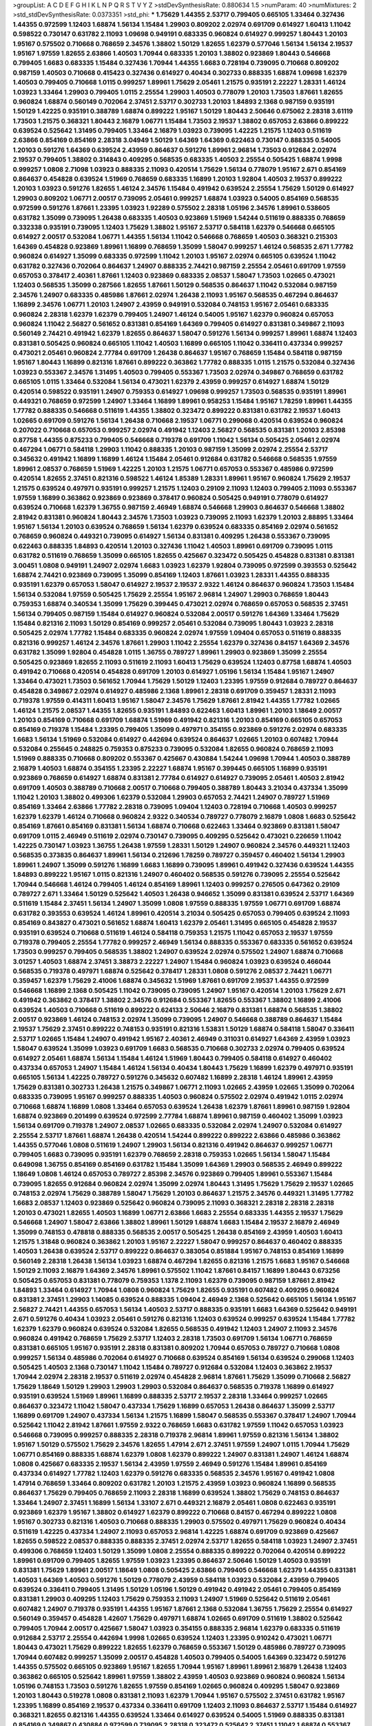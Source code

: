 >groupList:
A C D E F G H I K L
N P Q R S T V Y Z 
>stdDevSynthesisRate:
0.880634 1.5 
>numParam:
40
>numMixtures:
2
>std_stdDevSynthesisRate:
0.0373351
>std_phi:
***
1.75629 1.44355 2.53717 0.799405 0.665105 1.33464 0.327436 1.44355 0.972599 1.12403
1.68874 1.56134 1.15484 1.29903 0.809202 2.02974 0.691709 0.614927 1.60413 1.11042
0.598522 0.730147 0.631782 2.11093 1.09698 0.949191 0.683335 0.960824 0.614927 0.999257
1.80443 1.20103 1.95167 0.575502 0.710668 0.768659 2.34576 1.38802 1.50129 1.82655
1.62379 0.577046 1.56134 1.56134 2.19537 1.95167 1.97559 1.82655 2.63866 1.40503
1.70944 0.683335 1.20103 1.38802 0.923869 1.80443 0.546668 0.799405 1.6683 0.683335
1.15484 0.327436 1.70944 1.44355 1.6683 0.728194 0.739095 0.710668 0.809202 0.987159
1.40503 0.710668 0.415423 0.327436 0.614927 0.40434 0.302733 0.888335 1.68874 1.09698
1.62379 1.40503 0.799405 0.710668 1.0115 0.999257 1.89961 1.75629 2.05461 1.21575
0.935191 2.22227 1.28331 1.46124 1.03923 1.33464 1.29903 0.799405 1.0115 2.25554
1.29903 1.40503 0.778079 1.20103 1.73503 1.87661 1.82655 0.960824 1.68874 0.560149
0.702064 2.37451 2.53717 0.302733 1.20103 1.84893 2.1368 0.987159 0.935191 1.50129
1.42225 0.935191 0.388789 1.68874 0.899222 1.95167 1.50129 1.80443 2.50646 0.675062
2.28318 3.61119 1.73503 1.21575 0.368321 1.80443 2.16879 1.06771 1.15484 1.73503
2.19537 1.38802 0.657053 2.63866 0.899222 0.639524 0.525642 1.31495 0.799405 1.33464
2.16879 1.03923 0.739095 1.42225 1.21575 1.12403 0.511619 2.63866 0.854169 0.854169
2.28318 3.04949 1.50129 1.64369 1.64369 0.622463 0.730147 0.888335 0.54005 1.20103
0.591276 1.64369 0.639524 2.43959 0.864637 0.591276 1.89961 2.96814 1.73503 0.912684
2.02974 2.19537 0.799405 1.38802 0.314843 0.409295 0.568535 0.683335 1.40503 2.25554
0.505425 1.68874 1.9998 0.999257 1.0808 2.71098 1.03923 0.888335 2.11093 0.420514
1.75629 1.56134 0.778079 1.95167 2.671 0.854169 0.864637 0.454828 0.639524 1.51969
0.768659 0.683335 1.16899 1.20103 1.92804 1.40503 2.19537 0.899222 1.20103 1.03923
0.591276 1.82655 1.46124 2.34576 1.15484 0.491942 0.639524 2.25554 1.75629 1.50129
0.614927 1.29903 0.809202 1.06771 2.00517 0.739095 2.05461 0.999257 1.68874 1.03923
0.54005 0.854169 0.568535 0.972599 0.591276 1.87661 1.23395 1.03923 1.92289 0.575502
2.28318 1.05196 2.34576 1.89961 0.538605 0.631782 1.35099 0.739095 1.26438 0.683335
1.40503 0.923869 1.51969 1.54244 0.511619 0.888335 0.768659 0.332338 0.935191 0.739095
1.12403 1.75629 1.38802 1.95167 2.53717 0.584118 1.62379 0.546668 0.665105 0.614927
2.00517 0.532084 1.06771 1.44355 1.56134 1.11042 0.546668 0.768659 1.40503 0.368321
0.215303 1.64369 0.454828 0.923869 1.89961 1.16899 0.768659 1.35099 1.58047 0.999257
1.46124 0.568535 2.671 1.77782 0.960824 0.614927 1.35099 0.683335 0.972599 1.11042
1.20103 1.95167 2.02974 0.665105 0.639524 1.11042 0.631782 0.327436 0.702064 0.864637
1.24907 0.888335 2.74421 0.987159 2.25554 2.05461 0.691709 1.97559 0.657053 0.378417
2.40361 1.87661 1.12403 0.923869 0.683335 2.08537 1.58047 1.73503 1.02665 0.473021
1.12403 0.568535 1.35099 0.287566 1.82655 1.87661 1.50129 0.568535 0.864637 1.11042
0.532084 0.987159 2.34576 1.24907 0.683335 0.485986 1.87661 2.02974 1.26438 2.11093
1.95167 0.568535 0.467294 0.864637 1.16899 2.34576 1.06771 1.20103 1.24907 2.43959
0.949191 0.532084 0.748153 1.95167 2.05461 0.683335 0.960824 2.28318 1.62379 1.62379
0.799405 1.24907 1.46124 0.54005 1.95167 1.62379 0.960824 0.657053 0.960824 1.11042
2.56827 0.561652 0.831381 0.854169 1.64369 0.799405 0.614927 0.831381 0.349867 2.11093
0.560149 2.74421 0.491942 1.62379 1.82655 0.864637 1.58047 0.591276 1.56134 0.999257
1.89961 1.68874 1.12403 0.831381 0.505425 0.960824 0.665105 1.11042 1.40503 1.16899
0.665105 1.11042 0.336411 0.437334 0.999257 0.473021 2.05461 0.960824 2.77784 0.691709
1.26438 0.864637 1.95167 0.768659 1.15484 0.584118 0.987159 1.95167 1.80443 1.16899
0.821316 1.87661 0.899222 0.363862 1.77782 0.888335 1.0115 1.21575 0.532084 0.327436
1.03923 0.553367 2.34576 1.31495 1.40503 0.799405 0.553367 1.73503 2.02974 0.349867
0.768659 0.631782 0.665105 1.0115 1.33464 0.532084 1.56134 0.473021 1.62379 2.43959
0.999257 0.614927 1.68874 1.50129 0.420514 0.598522 0.935191 1.24907 0.759353 0.614927
1.09698 0.999257 1.73503 0.568535 0.935191 1.89961 0.449321 0.768659 0.972599 1.24907
1.33464 1.16899 1.89961 0.958253 1.15484 1.95167 1.78259 1.89961 1.44355 1.77782
0.888335 0.546668 0.511619 1.44355 1.38802 0.323472 0.899222 0.831381 0.631782 2.19537
1.60413 1.02665 0.691709 0.591276 1.56134 1.26438 0.710668 2.19537 1.06771 0.299068
0.420514 0.639524 0.960824 0.207022 0.710668 0.657053 0.999257 2.02974 0.491942 1.12403
2.56827 0.568535 0.831381 1.20103 2.85398 0.87758 1.44355 0.875233 0.799405 0.546668
0.719378 0.691709 1.11042 1.56134 0.505425 2.05461 2.02974 0.467294 1.06771 0.584118
1.29903 1.11042 0.888335 1.20103 0.987159 1.35099 2.02974 2.25554 2.53717 0.345632
0.491942 1.16899 1.16899 1.46124 1.15484 2.05461 0.912684 0.631782 0.546668 0.568535
1.97559 1.89961 2.08537 0.768659 1.51969 1.42225 1.20103 1.21575 1.06771 0.657053
0.553367 0.485986 0.972599 0.420514 1.82655 2.37451 0.821316 0.598522 1.46124 1.85389
1.28331 1.89961 1.95167 0.960824 1.75629 2.19537 1.21575 0.639524 0.497971 0.935191
0.999257 1.21575 1.12403 0.29109 2.11093 1.12403 0.799405 2.11093 0.553367 1.97559
1.16899 0.363862 0.923869 0.923869 0.378417 0.960824 0.505425 0.949191 0.778079 0.614927
0.639524 0.710668 1.62379 1.36755 0.987159 2.46949 1.68874 0.546668 1.29903 0.864637
0.546668 1.38802 2.81942 0.831381 0.960824 1.80443 2.34576 1.73503 1.03923 0.739095
2.11093 1.62379 1.20103 2.88895 1.33464 1.95167 1.56134 1.20103 0.639524 0.768659
1.56134 1.62379 0.639524 0.683335 0.854169 2.02974 0.561652 0.768659 0.960824 0.449321
0.739095 0.614927 1.56134 0.831381 0.409295 1.26438 0.553367 0.739095 0.622463 0.888335
1.84893 0.420514 1.20103 0.327436 1.11042 1.40503 1.89961 0.691709 0.739095 1.0115
0.631782 0.511619 0.768659 1.35099 0.665105 1.82655 0.425667 0.323472 0.505425 0.454828
0.831381 0.831381 3.00451 1.0808 0.949191 1.24907 2.02974 1.6683 1.03923 1.62379
1.92804 0.739095 0.972599 0.393553 0.525642 1.68874 2.74421 0.923869 0.739095 1.35099
0.854169 1.12403 1.87661 1.03923 1.28331 1.44355 0.888335 0.935191 1.62379 0.657053
1.58047 0.614927 2.19537 2.19537 2.9322 1.46124 0.864637 0.960824 1.73503 1.15484
1.56134 0.532084 1.97559 0.505425 1.75629 2.25554 1.95167 2.96814 1.24907 1.29903
0.768659 1.80443 0.759353 1.68874 0.340534 1.35099 1.75629 0.399445 0.473021 2.02974
0.768659 0.657053 0.568535 2.37451 1.56134 0.799405 0.987159 1.15484 0.614927 0.960824
0.532084 2.00517 0.591276 1.64369 1.33464 1.75629 1.15484 0.821316 2.11093 1.50129
0.854169 0.999257 2.05461 0.532084 0.739095 1.80443 1.03923 2.28318 0.505425 2.02974
1.77782 1.15484 0.683335 0.960824 2.02974 1.97559 1.09404 0.657053 0.511619 0.888335
0.821316 0.999257 1.46124 2.34576 1.87661 1.29903 1.11042 2.25554 1.62379 0.327436
0.84157 1.64369 2.34576 0.631782 1.35099 1.92804 0.454828 1.0115 1.36755 0.789727
1.89961 1.29903 0.923869 1.35099 2.25554 0.505425 0.923869 1.82655 2.11093 0.511619
2.11093 1.60413 1.75629 0.639524 1.12403 0.87758 1.68874 1.40503 0.491942 0.710668
0.420514 0.454828 0.691709 1.20103 0.614927 1.05196 1.56134 1.15484 1.95167 1.24907
1.33464 0.473021 1.73503 0.561652 1.70944 1.75629 1.50129 1.12403 1.23395 1.97559
0.912684 0.789727 0.864637 0.454828 0.349867 2.02974 0.614927 0.485986 2.1368 1.89961
2.28318 0.691709 0.359457 1.28331 2.11093 0.719378 1.97559 0.414311 1.60413 1.95167
1.58047 2.34576 1.75629 1.87661 2.81942 1.44355 1.77782 1.02665 1.46124 1.21575
2.08537 1.44355 1.82655 0.935191 1.84893 0.622463 1.60413 1.89961 1.20103 1.18649
2.00517 1.20103 0.854169 0.710668 0.691709 1.68874 1.51969 0.491942 0.821316 1.20103
0.854169 0.665105 0.657053 0.854169 0.719378 1.15484 1.23395 0.799405 1.35099 0.497971
0.354155 0.923869 0.591276 2.02974 0.683335 1.6683 1.56134 1.51969 0.532084 0.614927
0.442694 0.639524 0.864637 1.02665 1.20103 0.607482 1.70944 0.532084 0.255645 0.248825
0.759353 0.875233 0.739095 0.532084 1.82655 0.960824 0.768659 2.11093 1.51969 0.888335
0.710668 0.809202 0.553367 0.425667 0.430884 1.54244 1.09698 1.70944 1.40503 0.388789
2.16879 1.40503 1.68874 0.354155 1.23395 2.22227 1.68874 1.95167 0.399445 0.665105
1.16899 0.935191 0.923869 0.768659 0.614927 1.68874 0.831381 2.77784 0.614927 0.614927
0.739095 2.05461 1.40503 2.81942 0.691709 1.40503 0.388789 0.710668 2.00517 0.710668
0.799405 0.388789 1.80443 3.21034 0.437334 1.35099 1.11042 1.20103 1.38802 0.499306
1.62379 0.532084 1.29903 0.657053 2.74421 1.24907 0.789727 1.51969 0.854169 1.33464
2.63866 1.77782 2.28318 0.739095 1.09404 1.12403 0.728194 0.710668 1.40503 0.999257
1.62379 1.62379 1.46124 0.710668 0.960824 2.9322 0.340534 0.789727 0.778079 2.16879
1.0808 1.6683 0.525642 0.854169 1.87661 0.854169 0.831381 1.56134 1.68874 0.710668
0.622463 1.33464 0.923869 0.831381 1.58047 0.691709 1.0115 2.46949 0.511619 2.02974
0.730147 0.739095 0.409295 0.525642 0.473021 0.226659 1.11042 1.42225 0.730147 1.03923
1.36755 1.26438 1.97559 1.28331 1.50129 1.24907 0.960824 2.34576 0.449321 1.12403
0.568535 0.373835 0.864637 1.89961 1.56134 0.212696 1.78259 0.789727 0.359457 0.460402
1.56134 1.29903 1.89961 1.24907 1.35099 0.591276 1.16899 1.6683 1.16899 0.739095
1.89961 0.491942 0.327436 0.639524 1.44355 1.84893 0.899222 1.95167 1.0115 0.821316
1.24907 0.460402 0.568535 0.591276 0.739095 2.25554 0.525642 1.70944 0.546668 1.46124
0.799405 1.46124 0.854169 1.89961 1.12403 0.999257 0.276505 0.647362 0.29109 0.789727
2.671 1.33464 1.50129 0.525642 1.40503 1.26438 0.946652 1.35099 0.831381 0.639524
2.53717 1.64369 0.511619 1.15484 2.37451 1.56134 1.24907 1.35099 1.0808 1.97559
0.888335 1.97559 1.06771 0.691709 1.68874 0.631782 0.393553 0.639524 1.46124 1.89961
0.420514 3.21034 0.505425 0.657053 0.799405 0.639524 2.11093 0.854169 0.843827 0.473021
0.561652 1.68874 1.60413 1.62379 2.05461 1.31495 0.665105 0.454828 2.19537 0.935191
0.639524 0.710668 0.511619 1.46124 0.584118 0.759353 1.21575 1.11042 0.657053 2.19537
1.97559 0.719378 0.799405 2.25554 1.77782 0.999257 2.46949 1.56134 0.888335 0.553367
0.683335 0.561652 0.639524 1.73503 0.999257 0.799405 0.568535 1.38802 1.24907 0.639524
2.02974 0.575502 1.24907 1.68874 0.710668 3.01257 1.40503 1.68874 2.37451 3.38873
2.22227 1.24907 1.15484 0.960824 1.03923 0.639524 0.466044 0.568535 0.719378 0.497971
1.68874 0.525642 0.378417 1.28331 1.0808 0.591276 2.08537 2.74421 1.06771 0.359457
1.62379 1.75629 2.41006 1.68874 0.345632 1.51969 1.87661 0.691709 2.19537 1.44355
0.972599 0.546668 1.16899 2.1368 0.505425 1.11042 0.739095 0.739095 1.24907 1.95167
0.420514 1.20103 1.75629 2.671 0.491942 0.363862 0.378417 1.38802 2.34576 0.912684
0.553367 1.82655 0.553367 1.38802 1.16899 2.41006 0.639524 1.40503 0.710668 0.511619
0.899222 0.624133 2.50646 2.16879 0.831381 1.68874 0.568535 1.38802 2.00517 0.923869
1.46124 0.748153 2.02974 1.35099 0.739095 1.24907 0.546668 0.388789 0.864637 1.15484
2.19537 1.75629 2.37451 0.899222 0.748153 0.935191 0.821316 1.53831 1.50129 1.68874
0.584118 1.58047 0.336411 2.53717 1.02665 1.15484 1.24907 0.491942 1.95167 2.40361
2.46949 0.311031 0.614927 1.64369 2.43959 1.03923 1.58047 0.639524 1.35099 1.03923
0.691709 1.6683 0.568535 0.710668 0.302733 2.02974 0.799405 0.639524 0.614927 2.05461
1.68874 1.56134 1.15484 1.46124 1.51969 1.80443 0.799405 0.584118 0.614927 0.460402
0.437334 0.657053 1.24907 1.15484 1.46124 1.56134 0.40434 1.80443 1.75629 1.16899
1.62379 0.497971 0.935191 0.665105 1.56134 1.42225 0.789727 0.591276 0.345632 0.607482
1.16899 2.28318 1.46124 1.89961 2.43959 1.75629 0.831381 0.302733 1.26438 1.21575
0.349867 1.06771 2.11093 1.02665 2.43959 1.02665 1.35099 0.702064 0.683335 0.739095
1.95167 0.999257 0.888335 1.40503 0.960824 0.575502 2.02974 0.491942 1.0115 2.02974
0.710668 1.68874 1.16899 1.0808 1.33464 0.657053 0.639524 1.26438 1.62379 1.87661
1.89961 0.987159 1.92804 1.68874 0.923869 0.201499 0.639524 0.972599 2.77784 1.68874
1.89961 0.987159 0.460402 1.35099 1.03923 1.56134 0.691709 0.719378 1.24907 2.08537
1.02665 0.683335 0.532084 2.02974 1.24907 0.532084 0.614927 2.25554 2.53717 1.87661
1.68874 1.26438 0.420514 1.54244 0.899222 0.899222 2.63866 0.485986 0.363862 1.44355
0.577046 1.0808 0.511619 1.24907 1.29903 1.56134 0.821316 0.491942 0.864637 0.999257
1.06771 0.799405 1.6683 0.739095 0.935191 1.62379 0.768659 2.28318 0.759353 1.02665
1.56134 1.58047 1.15484 0.649098 1.36755 0.854169 0.854169 0.631782 1.15484 1.35099
1.64369 1.29903 0.568535 2.46949 0.899222 1.18649 1.0808 1.46124 0.657053 0.789727
2.85398 2.34576 0.923869 0.799405 1.89961 0.553367 1.15484 0.739095 1.82655 0.912684
0.960824 2.02974 1.35099 2.02974 1.80443 1.31495 1.75629 1.75629 2.19537 1.02665
0.748153 2.02974 1.75629 0.388789 1.58047 1.75629 1.20103 0.864637 1.21575 2.34576
0.449321 1.31495 1.77782 1.6683 2.08537 1.12403 0.923869 0.525642 0.960824 0.739095
2.11093 0.368321 2.28318 2.28318 2.28318 1.20103 0.473021 1.82655 1.40503 1.16899
1.06771 2.63866 1.6683 2.25554 0.683335 1.44355 2.19537 1.75629 0.546668 1.24907
1.58047 2.63866 1.38802 1.89961 1.50129 1.68874 1.6683 1.15484 2.19537 2.16879
2.46949 1.35099 0.748153 0.478818 0.888335 0.568535 2.00517 0.505425 1.26438 0.854169
2.43959 1.40503 1.60413 1.21575 1.31848 0.960824 0.363862 1.20103 1.95167 2.22227
1.58047 0.999257 0.864637 0.460402 0.888335 1.40503 1.26438 0.639524 2.53717 0.899222
0.864637 0.383054 0.851884 1.95167 0.748153 0.854169 1.16899 0.560149 2.28318 1.26438
1.56134 1.03923 1.68874 0.467294 1.82655 0.821316 1.21575 1.6683 1.95167 0.546668
1.50129 2.11093 2.16879 1.64369 2.34576 1.89961 0.575502 1.11042 1.87661 0.84157
1.16899 1.80443 0.673256 0.505425 0.657053 0.831381 0.778079 0.759353 1.1378 2.11093
1.62379 0.739095 0.987159 1.87661 2.81942 1.84893 1.33464 0.614927 1.70944 1.0808
0.960824 1.75629 1.82655 0.935191 0.607482 0.409295 0.960824 0.831381 2.37451 1.29903
1.14085 0.639524 0.888335 1.09404 2.46949 2.1368 0.525642 0.665105 1.56134 1.95167
2.56827 2.74421 1.44355 0.657053 1.56134 1.40503 2.53717 0.888335 0.935191 1.6683
1.64369 0.525642 0.949191 2.671 0.591276 0.40434 1.03923 2.05461 0.591276 0.821316
1.12403 0.639524 0.999257 0.639524 1.15484 1.77782 1.62379 1.62379 0.960824 0.639524
0.532084 1.82655 0.568535 0.491942 1.12403 1.24907 2.11093 2.34576 0.960824 0.491942
0.768659 1.75629 2.53717 1.12403 2.28318 1.73503 0.691709 1.56134 1.06771 0.768659
0.831381 0.665105 1.95167 0.935191 2.28318 0.831381 0.809202 1.70944 0.657053 0.789727
0.710668 1.0808 0.999257 1.56134 0.485986 0.702064 0.614927 0.710668 0.639524 0.854169
1.56134 0.639524 0.299068 1.12403 0.505425 1.40503 2.1368 0.730147 1.11042 1.15484
0.789727 0.912684 0.532084 1.12403 0.363862 2.19537 1.70944 2.02974 2.28318 2.19537
0.511619 2.02974 0.454828 2.96814 1.87661 1.75629 1.35099 0.710668 2.56827 1.75629
1.18649 1.50129 1.29903 1.29903 1.29903 0.532084 0.864637 0.568535 0.719378 1.16899
0.614927 0.935191 0.639524 1.51969 1.89961 1.16899 0.888335 2.53717 2.19537 2.28318
1.33464 0.999257 1.02665 0.864637 0.323472 1.11042 1.58047 0.437334 1.75629 1.16899
0.657053 1.26438 0.864637 1.35099 2.53717 1.16899 0.691709 1.24907 0.437334 1.56134
1.21575 1.16899 1.58047 0.568535 0.553367 0.378417 1.24907 1.70944 0.525642 1.11042
2.81942 1.87661 1.97559 2.9322 0.768659 1.6683 0.631782 1.97559 1.11042 0.657053
1.03923 0.546668 0.739095 0.999257 0.888335 2.28318 0.719378 2.96814 1.89961 1.97559
0.821316 1.56134 1.38802 1.95167 1.50129 0.575502 1.75629 2.34576 1.82655 1.47914
2.671 2.37451 1.97559 1.24907 1.0115 1.70944 1.75629 1.06771 0.854169 0.888335
1.68874 1.62379 1.0808 1.62379 0.899222 1.24907 0.831381 1.24907 1.46124 1.68874
1.0808 0.425667 0.683335 2.19537 1.56134 2.43959 1.97559 2.46949 0.591276 1.15484
1.89961 0.854169 0.437334 0.614927 1.77782 1.12403 1.62379 0.591276 0.683335 0.568535
2.34576 1.95167 0.491942 1.0808 1.47914 0.768659 1.33464 0.809202 0.631782 1.20103
1.21575 2.43959 1.03923 0.960824 1.16899 0.568535 0.864637 1.75629 0.799405 0.768659
2.11093 2.28318 1.16899 0.639524 1.38802 1.75629 0.748153 0.864637 1.33464 1.24907
2.37451 1.16899 1.56134 1.33107 2.671 0.449321 2.16879 2.05461 1.0808 0.622463
0.935191 0.923869 1.62379 1.95167 1.38802 0.614927 1.62379 0.899222 0.710668 0.84157
0.467294 0.899222 1.0808 1.95167 0.302733 0.821316 1.40503 0.710668 0.888335 1.29903
0.575502 0.497971 1.75629 0.960824 0.40434 0.511619 1.42225 0.437334 1.24907 2.11093
0.657053 2.96814 1.42225 1.68874 0.691709 0.923869 0.425667 1.82655 0.598522 2.08537
0.888335 0.888335 2.37451 2.02974 2.53717 1.82655 0.584118 1.03923 1.24907 2.37451
0.499306 0.768659 1.12403 1.50129 1.35099 1.0808 2.25554 0.888335 0.899222 0.702064
0.420514 0.899222 1.89961 0.691709 0.799405 1.82655 1.97559 1.03923 1.23395 0.864637
2.50646 1.50129 1.40503 0.935191 0.831381 1.75629 1.89961 2.00517 1.18649 1.0808
0.505425 2.63866 0.799405 0.546668 1.62379 1.44355 0.831381 1.40503 1.64369 1.40503
0.591276 1.50129 0.778079 2.43959 0.584118 1.03923 0.532084 2.43959 0.799405 0.639524
0.336411 0.799405 1.31495 1.50129 1.05196 1.50129 0.491942 0.491942 2.05461 0.799405
0.854169 0.831381 1.29903 0.409295 1.12403 1.75629 0.759353 2.11093 1.24907 1.51969
0.525642 0.511619 2.05461 0.607482 1.24907 0.719378 0.935191 1.44355 1.95167 1.87661
2.1368 0.532084 1.36755 1.75629 2.25554 0.614927 0.560149 0.359457 0.454828 1.42607
1.75629 0.497971 1.68874 1.02665 0.691709 0.511619 1.38802 0.525642 0.799405 1.70944
2.00517 0.425667 1.58047 1.03923 0.354155 0.888335 2.96814 1.62379 0.683335 0.511619
0.912684 2.53717 2.25554 0.442694 1.9998 1.02665 0.639524 1.12403 1.23395 0.910242
0.473021 1.06771 1.80443 0.473021 1.75629 0.899222 1.82655 1.62379 0.768659 0.553367
1.50129 0.485986 0.789727 0.739095 1.70944 0.607482 0.999257 1.35099 2.00517 0.454828
1.40503 0.799405 0.54005 1.64369 0.323472 0.591276 1.44355 0.575502 0.665105 0.923869
1.95167 1.82655 1.70944 1.95167 1.89961 1.89961 2.16879 1.26438 1.12403 0.363862
0.665105 0.525642 1.89961 1.97559 1.38802 2.43959 1.40503 0.923869 0.960824 0.960824
1.56134 1.05196 0.748153 1.73503 0.591276 1.82655 1.97559 0.854169 1.02665 0.960824
0.409295 1.58047 0.923869 1.20103 1.80443 0.519278 1.0808 0.831381 2.11093 1.62379
1.70944 1.95167 0.575502 2.37451 0.631782 1.95167 1.23395 1.16899 0.854169 2.19537
0.437334 0.336411 0.691709 1.12403 2.11093 0.864637 2.53717 1.15484 0.614927 0.368321
1.82655 0.821316 1.44355 0.639524 1.33464 0.614927 0.639524 0.54005 1.51969 0.888335
0.831381 0.854169 0.349867 0.430884 0.972599 0.739095 2.28318 0.323472 0.525642 2.37451
1.11042 1.68874 0.553367 1.02665 0.532084 1.29903 1.87661 1.82655 1.28331 1.09404
1.15484 2.34576 0.657053 2.25554 0.710668 1.50129 0.710668 0.532084 0.759353 1.29903
0.710668 2.02974 1.35099 2.22227 1.89961 0.730147 1.15484 1.95167 0.999257 0.675062
0.768659 0.739095 2.25554 2.63866 1.89961 1.35099 0.532084 0.279894 1.21575 1.0115
1.97559 2.05461 1.54244 1.24907 2.08537 2.19537 1.87661 1.56134 1.64369 1.95167
2.08537 0.591276 0.478818 0.888335 1.29903 2.19537 0.591276 1.35099 0.657053 2.28318
1.21575 1.95167 0.710668 0.710668 2.02974 0.923869 0.631782 1.33464 0.768659 0.719378
1.37122 0.363862 0.591276 2.22227 0.799405 1.47914 1.11042 1.12403 1.58047 0.639524
0.778079 2.11093 1.6683 2.46949 1.20103 1.38802 0.864637 1.50129 1.62379 1.29903
1.87661 1.05196 0.739095 0.899222 1.29903 1.16899 1.11042 1.46124 1.75629 1.56134
1.82655 1.75629 1.80443 1.87661 1.87661 1.20103 0.935191 2.02974 2.74421 1.03923
2.85398 0.748153 0.710668 0.437334 1.03923 1.35099 1.03923 0.999257 0.831381 1.70944
2.02974 1.50129 0.553367 0.505425 0.999257 1.50129 1.82655 0.657053 0.831381 0.888335
0.485986 1.56134 1.97559 1.12403 0.665105 0.831381 0.511619 2.37451 0.40434 0.768659
1.51969 0.768659 1.28331 1.87661 1.62379 0.473021 0.420514 1.58047 1.87661 2.05461
2.11093 1.35099 0.739095 0.414311 1.15484 1.24907 0.923869 0.409295 2.02974 0.960824
1.84893 1.58047 0.575502 0.388789 1.70944 1.51969 1.44355 1.60413 1.62379 2.02974
2.34576 0.809202 0.728194 0.960824 1.11042 1.23395 1.03923 1.09404 2.08537 1.62379
1.12403 0.591276 1.21575 0.420514 1.68874 1.44355 0.607482 1.33464 0.987159 0.388789
0.568535 0.393553 1.64369 0.683335 1.82655 1.15484 0.710668 0.538605 0.311031 1.24907
1.56134 1.51969 1.56134 0.768659 0.960824 0.454828 1.29903 1.20103 2.11093 2.19537
2.31116 0.768659 1.24907 0.730147 1.77782 0.631782 1.58047 1.58047 0.888335 1.40503
0.546668 1.24907 1.85389 1.46124 1.21575 2.19537 1.58047 1.24907 1.51969 1.62379
1.87661 1.97559 0.505425 1.15484 1.89961 0.809202 2.50646 0.327436 2.00517 0.799405
0.568535 0.631782 0.821316 1.64369 0.437334 2.19537 0.415423 0.598522 2.22227 0.960824
1.58047 0.622463 0.748153 2.05461 0.768659 2.11093 0.622463 1.29903 1.59984 1.51969
0.809202 1.95167 0.665105 1.95167 1.87661 2.53717 0.960824 1.40503 0.614927 1.15484
0.960824 2.19537 3.25839 0.591276 1.03923 1.87661 2.40361 1.06771 1.44355 1.46124
1.95167 1.50129 2.19537 0.473021 0.768659 0.575502 1.70944 2.1368 1.24907 1.20103
0.899222 0.525642 2.53717 1.68874 1.56134 0.525642 0.768659 1.1378 2.08537 1.03923
0.553367 1.89961 2.34576 0.710668 0.960824 0.485986 0.485986 0.778079 1.6683 1.24907
1.64369 1.12403 1.20103 1.42225 1.54244 1.02665 0.864637 0.414311 1.56134 2.11093
2.37451 0.691709 0.888335 0.702064 0.759353 0.739095 1.54244 2.19537 0.899222 0.639524
1.02665 1.02665 0.665105 1.05196 1.73503 0.972599 1.42225 1.09404 1.03923 0.888335
0.831381 1.46124 0.888335 1.42225 1.20103 0.437334 1.05196 0.960824 0.561652 1.89961
0.505425 0.568535 1.89961 1.87661 2.02974 2.56827 1.62379 3.08686 1.84893 2.37451
0.768659 2.53717 0.568535 1.73503 1.95167 2.02974 1.44355 0.719378 0.414311 1.0115
1.82655 1.53831 1.6683 1.89961 0.478818 0.388789 1.53831 1.48311 1.12403 2.05461
1.15484 0.923869 1.87661 1.26438 0.575502 2.22227 2.22823 0.864637 0.517889 2.11093
0.511619 1.46124 0.40434 1.51969 1.40503 1.06485 2.16879 0.864637 0.336411 2.02974
1.38802 0.553367 1.20103 2.53717 2.1368 1.58047 1.40503 2.25554 2.11093 0.639524
1.42225 1.11042 0.960824 1.68874 1.35099 1.11042 0.683335 0.972599 1.16899 1.29903
0.768659 0.639524 0.519278 0.591276 1.62379 0.710668 0.999257 1.87661 1.40503 0.960824
1.31495 1.16899 1.77782 0.622463 1.38431 0.420514 1.40503 0.923869 2.08537 1.54244
2.53717 1.02665 1.1378 1.56134 1.24907 2.43959 0.935191 1.89961 0.568535 1.33464
1.24907 1.75629 1.26438 0.473021 1.35099 0.899222 1.51969 0.999257 0.631782 0.598522
0.511619 1.95167 1.46124 1.73503 1.56134 1.82655 1.35099 1.29903 1.70944 1.37122
1.51969 0.999257 0.768659 1.35099 1.75629 0.923869 0.467294 0.799405 0.972599 0.639524
0.759353 0.393553 0.768659 1.50129 2.16879 0.972599 0.888335 0.710668 0.821316 2.11093
1.21575 1.68874 2.34576 1.51969 2.28318 0.739095 0.373835 0.345632 0.485986 1.18649
0.525642 2.43959 1.20103 1.06771 1.26438 1.16899 0.473021 0.665105 0.831381 0.511619
0.710668 1.26438 1.73503 1.56134 1.89961 2.11093 2.28318 1.56134 1.03923 1.11042
0.999257 1.60413 0.359457 0.511619 0.888335 2.11093 1.20103 0.532084 0.598522 0.999257
0.420514 2.37451 0.799405 1.24907 1.84893 1.89961 0.525642 0.454828 0.935191 2.74421
0.473021 2.671 1.16899 0.899222 1.68874 2.53717 2.02974 0.614927 0.546668 0.683335
1.77782 1.26438 0.639524 0.899222 0.415423 0.923869 0.821316 0.821316 0.393553 1.68874
0.639524 0.912684 1.20103 2.02974 1.40503 2.11093 2.08537 2.1368 1.80443 2.00517
1.21575 0.553367 0.40434 1.97559 2.37451 1.64369 1.35099 0.946652 1.62379 2.28318
0.505425 0.864637 0.739095 0.923869 0.584118 2.28318 1.21575 0.591276 1.03923 0.864637
1.62379 1.12403 0.584118 2.56827 1.0808 1.21575 0.584118 0.639524 1.0808 1.80443
1.31495 0.40434 0.739095 1.92804 1.03923 1.23395 2.46949 1.02665 0.759353 1.21575
0.19665 0.960824 2.53717 0.999257 0.505425 0.831381 1.26438 0.999257 2.00517 1.24907
1.64369 2.53717 2.19537 0.923869 0.591276 0.302733 1.0808 1.0808 1.20103 0.657053
0.657053 0.831381 1.56134 0.349867 1.62379 2.08537 0.388789 0.631782 0.614927 0.854169
2.46949 0.888335 1.06771 0.614927 0.575502 1.44355 2.05461 1.31495 1.16899 1.62379
1.54244 1.75629 1.20103 2.02974 0.553367 0.639524 1.26438 0.710668 0.673256 2.02974
1.35099 0.719378 0.657053 0.442694 0.314843 1.46124 0.368321 1.0808 2.16879 0.40434
1.23395 0.789727 1.0808 0.657053 0.575502 1.20103 0.473021 0.821316 1.51969 1.23395
0.759353 1.24907 3.13307 1.06771 1.77782 2.02974 0.864637 1.56134 1.87661 0.311031
1.78259 1.87661 2.63866 1.40503 0.831381 0.639524 0.306443 0.888335 0.388789 0.323472
0.437334 0.657053 1.95167 1.40503 0.525642 0.910242 1.12403 0.759353 1.35099 2.37451
1.82655 0.691709 0.349867 1.21575 1.40503 1.50129 1.89961 2.02974 1.82655 2.37451
0.665105 0.739095 2.74421 1.62379 1.68874 0.665105 0.87758 1.64369 0.683335 1.82655
0.568535 1.02665 0.799405 1.06771 1.21575 1.33464 0.799405 0.665105 0.657053 0.899222
1.73503 1.12403 2.34576 0.710668 1.16899 1.44355 0.598522 2.11093 2.28318 0.323472
2.00517 1.20103 0.899222 0.525642 0.532084 0.923869 1.60413 2.11093 2.1368 1.82655
2.19537 0.999257 1.26438 0.546668 0.425667 1.46124 0.710668 0.768659 1.29903 1.16899
0.923869 1.20103 1.82655 0.485986 1.84893 0.525642 0.935191 0.373835 0.29109 0.899222
1.40503 0.314843 1.46124 1.95167 0.568535 1.9998 0.831381 1.95167 1.50129 1.14085
0.768659 0.899222 2.05461 2.11093 2.25554 1.75629 2.9322 0.719378 0.491942 0.888335
1.80443 1.87661 1.89961 0.960824 0.768659 0.821316 0.960824 0.437334 1.68874 1.38802
0.854169 2.11093 1.95167 2.25554 0.319556 2.37451 1.56134 2.46949 1.36755 2.08537
1.03923 0.864637 0.768659 0.242187 0.739095 0.768659 0.614927 0.999257 1.35099 0.279894
2.19537 1.29903 0.442694 1.20103 1.51969 0.657053 0.598522 1.35099 2.28318 0.614927
0.960824 1.62379 1.11042 0.437334 1.16899 1.24907 0.614927 1.12403 2.43959 1.95167
0.546668 0.442694 1.89961 0.511619 1.56134 2.11093 2.11093 1.16899 1.12403 0.437334
1.28331 1.85389 0.675062 1.36755 0.546668 1.51969 1.26438 0.960824 0.691709 1.03923
1.89961 0.388789 1.06771 0.568535 1.35099 1.56134 1.58047 0.607482 1.24907 0.683335
0.591276 0.607482 0.854169 1.28331 0.454828 0.710668 0.591276 0.854169 3.04949 2.88895
1.02665 0.437334 2.43959 1.15484 1.97559 0.864637 1.40503 0.491942 0.575502 1.38802
0.598522 0.759353 1.46124 0.854169 0.491942 2.74421 2.05461 1.51969 2.28318 1.35099
0.29109 2.9322 0.912684 1.11042 0.739095 1.31495 0.584118 0.425667 0.622463 0.854169
0.568535 2.96814 1.87661 0.999257 2.37451 0.831381 0.40434 2.43959 2.19537 2.25554
1.33464 0.591276 1.20103 0.854169 2.60672 1.87661 0.368321 1.11042 1.87661 0.778079
1.44355 0.949191 2.9322 0.546668 2.43959 2.11093 0.759353 2.85398 1.62379 1.62379
1.89961 1.58047 2.43959 1.31495 1.97559 0.336411 0.336411 1.38802 0.854169 0.553367
1.12403 1.68874 0.821316 1.06771 0.491942 1.50129 0.778079 0.864637 0.691709 2.25554
1.54244 1.29903 1.87661 2.05461 0.768659 1.73503 1.58047 1.46124 0.631782 1.51969
0.373835 0.809202 1.15484 1.12403 0.854169 1.89961 1.68874 0.888335 1.95167 0.665105
0.739095 1.0808 1.46124 0.622463 0.899222 2.46949 1.95167 1.11042 0.388789 1.89961
1.27987 1.20103 1.97559 0.899222 1.82655 1.80443 0.43204 1.26438 1.12403 0.831381
1.89961 2.08537 2.37451 0.614927 0.491942 2.46949 2.34576 1.03923 1.05196 0.739095
1.21575 1.03923 0.923869 0.854169 1.51969 1.29903 0.546668 2.85398 0.748153 0.568535
2.11093 1.0808 0.683335 1.68874 2.85398 2.28318 1.0808 1.16899 0.207022 0.378417
0.525642 0.442694 1.12403 0.691709 1.87661 2.11093 1.15484 1.21575 2.43959 2.43959
1.12403 1.03923 0.409295 0.748153 0.491942 0.768659 1.68874 1.38802 1.82655 0.683335
0.987159 0.631782 1.95167 1.20103 1.50129 1.75629 0.831381 1.29903 0.960824 0.831381
1.68874 2.11093 0.864637 0.532084 0.425667 0.614927 0.420514 0.768659 1.46124 0.831381
1.80443 1.33464 0.532084 1.06771 1.31495 2.1368 0.279894 1.35099 1.20103 2.46949
1.21575 0.972599 2.11093 0.54005 0.454828 0.789727 1.38802 0.899222 1.77782 1.56134
1.21575 0.831381 0.378417 0.831381 1.16899 1.12403 2.02974 2.43959 2.9322 1.40503
1.40503 0.854169 0.730147 1.31495 1.97559 0.323472 1.0115 0.999257 0.799405 2.34576
1.40503 0.899222 0.831381 1.40503 1.56134 2.56827 0.730147 2.74421 1.46124 0.888335
0.691709 0.505425 0.691709 1.64369 0.683335 0.525642 2.28318 0.799405 0.54005 2.11093
0.923869 0.888335 1.40503 2.53717 1.62379 1.87661 0.497971 0.575502 1.29903 1.62379
2.25554 1.56134 0.639524 0.532084 1.0808 0.899222 2.19537 1.50129 1.42225 0.960824
1.80443 1.40503 1.62379 1.70944 1.89961 1.6683 1.44355 1.50129 1.84893 1.16899
1.0808 1.95167 2.56827 2.19537 1.0808 1.31495 1.68874 1.12403 1.26438 2.25554
0.730147 0.614927 0.657053 0.999257 0.673256 0.691709 2.22227 2.19537 1.20103 0.821316
0.854169 0.591276 0.691709 0.899222 1.0808 1.60413 2.81942 0.899222 0.864637 1.03923
1.35099 2.05461 0.614927 1.24907 0.683335 0.960824 0.40434 0.639524 1.50129 0.854169
0.999257 0.710668 1.75629 1.68874 0.607482 0.923869 0.575502 0.491942 1.62379 0.683335
1.14085 1.62379 1.40503 1.03923 0.888335 0.575502 1.21575 1.15484 2.08537 2.11093
0.730147 0.532084 0.864637 1.70944 2.74421 1.33464 1.97559 2.85398 0.525642 1.89961
0.912684 2.1368 0.864637 1.0808 1.24907 2.96814 2.63866 2.31736 0.854169 2.31116
0.710668 2.88895 0.789727 1.26438 2.56827 0.864637 0.759353 1.46124 1.68874 0.923869
0.821316 1.62379 0.568535 1.06771 0.935191 1.58047 2.41006 0.768659 1.44355 1.29903
1.56134 0.854169 1.82655 0.505425 0.525642 1.68874 2.25554 1.58047 1.24907 1.51969
0.553367 1.40503 1.15484 3.12469 0.748153 1.97559 0.532084 0.739095 1.29903 1.35099
1.6683 1.95167 1.03923 0.987159 0.972599 1.89961 1.11042 2.671 0.799405 0.899222
0.999257 0.84157 0.673256 1.35099 2.96814 1.11042 0.631782 2.05461 1.70944 1.68874
0.232872 0.584118 2.11093 0.378417 0.799405 1.62379 1.50129 1.68874 0.888335 2.08537
1.31848 0.739095 2.02974 1.20103 1.16899 0.657053 1.73503 2.28318 2.19537 1.97559
0.568535 0.821316 1.12403 1.51969 1.80443 1.24907 0.437334 2.11093 0.691709 1.35099
1.47914 1.40503 1.0808 1.0808 1.56134 0.888335 1.6683 0.843827 1.12403 0.864637
1.0808 0.923869 0.719378 0.283324 1.80443 1.75629 2.74421 1.16899 2.53717 1.15484
0.960824 2.56827 1.12403 1.87661 2.34576 2.08537 1.64369 0.607482 0.561652 0.768659
0.923869 0.631782 1.54244 0.363862 0.888335 0.319556 0.409295 1.75629 2.19537 1.50129
1.62379 1.12403 1.29903 1.68874 1.50129 1.87661 0.710668 1.05196 1.87661 1.70944
0.789727 1.24907 0.420514 1.11042 0.485986 0.591276 2.19537 0.875233 1.16899 0.473021
0.639524 2.43959 0.999257 1.29903 1.95167 0.899222 0.923869 0.960824 0.683335 2.37451
0.831381 1.62379 1.62379 2.28318 0.809202 1.0808 1.82655 2.28318 0.437334 1.82655
2.25554 1.56134 1.16899 0.739095 1.12403 0.888335 2.85398 2.46949 0.935191 0.505425
0.854169 0.287566 1.46124 0.683335 1.35099 1.33464 0.553367 1.15484 1.15484 0.691709
0.710668 2.19537 0.373835 1.95167 0.607482 1.15484 0.935191 0.960824 0.584118 0.935191
1.56134 0.657053 1.75629 1.82655 2.25554 0.420514 2.02974 0.960824 1.48311 1.44355
0.591276 1.21575 0.768659 0.888335 1.36755 1.03923 1.95167 1.64369 1.87661 2.19537
0.799405 0.546668 0.485986 0.972599 2.74421 0.393553 1.97559 0.622463 1.06771 0.799405
0.768659 1.26438 0.949191 1.12403 2.37451 0.631782 1.62379 1.35099 1.68874 1.82655
0.691709 0.87758 0.473021 1.29903 0.561652 0.639524 1.03923 0.393553 1.03923 1.64369
0.378417 0.768659 2.19537 0.525642 1.35099 1.82655 0.607482 1.68874 0.888335 1.80443
0.912684 0.739095 1.97559 0.43204 0.987159 1.24907 2.56827 1.58047 1.56134 0.799405
0.864637 1.24907 0.789727 0.349867 1.24907 2.22227 1.95167 0.710668 1.16899 0.491942
1.33464 1.0115 0.739095 1.40503 1.20103 0.505425 0.378417 0.449321 0.960824 0.888335
0.491942 1.46124 1.20103 1.12403 0.649098 2.46949 2.74421 0.864637 2.34576 0.799405
1.12403 0.639524 0.789727 0.768659 0.960824 0.935191 0.568535 0.607482 0.778079 0.683335
0.420514 0.467294 1.73503 0.739095 2.05461 2.1368 1.03923 0.854169 2.14253 1.35099
1.21575 1.24907 0.575502 1.46124 0.546668 0.768659 1.95167 1.29903 0.854169 0.532084
0.437334 1.50129 2.05461 1.75629 0.888335 2.08537 2.25554 1.03923 1.6683 1.11042
1.64369 0.923869 1.35099 1.51969 1.24907 2.34576 2.05461 1.89961 0.899222 0.831381
0.739095 1.95167 1.15484 1.46124 1.75629 0.607482 1.77782 0.683335 1.20103 1.95167
1.62379 0.511619 1.31495 1.12403 2.11093 0.591276 1.15484 1.75629 1.64369 0.505425
1.03923 1.31495 0.923869 0.691709 1.82655 1.12403 0.368321 1.29903 1.11042 1.75629
2.16879 1.15484 1.35099 0.553367 0.546668 0.843827 1.0808 2.43959 1.80443 0.719378
0.864637 0.591276 1.58047 0.972599 0.899222 0.935191 0.336411 2.16879 0.739095 1.03923
2.19537 0.40434 1.46124 1.58047 0.809202 1.75629 2.28318 0.454828 0.491942 1.87661
0.491942 0.683335 0.345632 0.311031 0.691709 1.0808 1.03923 0.525642 1.20103 0.614927
1.38802 1.06771 0.568535 1.46124 0.730147 0.768659 0.532084 0.467294 0.314843 0.363862
0.43204 2.37451 0.675062 1.73503 1.87661 1.03923 0.923869 0.467294 1.62379 0.960824
0.935191 0.665105 0.373835 0.505425 1.29903 0.568535 0.373835 1.23395 1.62379 1.46124
0.505425 0.491942 1.02665 1.51969 0.467294 0.888335 0.935191 1.03923 1.38802 0.821316
1.06771 0.546668 1.29903 1.0808 2.02974 0.691709 0.614927 0.691709 1.44355 0.999257
2.46949 0.899222 1.6683 2.08537 1.95167 1.02665 1.70944 0.639524 0.639524 0.789727
1.15484 1.05196 0.923869 1.29903 2.11093 0.561652 1.24907 0.29109 1.06771 1.95167
0.473021 1.03923 0.614927 1.12403 0.821316 1.38802 0.614927 2.43959 2.05461 0.899222
2.56827 0.854169 0.730147 1.24907 0.888335 0.691709 2.41006 0.923869 2.02974 1.6683
0.598522 1.28331 1.70944 2.11093 2.1368 0.719378 0.923869 2.05461 2.85398 1.6683
1.87661 1.80443 1.82655 1.82655 1.24907 0.591276 0.821316 1.51969 1.50129 1.97559
1.82655 1.1378 1.97559 1.97559 0.864637 2.43959 1.64369 2.671 1.62379 1.80443
1.87661 2.60672 0.363862 1.92289 1.23395 2.46949 1.82655 0.302733 1.82655 0.584118
2.31736 1.20103 1.24907 0.960824 1.95167 1.06771 2.28318 0.525642 1.20103 1.58047
0.691709 0.759353 2.11093 1.16899 1.31495 0.960824 1.16899 1.40503 1.31495 1.58047
2.1368 2.19537 0.546668 1.46124 0.519278 0.511619 0.888335 1.03923 0.831381 1.62379
1.62379 0.425667 2.43959 1.42225 0.960824 1.9998 1.24907 1.44355 1.75629 0.657053
2.85398 1.26438 1.29903 0.739095 1.23395 2.53717 2.37451 2.11093 1.44355 1.29903
0.946652 1.36755 0.449321 1.95167 2.63866 0.710668 0.631782 0.691709 0.485986 1.46124
2.02974 2.11093 1.12403 2.43959 1.75629 0.999257 0.302733 0.467294 1.33107 2.85398
2.34576 1.20103 1.68874 2.671 1.68874 2.02974 0.999257 0.624133 1.31495 0.409295
0.607482 2.19537 1.92289 2.9322 1.62379 1.18332 0.454828 1.97559 0.899222 0.336411
1.68874 0.591276 0.854169 0.279894 1.0808 0.960824 0.584118 0.639524 1.29903 0.532084
1.68874 1.29903 1.82655 0.491942 1.50129 0.999257 1.80443 1.73503 2.11093 2.60672
1.73503 0.875233 0.999257 2.28318 1.24907 0.748153 1.35099 0.960824 0.987159 1.03923
0.888335 0.614927 0.598522 0.821316 1.1378 1.73503 1.68874 0.999257 2.63866 0.789727
1.51969 0.614927 0.831381 0.454828 0.460402 0.683335 0.960824 2.28318 1.75629 1.95167
2.34576 1.03923 0.614927 1.26438 0.607482 2.05461 1.15484 0.739095 2.19537 1.16899
1.29903 0.960824 1.85389 1.82655 0.999257 0.739095 0.460402 1.35099 1.87661 1.95167
0.739095 1.50129 0.999257 0.799405 0.437334 2.02974 0.40434 1.82655 1.84893 1.87661
1.16899 1.12403 2.1368 0.888335 1.68874 1.46124 0.319556 1.35099 1.09404 0.748153
1.56134 0.258778 1.56134 1.35099 1.95167 2.34576 0.525642 0.875233 2.28318 1.35099
0.831381 0.546668 1.05196 1.58047 2.11093 2.37451 1.82655 0.999257 0.84157 1.97559
1.62379 0.598522 0.631782 0.799405 0.614927 0.960824 0.999257 0.505425 0.799405 1.15484
1.16899 0.888335 1.84893 1.28331 1.62379 1.29903 0.960824 0.730147 1.92289 0.768659
0.935191 0.799405 1.02665 1.56134 2.00517 1.68874 0.485986 1.11042 1.46124 0.561652
1.18649 0.768659 2.34576 0.546668 1.82655 0.568535 0.778079 0.467294 1.38802 0.739095
0.899222 0.598522 0.511619 0.739095 0.923869 0.854169 1.29903 1.46124 1.75629 1.26438
1.58047 1.58047 0.748153 1.97559 0.768659 0.683335 0.449321 1.82655 1.82655 0.631782
1.40503 2.34576 2.02974 0.778079 0.568535 1.6683 1.87661 1.97559 2.02974 0.759353
2.37451 0.683335 2.63866 1.12403 2.63866 1.03923 1.0808 1.33464 1.44355 1.31495
3.33875 2.34576 1.64369 1.6683 1.11042 0.691709 0.888335 0.831381 0.864637 0.888335
1.15484 2.9322 1.36755 1.02665 1.87661 1.36755 2.00517 1.58047 2.46949 1.73503
2.05461 1.44355 0.739095 1.68874 1.15484 0.568535 0.525642 1.35099 1.29903 2.02974
0.864637 0.631782 2.34576 0.388789 1.97559 1.6683 1.33464 0.497971 0.888335 0.710668
1.97559 0.809202 2.43959 1.21575 0.999257 0.491942 2.28318 0.683335 1.51969 1.56134
1.35099 2.56827 0.923869 0.614927 1.28331 0.864637 0.437334 0.568535 1.95167 0.614927
0.568535 1.24907 0.768659 1.40503 1.35099 2.37451 0.960824 1.33464 0.821316 0.719378
0.949191 1.03923 0.420514 2.19537 0.631782 2.41006 0.568535 2.43959 0.854169 1.20103
0.591276 0.437334 0.683335 2.25554 0.553367 2.37451 1.62379 2.05461 0.960824 1.75629
1.58047 2.11093 0.831381 1.75629 0.999257 0.657053 0.799405 1.21575 2.34576 0.639524
0.691709 1.51969 2.02974 2.37451 0.821316 2.34576 1.35099 1.21575 0.639524 1.44355
1.38802 1.23395 0.87758 1.03923 0.473021 1.40503 0.972599 1.14085 1.38802 0.739095
1.38802 0.591276 1.97559 0.864637 0.437334 1.11042 0.511619 2.16879 0.864637 1.0115
0.923869 1.21575 0.568535 2.19537 0.40434 0.854169 1.12403 0.999257 2.53717 0.673256
0.831381 1.40503 1.46124 0.972599 2.50646 1.51969 0.999257 1.62379 0.923869 1.97559
0.831381 2.46949 0.683335 1.68874 1.44355 0.425667 1.24907 1.56134 1.46124 1.97559
2.11093 2.02974 0.591276 0.631782 1.12403 0.354155 2.37451 1.82655 2.19537 0.960824
1.75629 1.35099 1.95167 1.75629 0.598522 0.546668 1.24907 2.85398 2.9322 1.24907
1.95167 2.53717 0.710668 0.485986 1.21575 0.683335 1.15484 1.14085 0.768659 0.768659
1.95167 1.60413 2.16879 0.923869 1.24907 1.0808 0.323472 0.888335 0.223915 1.82655
1.95167 0.647362 1.03923 0.340534 2.56827 1.6683 0.831381 1.51969 1.02665 0.54005
2.50646 0.657053 1.77782 0.710668 1.50129 1.82655 0.864637 3.04949 1.56134 0.899222
1.77782 1.35099 1.02665 3.04949 1.35099 0.999257 0.409295 1.56134 0.831381 0.425667
1.82655 0.505425 0.568535 1.51969 1.73503 1.60413 0.923869 0.614927 0.561652 1.87661
2.37451 1.03923 2.19537 1.03923 0.719378 0.960824 1.35099 1.40503 1.50129 1.95167
1.35099 2.08537 1.24907 1.48311 1.29903 0.923869 1.21575 1.51969 0.425667 1.54244
1.84893 0.378417 0.505425 0.363862 0.778079 0.639524 2.28318 1.56134 1.03923 0.972599
0.242187 0.831381 0.409295 0.409295 0.739095 1.15484 0.999257 1.62379 1.44355 1.64369
1.62379 1.0808 2.43959 1.44355 1.70944 1.15484 0.591276 1.82655 0.854169 0.923869
0.888335 1.40503 1.38802 0.821316 0.935191 1.50129 0.899222 1.15484 1.70944 0.759353
1.62379 0.607482 0.478818 0.710668 1.35099 1.03923 1.73503 0.568535 1.21575 0.525642
1.02665 2.02974 0.546668 0.960824 2.19537 1.29903 0.899222 1.29903 0.665105 1.31495
1.68874 1.11042 0.485986 2.53717 0.467294 1.46124 0.553367 1.50129 0.437334 1.62379
0.888335 0.923869 1.51969 0.561652 0.831381 1.15484 1.06771 1.70944 0.485986 1.46124
2.02974 1.75629 1.16899 2.34576 1.44355 1.0808 1.62379 0.425667 0.467294 1.84893
0.960824 0.778079 1.11042 1.03923 2.43959 1.95167 1.97559 1.05196 0.960824 0.739095
0.517889 1.24907 0.299068 2.02974 0.683335 0.607482 2.19537 2.11093 0.553367 1.73039
2.1368 0.719378 0.899222 1.20103 1.75629 0.327436 1.16899 0.768659 1.75629 0.519278
0.831381 0.491942 0.639524 2.63866 1.40503 1.38802 0.768659 1.03923 1.16899 2.05461
0.639524 1.29903 1.16899 1.46124 2.37451 1.38802 0.614927 0.960824 0.809202 0.217942
0.899222 0.999257 0.710668 2.63866 1.46124 1.03923 1.35099 1.50129 0.789727 1.20103
1.82655 0.768659 0.831381 0.425667 0.40434 1.03923 2.25554 1.40503 1.20103 0.454828
0.40434 0.923869 1.20103 2.19537 2.08537 1.24907 0.639524 0.831381 0.811372 1.82655
1.82655 1.6683 0.864637 0.591276 2.8967 1.56134 1.44355 1.35099 1.18332 2.05461
1.50129 1.51969 1.15484 1.62379 0.831381 2.16879 1.11042 1.58047 1.28331 1.50129
1.31495 1.75629 1.38802 1.18649 1.68874 1.75629 2.63866 2.31736 0.485986 2.19537
1.89961 2.1368 0.888335 0.888335 0.778079 0.960824 3.08686 2.11093 0.739095 2.46949
0.639524 1.38802 1.16899 1.68874 1.29903 2.19537 2.56827 0.639524 0.327436 0.799405
1.26438 1.29903 0.739095 2.1368 0.614927 2.16879 2.74421 2.37451 2.85398 2.37451
0.768659 1.56134 1.0808 1.97559 1.46124 1.11042 0.269129 2.00517 2.08537 1.46124
1.51969 1.62379 0.864637 1.35099 1.68874 2.43959 1.77782 2.53717 2.25554 1.80443
1.51969 0.614927 1.24907 2.02974 1.11042 1.20103 1.80443 1.31495 1.11042 1.50129
0.454828 1.48311 0.960824 0.799405 1.68874 1.89961 0.987159 1.82655 1.56134 0.363862
0.831381 0.799405 1.51969 0.854169 0.864637 1.56134 1.82655 0.437334 1.24907 1.80443
1.0808 0.639524 2.88895 1.35099 0.809202 1.11042 2.28318 1.0808 0.84157 0.525642
1.29903 1.12403 0.864637 1.62379 0.388789 2.02974 1.29903 0.759353 2.77784 0.831381
0.972599 1.82655 1.12403 0.739095 1.31495 1.62379 0.568535 1.37122 1.03923 2.74421
1.11042 1.29903 1.02665 0.420514 0.799405 1.12403 0.546668 0.546668 1.12403 0.739095
1.38802 0.719378 0.591276 0.683335 0.54005 0.999257 0.888335 0.345632 0.888335 0.568535
0.497971 0.657053 1.82655 0.768659 0.888335 1.87661 0.710668 0.935191 1.20103 1.35099
1.44355 1.97559 2.02974 1.03923 0.899222 0.591276 2.08537 0.864637 0.691709 1.26438
1.58047 0.864637 0.831381 1.46124 1.12403 3.08686 0.935191 0.972599 0.336411 1.47914
1.11042 1.20103 0.532084 1.62379 1.11042 0.614927 0.821316 1.89961 0.710668 0.799405
2.19537 0.739095 0.719378 1.68874 1.97559 0.831381 1.0808 1.11042 0.491942 0.420514
1.12403 0.336411 1.82655 0.393553 0.314843 0.888335 1.47914 0.923869 0.409295 0.899222
0.591276 0.854169 0.739095 0.987159 0.561652 0.622463 0.473021 0.485986 1.82655 0.821316
1.95167 0.639524 1.54244 1.20103 0.888335 1.97559 1.0808 1.40503 1.87661 0.888335
0.258778 1.46124 1.0808 0.864637 0.409295 1.38802 1.16899 0.864637 1.50129 0.414311
1.20103 1.20103 1.03923 2.11093 1.12403 2.02974 2.37451 0.511619 1.38802 1.33464
2.671 0.972599 1.0808 1.29903 0.591276 1.82655 1.03923 1.38802 1.33464 2.74421
0.639524 1.46124 0.821316 2.02974 0.960824 2.63866 0.960824 2.34576 1.56134 0.899222
1.44355 0.799405 0.768659 1.29903 1.68874 0.739095 0.568535 1.95167 0.768659 1.95167
0.299068 0.888335 1.12403 0.821316 0.739095 1.62379 1.58047 0.799405 0.683335 1.18649
1.15484 1.16899 1.11042 1.16899 0.854169 1.18649 1.82655 1.87661 0.768659 2.22227
1.03923 1.62379 0.935191 0.393553 0.29109 1.68874 0.568535 0.665105 0.437334 1.89961
1.97559 0.748153 2.28318 0.960824 0.923869 1.62379 1.80443 0.960824 0.935191 1.87661
1.28331 0.683335 0.899222 0.972599 1.29903 0.454828 2.56827 1.40503 2.19537 0.710668
1.44355 1.29903 0.923869 1.12403 0.40434 0.591276 1.11042 1.36755 1.38802 2.28318
2.37451 1.44355 1.75629 0.568535 0.854169 2.43959 2.63866 2.53717 1.44355 1.80443
1.12403 0.553367 2.02974 0.454828 1.35099 1.60413 0.799405 1.82655 0.864637 1.40503
1.68874 2.37451 1.89961 0.546668 0.912684 1.75629 2.37451 2.43959 1.77782 1.95167
2.77784 1.03923 1.11042 1.47914 1.44355 0.584118 0.409295 0.748153 0.923869 0.511619
0.739095 1.29903 0.831381 0.972599 1.46124 1.29903 0.923869 1.03923 2.02974 1.21575
0.473021 0.935191 1.18649 1.11042 1.40503 2.11093 0.546668 3.17147 2.85398 1.95167
1.75629 2.02974 0.454828 2.31116 1.75629 1.38802 1.35099 1.44355 0.442694 0.923869
1.0115 1.20103 1.09698 0.473021 0.691709 0.349867 1.50129 1.82655 0.425667 0.378417
2.46949 0.710668 0.683335 0.505425 1.68874 0.598522 0.899222 0.960824 0.568535 2.1368
2.37451 1.20103 2.53717 2.46949 0.972599 1.95167 1.80443 1.11042 1.02665 0.748153
1.54244 1.24907 0.425667 2.31116 1.66384 1.06771 0.287566 0.888335 0.449321 0.719378
1.56134 0.923869 0.809202 1.11042 1.02665 1.46124 2.11093 2.50646 1.68874 1.87661
1.75629 1.12403 1.68874 0.683335 2.05461 2.00517 0.821316 1.87661 0.789727 1.95167
1.6683 1.70944 1.73503 0.511619 2.19537 2.71098 1.33464 2.28318 1.50129 2.02974
1.28331 2.19537 1.28331 2.02974 1.02665 1.6683 1.40503 2.1368 1.58047 1.11042
1.16899 1.60413 2.11093 2.02974 1.50129 0.614927 1.97559 0.739095 0.923869 0.327436
0.710668 0.614927 1.47914 1.24907 1.60413 1.21575 1.60413 0.923869 2.34576 0.437334
1.46124 1.92804 1.03923 0.607482 0.691709 0.614927 1.50129 1.58047 1.87661 1.20103
1.51969 0.739095 0.657053 1.50129 2.22227 1.68874 0.960824 1.70944 0.960824 2.1368
1.23395 1.24907 0.473021 1.31495 0.999257 1.11042 0.639524 1.68874 1.68874 1.70944
1.68874 0.449321 1.35099 0.864637 0.831381 1.87661 1.89961 2.25554 2.28318 0.54005
1.29903 2.25554 1.06771 1.35099 0.888335 0.607482 0.972599 1.56134 0.888335 0.473021
0.799405 1.40503 1.62379 1.89961 0.591276 1.62379 0.269129 2.11093 1.0808 1.12403
1.20103 0.999257 1.35099 1.68874 0.912684 2.37451 0.999257 0.923869 2.71098 2.43959
0.40434 2.05461 0.923869 2.05461 2.02974 1.15484 0.546668 0.399445 1.82655 0.719378
1.03923 1.95167 2.22227 2.16879 2.37451 0.768659 2.74421 0.532084 0.553367 2.11093
1.75629 1.35099 0.960824 0.789727 1.03923 0.809202 0.349867 1.38802 0.888335 0.854169
1.47914 1.75629 2.02974 1.77782 0.864637 0.710668 1.89961 2.02974 1.75629 1.60413
0.657053 1.53831 0.768659 1.75629 0.546668 0.568535 1.68874 0.831381 1.75629 1.23395
1.40503 0.710668 0.972599 0.799405 1.51969 1.75629 1.73503 0.449321 0.639524 2.34576
0.960824 2.16879 0.473021 1.02665 0.888335 1.46124 1.80443 0.864637 1.21575 1.35099
0.607482 1.89961 0.327436 0.40434 2.00517 1.40503 1.40503 1.0808 1.35099 1.24907
0.40434 1.42607 1.75629 0.935191 1.50129 0.393553 0.473021 0.821316 1.51969 1.33464
0.525642 0.499306 0.553367 1.38802 1.20103 0.923869 0.511619 0.639524 0.935191 2.02974
0.831381 0.999257 0.442694 1.89961 0.314843 1.51969 1.03923 0.505425 1.89961 1.38802
1.15484 1.89961 0.279894 1.62379 0.721307 0.899222 0.768659 1.0808 0.935191 1.82655
0.639524 2.02974 1.12403 1.15484 2.1368 1.80443 0.972599 0.691709 0.912684 1.68874
2.9322 1.95167 1.11042 0.683335 1.46124 1.95167 0.923869 0.831381 1.6683 0.649098
0.710668 1.1378 1.29903 1.21575 0.923869 1.12403 0.888335 0.789727 1.50129 0.575502
0.999257 0.864637 2.37451 1.02665 1.31495 0.591276 1.35099 1.16899 1.26438 1.82655
1.06485 1.62379 0.261949 1.03923 1.46124 1.40503 2.34576 2.11093 1.12403 0.29109
1.16899 0.511619 1.16899 0.768659 1.0808 0.269129 2.53717 1.24907 0.799405 1.46124
0.511619 1.42225 1.95167 1.33464 1.31495 0.799405 0.923869 0.511619 0.778079 1.56134
0.553367 0.614927 1.95167 1.33464 1.23395 0.960824 0.568535 0.425667 0.710668 1.48311
1.40503 0.478818 1.92289 2.53717 1.68874 1.44355 1.0808 1.75629 1.14085 0.591276
1.73503 1.82655 0.340534 1.87661 0.631782 1.28331 2.43959 0.935191 2.19537 1.62379
1.58047 2.671 2.43959 2.37451 2.25554 1.40503 0.43204 1.0808 0.614927 0.949191
0.999257 0.673256 2.34576 0.473021 1.50129 2.05461 1.31495 0.960824 2.25554 0.467294
1.75629 0.739095 0.607482 0.768659 1.47914 1.20103 0.899222 1.15484 2.28318 1.35099
0.591276 2.43959 1.16899 0.854169 1.46124 0.843827 1.24907 1.21575 1.73503 1.03923
0.960824 0.768659 1.60413 1.05196 0.553367 0.373835 0.373835 0.473021 1.11042 1.56134
0.575502 0.454828 3.08686 0.768659 1.29903 1.24907 1.58047 0.960824 0.972599 0.999257
0.999257 0.831381 0.665105 1.35099 1.68874 1.89961 1.97559 2.28318 0.748153 2.11093
2.25554 1.64369 2.77784 1.40503 1.44355 1.92804 1.87661 1.58047 1.46124 1.68874
1.82655 2.28318 2.11093 1.58047 0.923869 0.831381 1.0808 0.799405 0.657053 0.972599
0.719378 1.11042 1.87661 0.739095 0.454828 1.05196 2.37451 2.56827 0.665105 2.07979
1.40503 0.864637 1.56134 1.03923 1.53831 2.1368 1.50129 1.68874 1.77782 0.505425
2.19537 1.68874 1.68874 0.497971 2.34576 2.28318 1.46124 0.683335 1.51969 1.26438
1.46124 0.999257 0.598522 0.409295 0.935191 0.799405 0.349867 1.92804 0.923869 0.393553
1.21575 0.999257 0.739095 1.75629 0.923869 1.87661 0.657053 1.92804 1.03923 0.19906
1.95167 0.912684 1.64369 0.739095 2.19537 1.21575 2.19537 0.899222 1.44355 0.999257
2.60672 1.84893 1.62379 1.77782 0.923869 1.68874 1.75629 1.46124 2.11093 2.11093
1.35099 1.26438 1.20103 1.80443 1.68874 1.95167 0.888335 2.53717 1.89961 2.63866
1.26438 0.831381 1.6481 2.43959 3.13307 1.15484 1.0808 1.42225 0.748153 0.864637
0.287566 1.73503 1.24907 1.26438 1.03923 0.525642 1.28331 2.05461 1.24907 1.06771
1.40503 0.561652 1.29903 0.799405 1.24907 2.02974 1.24907 1.0808 1.0808 0.591276
0.665105 1.89961 0.789727 1.38802 1.33464 2.11093 2.25554 2.63866 1.97559 1.03923
1.0808 2.02974 2.28318 0.420514 0.888335 0.999257 0.511619 0.799405 1.0808 0.949191
0.393553 1.03923 1.68874 0.831381 1.82655 0.665105 1.21575 2.63866 0.739095 1.50129
0.683335 0.614927 1.75629 0.575502 1.75629 1.24907 1.50129 1.0808 0.987159 0.799405
1.62379 0.639524 2.28318 0.437334 1.35099 1.56134 0.789727 0.532084 1.16899 0.831381
0.420514 0.575502 2.41006 0.831381 3.21034 1.95167 0.719378 0.409295 1.12403 1.0115
0.739095 1.15484 2.02974 2.85398 0.639524 2.02974 1.95167 0.478818 1.75629 1.75629
0.657053 0.649098 1.62379 1.58047 0.614927 1.24907 0.607482 0.631782 0.691709 0.923869
0.639524 0.19906 0.647362 2.05461 1.40503 1.58047 0.665105 0.485986 1.38802 1.24907
1.51969 0.809202 0.923869 1.58047 0.864637 1.24907 1.60413 0.768659 0.607482 1.15484
0.591276 1.89961 0.349867 0.710668 0.960824 1.24907 1.10745 0.591276 1.56134 1.51969
0.87758 0.888335 1.40503 2.05461 1.51969 1.68874 0.710668 2.19537 1.29903 0.799405
0.864637 1.38802 0.854169 0.473021 0.778079 1.40503 0.768659 0.935191 1.23395 0.614927
0.473021 1.29903 1.09404 0.960824 0.710668 0.657053 0.778079 0.568535 0.420514 1.50129
0.748153 0.831381 0.899222 1.21575 0.639524 1.12403 0.631782 1.11042 1.75629 1.06771
0.437334 2.11093 0.789727 1.01422 0.739095 0.691709 0.454828 1.11042 0.987159 0.553367
1.11042 1.33464 1.75629 1.60413 0.437334 0.478818 0.40434 0.739095 0.691709 1.87661
2.22227 0.491942 1.40503 1.0115 0.960824 1.73503 0.739095 1.02665 0.710668 0.279894
1.26438 1.20103 0.799405 1.89961 1.15484 2.43959 0.960824 0.349867 0.799405 1.58047
0.591276 0.43204 1.0115 1.54244 1.64369 1.51969 1.58047 0.854169 0.639524 1.40503
1.70944 1.95167 3.4723 2.19537 1.15484 0.43204 1.21575 0.854169 0.935191 1.24907
0.739095 0.789727 2.05461 1.97559 1.06771 1.46124 1.24907 1.11042 1.89961 2.02974
0.675062 2.63866 0.949191 0.639524 0.888335 2.28318 1.68874 1.50129 2.11093 1.68874
0.454828 2.74421 0.899222 1.89961 1.35099 1.31495 0.691709 0.575502 0.864637 0.525642
0.454828 0.491942 1.12403 0.673256 1.35099 1.24907 1.87661 1.50129 1.16899 1.75629
0.665105 1.80443 2.02974 0.821316 2.19537 1.24907 0.899222 2.77784 1.11042 0.888335
1.95167 0.759353 0.532084 0.665105 2.88895 0.598522 1.35099 0.505425 0.831381 0.888335
0.485986 1.26438 0.437334 1.24907 2.63866 0.912684 1.46124 2.02974 0.888335 2.02974
0.960824 2.63866 1.73503 1.62379 0.935191 0.888335 0.768659 0.639524 2.02974 1.50129
1.68874 1.62379 2.56827 1.89961 2.34576 1.75629 2.02974 2.53717 1.87661 1.21575
1.58047 1.97559 1.82655 0.54005 0.728194 0.639524 1.82655 0.710668 0.730147 0.799405
1.12403 0.739095 0.854169 0.710668 0.960824 1.75629 2.02974 0.854169 1.85389 0.614927
0.912684 1.24907 0.442694 2.28318 2.34576 1.21575 1.50129 1.40503 0.373835 2.00517
1.50129 0.546668 0.899222 1.50129 0.972599 1.12403 0.553367 1.44355 2.43959 1.87661
1.15484 1.87661 1.70944 0.232872 1.06771 2.31736 1.06771 1.29903 1.56134 1.11042
0.710668 1.16899 0.702064 0.710668 1.26438 0.960824 1.29903 0.349867 1.24907 0.532084
1.12403 1.73503 0.84157 1.0808 1.15484 0.598522 0.449321 0.665105 1.62379 0.960824
2.19537 0.831381 2.02974 1.06771 1.89961 0.799405 1.80443 0.799405 0.864637 1.80443
1.51969 0.284084 1.58047 0.972599 1.16899 0.575502 0.631782 0.425667 1.15484 2.37451
0.40434 0.739095 0.739095 1.68874 1.46124 0.691709 1.80443 1.95167 0.420514 1.12403
1.12403 2.60672 1.46124 2.53717 1.68874 0.473021 1.06771 2.71098 1.82655 1.40503
2.05461 0.584118 1.18649 1.03923 0.899222 0.639524 1.20103 0.821316 1.29903 1.51969
0.420514 1.24907 2.19537 0.449321 2.34576 2.19537 0.614927 1.02665 1.56134 
>categories:
0 0
1 0
>mixtureAssignment:
0 0 1 0 0 1 1 0 0 1 0 1 1 0 0 0 1 0 1 1 1 1 1 1 1 1 0 0 1 1 1 0 1 1 0 1 1 1 1 1 1 1 0 1 1 1 1 1 0 0
1 1 1 1 1 1 0 1 1 1 1 1 0 0 0 0 0 0 1 1 0 1 1 0 0 1 1 0 0 1 1 0 1 1 1 1 1 0 1 1 1 0 1 1 1 0 1 1 0 1
1 1 1 0 0 0 0 0 0 0 0 0 0 1 0 0 1 0 0 1 0 0 0 1 0 0 1 1 1 1 1 0 1 1 1 1 1 1 1 1 1 0 1 0 0 1 0 1 0 0
0 0 0 0 1 0 1 1 1 0 0 0 1 1 0 1 0 1 1 1 1 1 1 1 1 1 0 1 1 1 1 0 1 1 1 1 1 1 1 1 1 0 1 0 1 1 1 0 0 1
0 0 1 0 0 1 1 1 0 0 0 1 0 1 0 1 0 0 1 0 0 0 0 0 0 0 1 1 1 1 1 0 0 0 0 0 1 0 0 0 1 1 0 1 0 0 0 0 0 0
0 0 0 0 0 0 0 1 1 1 0 1 1 0 1 0 0 1 0 0 0 0 0 0 1 1 1 1 1 1 0 1 1 0 0 0 0 1 1 1 0 1 1 0 0 1 1 0 0 1
0 0 0 0 1 0 1 0 0 0 1 0 0 1 1 0 0 1 0 1 1 1 0 0 0 0 1 0 1 1 0 1 1 1 0 0 0 0 0 1 0 0 0 0 0 0 0 0 0 1
1 1 1 1 1 1 1 1 1 1 1 1 0 0 0 0 1 0 0 1 1 1 1 0 0 0 1 1 0 0 0 1 0 1 0 0 0 0 0 0 0 0 0 0 0 0 0 1 1 0
0 0 1 0 0 0 0 1 1 0 1 1 1 0 1 1 0 1 0 0 0 0 1 1 0 1 1 1 0 0 0 0 1 1 0 1 0 0 0 0 0 0 0 0 1 1 1 0 1 1
0 0 0 0 0 0 0 1 1 1 1 1 1 0 0 1 0 1 0 0 0 0 0 0 1 0 0 0 1 0 1 0 0 0 0 0 1 0 0 0 1 0 0 1 1 1 1 1 1 1
1 0 0 1 1 1 1 0 0 0 0 1 1 0 0 1 0 1 1 0 0 0 0 0 0 0 0 0 0 1 0 0 0 1 0 0 1 0 1 0 0 0 0 0 0 0 0 1 1 1
0 0 1 0 0 0 1 0 1 1 1 1 1 0 0 0 0 0 0 0 1 1 1 0 1 0 1 0 0 1 0 1 1 1 0 0 0 1 1 0 1 0 1 0 1 1 0 0 0 0
1 0 0 1 0 1 1 0 1 0 1 1 1 0 1 0 0 0 0 0 0 0 0 0 0 0 0 0 0 1 1 1 0 1 0 1 0 1 1 1 1 1 1 0 1 0 1 1 1 0
1 0 0 1 1 1 1 1 0 1 0 1 1 1 1 0 1 0 1 0 0 1 1 1 0 0 0 1 1 0 0 0 0 0 1 0 0 1 0 1 0 1 1 1 1 0 0 1 1 0
0 0 0 0 0 1 1 0 0 1 1 0 0 1 1 1 1 1 1 0 1 1 0 1 1 1 1 1 1 1 0 1 1 1 0 0 1 0 1 0 1 1 1 0 1 1 1 1 1 1
0 1 1 0 1 0 0 0 1 1 0 0 0 0 1 0 0 0 0 0 0 1 0 1 0 0 0 0 1 0 0 1 0 0 0 0 1 1 1 1 1 0 1 1 1 1 1 0 1 1
0 0 0 1 1 1 1 1 1 1 1 0 0 0 0 1 1 1 1 0 0 1 1 1 0 1 0 0 1 0 1 1 1 0 1 0 0 1 0 0 0 0 0 0 1 1 1 1 0 1
1 1 1 1 1 1 1 1 1 1 1 1 0 0 1 1 1 1 0 0 0 0 1 1 1 0 1 1 1 1 1 0 1 1 0 0 0 0 0 1 1 0 1 1 1 0 1 1 1 0
0 1 1 0 0 0 0 1 0 1 0 0 0 0 0 0 1 0 1 0 1 1 1 0 1 1 0 0 0 1 1 1 1 0 0 0 0 0 1 0 0 0 0 0 1 1 1 0 1 1
0 0 1 1 1 0 0 0 1 1 0 1 0 1 0 1 1 1 0 1 1 1 0 0 1 0 0 1 0 1 0 1 1 1 1 1 1 1 0 1 0 0 1 1 1 1 1 1 1 1
0 0 1 1 0 0 1 1 0 1 1 1 1 0 1 1 1 1 0 0 1 0 0 0 0 1 1 0 0 0 0 0 0 0 0 1 0 1 1 1 1 0 1 1 1 0 1 1 1 1
1 1 0 1 1 1 1 1 1 0 0 1 0 1 0 1 0 1 0 1 0 0 1 0 1 1 1 0 0 0 1 0 0 0 0 0 1 1 0 0 0 1 1 0 0 0 1 0 0 0
0 1 0 0 1 1 1 1 1 1 0 0 0 1 0 0 0 1 1 0 0 1 1 1 0 0 0 0 0 0 1 0 0 1 0 1 1 0 1 1 1 1 1 1 1 1 0 0 0 0
1 1 1 0 1 0 0 0 0 1 1 0 1 1 1 1 1 0 0 0 1 0 1 1 0 0 0 0 0 1 0 0 0 1 0 1 1 0 1 1 1 0 1 1 1 0 1 1 1 1
1 0 0 0 0 0 1 1 1 1 0 1 1 0 0 0 1 0 1 1 1 1 1 0 1 1 1 0 1 1 1 0 1 1 1 1 1 0 1 1 0 1 0 0 0 1 1 1 1 1
1 1 1 1 1 1 1 0 1 0 0 1 1 1 1 1 1 1 1 1 0 0 0 0 1 1 1 1 1 1 1 1 0 1 1 1 0 1 1 1 0 0 0 1 0 0 1 1 1 1
0 1 1 1 1 0 0 1 1 0 1 1 1 1 0 0 1 0 1 0 1 1 1 1 1 1 1 0 0 1 1 1 1 0 0 1 1 1 1 0 0 0 1 1 1 0 1 1 1 1
1 1 1 0 1 1 0 1 0 0 0 0 1 1 1 1 1 1 0 1 0 0 1 0 0 1 1 1 1 1 1 1 1 1 1 1 1 1 1 0 1 1 1 1 1 1 1 1 1 0
0 0 0 0 0 1 0 0 1 0 1 0 0 1 0 0 0 0 1 1 0 0 1 0 0 0 1 0 1 0 0 0 1 1 0 0 0 0 0 0 0 0 1 0 0 0 0 1 1 1
0 1 1 1 1 1 1 1 1 0 0 1 0 0 0 0 0 0 1 0 0 1 0 0 0 1 0 0 0 1 0 0 0 0 0 0 0 0 0 1 0 0 0 0 0 0 0 0 0 0
1 0 0 0 1 0 1 1 0 1 1 1 1 1 1 1 1 1 0 1 0 0 0 0 1 0 1 1 1 0 1 1 1 0 1 1 1 1 1 1 1 1 0 1 1 0 1 1 1 1
1 1 0 1 1 0 1 0 1 0 1 1 1 1 0 0 0 1 1 0 1 1 0 0 1 1 1 1 0 1 0 0 0 1 0 0 1 1 1 1 0 1 1 1 0 1 1 1 0 0
0 1 1 1 0 0 0 1 0 1 0 1 0 0 0 0 0 1 0 0 0 0 0 0 0 1 0 0 0 0 0 0 0 1 1 1 0 1 1 1 0 1 1 1 1 1 1 0 0 0
0 1 1 1 1 0 1 0 1 1 1 1 1 1 0 0 0 1 0 0 1 1 1 1 1 1 0 1 1 1 1 1 0 0 1 0 0 0 0 0 0 0 0 0 0 0 0 1 0 0
0 0 1 0 0 1 0 1 0 1 0 0 0 0 0 0 1 1 0 0 1 1 0 0 0 0 0 0 0 0 0 0 1 0 1 0 1 1 0 1 1 1 1 1 1 1 0 1 1 0
1 0 0 0 0 0 0 0 1 0 1 1 1 1 0 1 1 1 1 1 0 1 0 0 0 1 1 0 0 0 0 0 0 0 1 0 0 0 1 0 0 0 0 0 1 1 1 0 1 1
0 0 0 1 1 0 1 1 0 1 0 1 1 1 1 1 0 1 1 1 1 0 1 1 1 1 1 0 1 0 0 0 0 1 1 0 0 1 1 1 0 0 0 0 0 0 0 0 0 0
0 0 1 1 0 0 0 0 0 1 1 1 0 1 1 1 0 1 1 1 0 0 1 1 1 1 0 0 1 1 1 1 0 1 1 0 0 0 0 1 0 1 1 1 1 1 0 0 1 1
1 0 1 1 1 0 1 1 1 1 1 0 1 1 1 0 1 1 0 0 0 1 0 0 0 0 0 1 0 0 1 0 0 0 0 0 0 0 0 0 0 0 1 0 1 1 1 1 0 1
1 0 0 0 0 0 0 1 1 1 1 0 0 1 1 1 1 1 1 1 0 1 0 0 0 0 1 1 1 0 1 1 1 1 1 1 0 1 0 1 0 1 1 0 1 1 1 0 0 1
1 0 1 1 0 0 0 1 0 0 0 0 0 1 0 0 1 0 0 0 0 0 0 0 0 0 0 0 0 1 1 1 1 0 1 1 0 1 1 1 0 0 0 0 1 0 0 1 0 0
1 1 0 1 1 1 0 0 1 1 0 0 0 0 0 0 0 0 0 1 1 0 1 1 1 1 0 0 1 0 0 1 1 1 0 0 0 0 0 1 0 1 0 0 0 0 0 1 1 1
1 0 0 1 1 0 1 0 0 0 1 0 0 0 1 1 0 0 0 0 0 0 0 1 0 0 0 1 1 0 1 1 1 1 0 1 1 1 1 0 0 1 1 0 0 0 0 0 0 0
0 0 1 1 0 1 1 1 1 0 0 0 0 0 0 1 1 0 1 0 1 1 1 0 0 1 0 0 1 0 1 0 1 1 1 1 1 0 1 1 1 1 1 1 1 1 1 1 1 0
1 0 1 1 1 0 1 1 1 1 0 1 0 0 1 0 0 0 0 1 1 1 1 1 1 1 1 0 1 0 0 1 0 0 0 0 1 0 1 1 0 0 1 0 0 1 1 0 1 1
1 1 0 0 0 1 0 1 0 0 1 0 0 0 1 0 1 1 1 1 0 1 1 1 1 1 1 1 1 1 1 1 1 0 1 1 1 1 0 0 0 0 0 0 0 1 1 1 0 0
0 0 0 0 0 0 0 0 0 0 0 0 0 0 0 0 1 0 1 1 0 1 0 1 1 1 1 0 0 1 0 0 0 1 0 0 0 0 0 1 1 1 0 1 0 0 1 0 0 1
0 0 1 0 0 1 0 0 0 0 0 0 0 0 0 1 1 1 0 0 1 1 1 0 0 1 1 0 0 0 1 1 1 0 1 1 0 1 0 0 1 1 1 1 0 1 1 1 1 0
1 1 1 0 1 1 1 1 1 1 1 1 1 1 0 1 0 0 1 0 1 0 1 1 1 1 1 1 0 1 0 1 0 1 1 0 1 0 0 0 0 0 0 0 0 0 1 1 1 0
0 1 1 1 0 0 1 0 0 0 0 0 0 1 1 1 0 0 1 0 0 0 0 0 0 1 0 1 1 1 1 1 1 1 1 1 0 1 0 0 1 0 0 0 0 0 0 1 1 0
0 1 1 0 0 1 1 1 0 1 1 0 0 0 1 0 0 1 0 0 1 0 0 1 1 1 0 0 1 0 1 1 1 1 1 1 1 0 1 1 1 1 1 1 1 1 1 1 1 0
0 0 0 1 1 1 1 1 1 1 1 1 1 1 1 1 1 1 0 0 1 1 1 1 0 0 0 0 0 1 1 1 1 0 1 1 1 0 0 1 1 1 1 1 0 1 1 0 1 1
1 0 1 0 0 0 0 0 0 1 1 0 0 0 0 1 0 0 0 0 0 0 0 0 0 1 1 1 1 0 0 1 0 1 0 1 0 0 1 0 1 1 0 0 1 1 1 1 1 1
0 1 1 0 0 0 0 1 0 1 1 1 1 0 0 0 0 1 0 0 0 1 1 1 1 1 1 1 0 0 1 0 0 0 0 1 1 0 0 0 1 0 1 1 1 1 1 1 1 1
0 0 0 0 0 0 1 1 1 1 1 1 1 1 1 1 0 0 0 0 0 0 0 0 1 0 0 0 0 0 0 0 0 0 1 0 1 0 1 0 0 0 1 0 0 1 1 0 0 1
0 1 1 1 1 0 1 1 1 1 1 0 1 0 1 0 0 0 0 0 0 0 0 1 1 1 1 1 0 0 0 0 1 0 0 0 0 0 0 0 1 1 1 0 1 1 0 1 1 1
0 0 1 1 1 1 0 0 0 0 0 0 1 1 1 0 1 1 1 0 0 0 0 0 0 1 1 0 0 0 0 0 1 1 1 1 0 0 0 0 0 1 1 0 1 0 1 0 0 1
0 0 1 0 0 1 0 1 0 0 0 0 0 0 0 1 0 0 0 0 0 1 1 0 0 0 1 1 1 1 0 0 0 0 1 0 1 1 0 0 0 1 1 0 1 1 0 1 0 0
1 0 0 1 1 1 1 0 1 1 1 0 0 0 0 0 0 0 0 0 0 0 0 1 1 1 1 1 1 1 1 0 1 1 1 0 0 0 1 1 0 1 1 1 1 1 1 0 1 1
0 0 0 0 0 0 0 0 1 0 1 1 1 0 1 1 1 1 0 1 0 0 0 1 1 1 0 1 1 1 1 0 1 0 1 1 0 1 1 0 1 0 1 1 1 0 1 0 1 0
0 0 0 1 0 1 0 1 0 0 1 0 1 1 1 1 0 0 0 1 1 1 1 1 1 1 0 1 0 0 1 1 0 1 1 1 0 0 0 1 0 0 1 1 1 1 1 1 1 1
1 0 0 1 0 0 0 0 0 0 1 1 1 0 1 0 1 1 0 0 1 1 0 0 0 0 0 1 0 0 0 0 0 0 1 0 0 1 1 1 1 0 0 0 1 0 0 1 0 1
1 1 1 1 1 1 1 1 1 1 1 1 0 0 0 0 0 0 0 0 0 1 0 1 0 1 1 0 1 1 1 1 0 0 1 1 1 0 0 1 0 0 1 1 1 0 1 1 1 1
1 1 1 1 1 1 1 0 1 1 0 0 0 0 0 0 0 0 0 0 0 0 0 1 0 0 0 1 0 0 1 0 0 1 0 1 1 0 1 0 1 1 1 1 1 1 1 1 1 1
0 1 0 0 1 1 1 0 1 1 1 0 0 1 0 0 0 0 1 0 0 0 0 1 1 1 0 1 1 1 1 0 1 1 0 1 0 0 0 1 0 0 0 1 1 1 1 0 1 1
0 1 1 1 1 1 0 1 0 0 0 1 1 0 1 1 1 1 0 0 1 1 0 0 0 0 0 1 0 1 0 1 0 0 1 1 1 1 1 0 1 1 1 1 0 1 0 0 0 1
0 0 1 0 0 0 1 1 0 1 1 1 1 0 1 1 1 0 1 0 1 1 0 1 1 1 1 0 1 1 1 1 1 1 1 1 1 1 1 1 0 0 1 1 0 0 0 1 1 1
0 1 1 1 1 1 1 0 1 1 0 0 1 0 1 0 0 0 1 1 1 1 1 0 0 1 0 1 0 0 1 1 1 1 1 1 1 1 1 1 1 1 0 0 1 0 0 1 0 1
1 1 1 0 0 0 0 0 0 1 1 0 0 0 1 0 0 0 0 1 1 0 0 1 1 0 1 0 0 0 0 0 0 0 1 1 0 0 0 0 0 0 0 0 1 0 0 1 0 0
0 0 1 1 1 1 1 1 1 0 1 0 0 1 0 0 0 1 1 1 1 1 1 0 1 1 1 0 1 1 0 1 1 1 1 1 1 0 0 1 0 0 0 1 0 0 1 0 1 1
1 1 0 1 1 1 1 1 1 1 1 1 1 0 1 1 0 1 0 1 1 0 0 0 0 0 0 0 0 0 0 0 1 1 1 0 0 1 1 0 0 1 0 1 1 1 1 1 1 0
0 0 0 1 0 1 1 0 0 1 0 1 0 1 0 0 1 0 1 1 1 1 1 0 1 0 0 1 0 1 0 0 1 1 1 0 1 0 0 1 0 0 1 1 0 1 0 1 1 1
1 0 1 1 0 1 1 0 1 0 0 0 0 1 1 0 0 1 1 1 1 1 1 1 1 0 1 1 1 0 0 1 0 0 1 1 0 1 0 0 0 0 1 0 1 1 0 1 0 1
1 1 1 1 0 1 0 0 0 0 1 0 0 1 0 0 1 0 0 0 0 0 0 0 0 0 0 1 0 1 0 1 1 1 0 0 0 0 0 1 1 1 1 1 1 0 0 0 0 1
0 0 0 1 1 0 0 1 0 1 0 1 1 0 1 0 1 0 0 1 0 0 1 1 1 0 1 1 1 1 0 0 0 0 1 1 0 1 0 1 0 0 0 1 1 0 1 1 1 1
0 1 0 1 1 1 1 1 0 1 1 0 1 1 1 0 0 1 1 1 0 1 1 1 0 1 1 1 1 1 1 0 1 1 1 1 1 0 0 0 0 1 0 0 1 1 1 1 0 1
0 0 1 0 1 1 1 0 1 0 0 0 0 0 0 1 1 0 0 0 0 0 0 0 0 0 1 1 0 0 0 0 0 0 0 0 0 0 1 0 1 1 0 1 1 1 0 0 1 0
0 0 0 1 0 1 0 1 1 1 0 1 0 1 1 1 1 1 0 1 0 0 0 1 1 0 0 0 1 0 1 0 0 1 1 0 0 0 1 1 0 1 0 1 1 1 1 1 1 1
1 1 0 0 0 0 0 0 1 0 1 1 1 0 1 1 1 1 1 0 1 0 1 0 1 0 1 0 0 1 1 1 0 0 1 1 0 0 1 1 0 0 0 0 0 1 1 1 1 1
1 1 1 1 0 1 1 1 1 0 0 0 1 1 1 1 0 1 0 0 1 0 1 1 1 0 0 0 0 1 0 0 1 1 1 1 0 1 1 1 0 0 1 0 1 1 1 0 1 1
1 0 1 1 1 1 1 1 0 1 0 1 0 0 0 0 0 0 0 0 0 0 0 1 0 0 0 0 0 0 0 0 0 0 0 1 1 0 1 1 0 1 1 1 1 0 1 1 1 1
0 0 0 0 1 1 0 1 0 1 0 0 1 0 0 1 1 0 1 1 0 0 1 0 1 0 1 1 0 1 1 0 1 1 0 0 1 1 1 1 1 0 0 1 1 0 1 1 1 1
1 1 1 1 0 1 1 0 1 0 0 1 1 1 1 1 0 1 0 0 0 0 1 0 1 1 1 1 0 0 1 1 1 1 1 1 1 1 1 1 1 0 0 1 1 1 1 0 1 0
0 1 1 1 1 0 0 0 1 0 1 1 0 1 1 1 1 1 1 1 1 0 1 0 0 0 0 0 1 0 0 1 1 1 1 1 0 0 0 1 1 1 0 1 0 0 1 0 0 0
1 0 1 1 0 0 1 1 0 0 0 1 0 0 0 0 1 1 1 0 0 1 0 0 0 0 0 0 0 0 0 0 1 1 1 1 1 1 0 1 1 1 1 1 1 1 1 1 1 1
1 1 1 0 0 0 1 1 1 0 0 0 1 1 1 1 0 1 0 0 0 0 0 1 1 1 1 1 1 1 1 1 1 1 1 1 1 1 1 0 1 1 1 1 1 1 1 1 0 1
0 0 0 1 1 1 1 1 1 1 0 1 1 0 0 1 1 1 1 1 0 1 1 1 1 1 1 1 1 0 1 1 0 0 1 0 1 1 1 1 0 1 0 1 0 0 0 1 1 0
1 0 0 1 1 1 1 0 0 0 0 0 1 0 0 0 0 0 0 0 0 0 0 0 1 1 0 0 0 1 1 1 1 1 1 0 0 0 0 0 1 1 1 0 1 1 1 1 0 0
0 0 0 0 1 0 1 0 0 1 0 1 1 1 1 1 1 1 1 0 1 1 1 0 0 1 0 1 1 1 1 1 1 0 1 1 1 1 1 1 1 1 0 0 0 1 0 0 1 1
1 1 1 1 1 1 0 0 0 0 0 0 0 1 1 0 0 0 0 1 0 0 0 1 0 0 1 0 1 0 0 0 1 0 0 0 0 0 0 1 1 1 1 0 0 0 0 0 0 0
0 0 0 0 1 1 0 1 0 1 1 1 1 1 1 1 1 0 1 0 0 1 0 1 0 0 1 0 0 1 1 0 0 1 0 0 1 0 0 1 0 1 1 1 1 1 1 0 0 0
1 1 1 1 1 0 0 1 0 0 1 1 1 1 1 1 0 1 0 1 0 1 1 0 1 1 1 1 1 0 0 0 0 0 1 0 1 1 0 1 1 0 0 1 1 1 0 1 1 0
1 1 1 1 1 0 1 1 0 1 0 0 1 1 1 0 1 0 1 1 1 0 0 0 1 1 1 1 1 1 1 1 1 1 1 0 1 1 0 1 1 1 1 0 0 0 1 1 0 1
1 0 0 0 1 0 1 1 0 1 0 0 0 1 1 0 0 1 0 0 0 1 0 0 1 1 1 1 0 1 1 1 1 0 0 1 1 0 1 1 1 0 1 1 1 0 0 1 1 1
1 1 0 1 1 0 1 0 0 1 1 1 1 1 0 1 0 0 0 0 1 1 1 1 1 1 1 1 1 0 1 1 1 1 0 1 1 1 1 0 1 0 1 1 1 1 1 1 0 1
1 1 1 1 1 0 1 1 1 1 1 0 0 0 1 1 1 0 1 1 1 1 1 1 1 1 1 1 1 1 1 1 1 0 1 1 0 0 0 1 1 1 1 0 1 0 0 1 0 0
1 1 1 0 0 0 0 0 0 1 1 1 1 0 1 0 1 1 1 1 1 1 1 0 0 0 1 1 0 1 0 1 0 1 1 1 1 1 0 0 0 0 0 0 0 0 1 1 1 0
0 0 0 0 0 0 1 1 1 1 1 1 1 1 0 1 0 0 1 1 1 1 1 0 0 0 0 0 1 0 0 0 0 0 0 1 0 0 0 1 0 0 1 0 1 0 0 0 1 0
0 1 1 1 1 0 0 1 1 1 1 1 1 0 0 0 1 1 0 1 1 1 1 1 1 0 1 1 1 0 0 1 1 1 1 1 1 1 1 1 1 1 0 1 0 1 1 1 1 1
0 1 0 0 0 0 0 1 0 0 0 0 1 0 0 0 1 1 0 0 0 0 0 0 0 1 1 0 0 0 1 0 0 0 1 0 0 0 0 0 0 0 0 1 1 0 0 0 0 0
0 0 0 1 1 0 0 0 1 1 1 1 0 0 1 1 1 0 1 0 1 1 0 0 0 1 0 0 0 1 1 0 0 0 1 0 0 0 0 0 0 0 0 0 0 1 1 1 1 1
1 1 0 1 1 1 0 0 1 1 1 0 1 0 1 0 0 0 1 1 0 0 1 1 1 1 0 0 0 1 1 1 1 1 1 1 1 1 1 1 1 1 1 1 1 1 1 1 0 1
1 0 1 1 1 0 0 0 1 0 0 0 0 1 0 1 0 1 1 1 0 1 1 1 0 1 1 1 1 1 0 0 0 1 0 0 1 1 1 1 1 0 1 0 0 1 1 1 0 1
1 1 0 1 1 0 0 1 0 1 0 0 1 0 0 0 0 1 1 0 0 0 1 1 0 1 0 0 1 0 1 1 0 1 0 1 1 0 1 0 0 1 0 0 0 0 0 1 0 1
0 0 0 1 0 1 0 0 0 0 0 0 0 1 0 1 0 0 0 0 1 0 1 0 1 0 1 1 1 0 1 0 0 0 1 1 1 0 0 1 1 0 0 0 0 0 1 1 0 1
0 0 0 1 0 1 0 1 1 1 1 1 1 1 1 1 0 1 0 1 1 1 1 1 1 0 1 1 1 0 1 1 1 0 0 1 1 1 0 1 0 0 0 0 0 1 1 1 1 0
1 0 0 0 0 0 1 1 0 0 0 0 0 0 1 0 1 1 1 1 1 1 1 0 0 1 0 0 0 0 1 1 1 1 1 1 0 1 1 0 1 1 1 1 1 1 1 1 1 0
1 0 1 1 0 0 0 0 0 1 0 1 0 1 0 0 0 1 0 0 0 1 1 1 1 0 1 1 1 1 0 0 0 0 1 0 1 0 0 0 1 1 1 1 0 0 1 0 1 0
1 0 0 0 1 0 1 0 0 0 0 0 1 1 0 0 0 0 1 0 1 0 0 0 1 0 1 1 1 0 0 0 0 0 1 1 0 1 0 1 1 0 0 1 1 1 0 0 1 1
1 1 1 0 0 0 0 0 0 0 1 0 0 0 0 0 1 0 1 1 1 1 1 0 0 1 0 1 1 1 1 0 0 1 0 1 1 1 1 1 0 0 0 0 0 0 0 1 1 1
1 0 0 0 1 0 1 1 0 0 1 1 0 1 0 0 0 0 0 1 1 1 0 0 1 0 0 0 1 0 0 0 0 0 0 1 1 0 0 1 0 0 1 0 0 0 1 1 1 1
1 1 0 1 1 0 1 1 0 1 0 0 1 1 1 1 0 1 1 1 1 1 0 1 1 1 0 1 1 1 1 1 1 1 0 1 0 0 1 1 1 0 1 1 1 1 0 0 0 0
0 0 1 0 1 0 1 0 0 1 1 1 1 1 0 1 1 1 1 1 1 1 1 1 1 1 1 1 0 0 0 0 1 0 0 0 0 0 1 1 0 1 1 1 0 0 1 1 0 1
0 1 0 1 0 0 1 1 1 1 1 1 1 1 0 1 1 1 1 1 1 0 1 0 0 0 0 0 0 1 0 0 0 1 1 0 0 0 0 0 0 0 0 1 0 1 0 1 0 0
0 0 1 1 1 1 0 1 1 1 1 1 0 1 0 1 0 1 0 0 0 1 1 1 0 1 0 1 0 0 0 0 1 1 0 1 1 1 1 1 1 0 1 1 1 0 0 1 0 1
1 1 0 1 1 0 1 1 1 0 0 0 1 0 1 0 0 0 0 0 0 1 0 0 1 0 0 1 1 0 0 1 1 0 0 1 1 1 0 1 0 0 1 1 0 1 0 1 1 1
1 0 1 1 0 0 1 0 0 0 0 0 1 0 1 1 1 1 0 0 0 0 1 1 1 1 0 1 0 1 0 0 0 0 1 0 0 1 1 0 1 1 1 1 1 0 0 0 0 0
1 0 0 0 1 0 1 0 0 1 0 0 0 1 0 1 0 1 0 0 0 1 0 1 1 1 0 0 0 1 0 0 0 0 0 1 1 1 1 0 0 1 1 0 1 1 1 0 1 1
1 1 1 0 0 1 0 0 1 1 1 1 1 1 0 0 0 1 1 1 0 0 1 0 0 1 0 1 1 1 1 1 1 1 0 1 1 1 0 1 1 0 0 1 1 1 0 1 1 0
1 1 0 1 1 1 1 0 0 1 1 0 1 1 0 0 1 1 1 1 1 1 0 0 0 0 0 1 1 1 1 1 1 1 0 1 0 1 1 1 0 1 1 0 1 1 1 1 1 0
1 1 1 1 1 0 1 1 1 0 0 1 1 1 0 1 0 0 0 0 0 1 1 1 0 1 1 0 1 0 1 1 1 0 0 1 1 0 0 0 1 0 1 0 1 0 0 1 1 0
1 0 0 1 1 1 0 1 0 1 0 0 0 1 0 1 0 1 1 1 0 1 0 1 1 0 1 0 1 1 0 0 0 1 1 0 0 1 0 1 0 0 0 1 0 1 0 1 1 0
1 1 1 1 1 1 0 0 0 1 0 1 0 1 1 0 1 1 1 0 1 0 0 0 0 0 1 0 0 
>numMutationCategories:
2
>numSelectionCategories:
1
>categoryProbabilities:
0.5 0.5 
>selectionIsInMixture:
***
0 1 
>mutationIsInMixture:
***
0 
***
1 
>obsPhiSets:
0
>currentSynthesisRateLevel:
***
0.799607 1.22038 0.216025 0.902255 0.899048 0.262336 1.49481 0.743702 0.992614 0.958617
1.84123 0.716621 0.376646 1.56119 0.571348 0.046395 2.7442 0.69903 1.10203 0.650851
1.50634 1.06597 1.3957 0.158115 0.440071 0.19793 0.569681 1.04068 0.714571 0.950462
0.238614 0.533321 0.184517 0.854314 0.85084 0.820768 0.119819 0.601221 0.0926647 0.142046
0.470037 1.6274 0.732751 0.0642044 0.17863 0.139638 0.714796 0.179509 0.251958 0.602913
0.133174 5.90246 0.745248 1.0775 0.662235 0.676685 5.39852 3.31604 0.424569 1.21598
0.66894 1.74416 0.589478 0.231997 0.691186 1.19961 0.406334 2.43038 0.80731 0.677082
0.408467 1.52035 2.39776 1.04112 1.19048 1.63223 2.77321 0.735627 0.204906 0.942911
0.11248 0.552843 1.03278 1.66372 0.548494 1.01009 0.21071 0.378475 0.693954 0.994633
0.437436 0.357871 0.862838 0.408531 0.356321 0.388807 0.159355 1.313 0.283083 0.290628
1.07678 0.272013 1.18448 0.582088 0.345054 0.402145 0.419988 0.70524 0.160848 0.75802
0.842275 1.07242 0.604113 2.18398 0.946483 0.655879 0.187279 1.65528 2.30788 0.515936
0.993296 0.936281 0.786154 0.750455 0.493959 0.683493 0.274343 0.886116 0.19501 1.40304
0.247641 0.547073 0.458356 0.14066 1.49653 0.353195 0.263388 0.52566 0.613605 0.120195
0.411898 0.0698946 2.52394 0.292438 0.858631 2.22175 1.69029 0.337854 0.833265 0.682848
0.294676 0.698705 1.00764 0.449279 1.33646 1.39652 3.62955 0.363018 3.32362 1.06487
0.501348 0.606507 1.09302 0.104666 1.15701 4.67448 2.96782 1.02599 7.87642 0.358004
0.99327 0.20941 1.25571 0.331896 1.2191 1.4239 0.243002 0.146071 0.175986 1.05014
0.555503 0.211363 1.02346 0.63155 1.405 7.05038 6.19292 4.87555 0.406507 0.204032
4.78008 0.220094 2.27441 0.824533 1.39063 0.17577 0.487157 0.777237 0.630882 1.79211
0.359455 0.151877 0.841815 0.646414 0.183038 1.82038 1.34563 9.30696 0.732953 0.42691
0.99863 1.18205 0.683354 0.582599 0.338458 0.369939 0.46951 0.506139 1.85907 0.794823
0.438427 0.546243 0.583962 0.433376 1.12695 1.14076 1.83496 0.169892 0.3631 0.11083
2.23751 1.29662 0.975069 0.898531 0.255396 0.682155 0.371443 4.30998 0.454423 0.363614
3.75694 1.15793 1.20013 0.588243 0.546995 1.07736 0.739818 0.511296 0.89221 0.610005
0.909356 0.757513 0.596328 0.282358 0.920366 0.783341 0.412657 0.678854 0.469388 1.76813
0.995905 1.09863 0.209656 1.16413 1.29653 1.44422 1.07504 5.75193 0.841476 0.957537
0.595394 0.293519 0.592566 0.0853452 0.566554 1.14267 0.33503 1.89655 1.17368 1.8316
0.211154 1.90067 0.925966 0.590575 0.721652 0.512589 1.25996 1.452 5.34973 2.9549
1.82395 1.01838 2.11173 1.32167 0.332902 0.529487 1.3275 0.371027 0.48832 1.08416
0.490256 0.790503 0.152678 0.965728 1.26339 1.24499 0.404094 0.981603 0.447975 1.26846
0.941896 0.351168 0.494475 0.942027 1.63873 1.22031 0.857368 1.8807 5.81858 0.925415
0.529975 1.00035 0.313497 0.432345 0.211186 0.259554 1.61022 0.0525452 0.728667 2.41698
0.501133 0.545548 8.29827 0.776719 0.938308 0.364736 0.402496 0.41837 0.910139 1.21814
0.657382 1.56613 0.483172 2.17388 0.277354 0.552279 0.22046 1.1662 0.482423 0.403927
6.23045 1.14425 0.42669 3.9219 1.78558 1.96716 0.334388 0.493414 0.454133 0.144394
0.438442 0.682288 0.773045 0.552357 0.59333 0.119903 1.41127 0.630649 3.06815 0.460107
1.0006 1.58709 1.58394 0.302443 0.375327 0.628721 1.97543 0.275617 0.298013 0.443928
1.05448 0.599313 0.723245 1.12451 0.129424 0.373724 0.542599 0.640018 0.531336 0.373657
0.312588 0.702209 0.302622 0.157555 0.861674 1.61388 2.9987 1.01802 8.88194 0.518254
0.702435 0.330772 1.02013 0.211496 0.68629 0.488328 0.697935 1.25849 0.180511 0.503545
1.34798 0.334944 0.969866 0.8174 2.19303 0.520829 0.908967 0.989714 0.544777 0.385503
0.873118 0.280781 4.46555 1.99885 0.627583 2.48353 0.271203 0.784247 0.172173 1.50282
0.461736 1.30813 0.569807 0.640085 2.10236 1.06021 0.743753 0.148459 0.197074 0.408868
0.883944 0.0635951 0.495152 0.818329 0.403821 0.945449 0.461342 0.973542 1.57703 6.18274
0.49908 1.02831 0.518245 0.230771 0.398949 0.505398 0.532962 0.456384 1.14333 1.79536
2.24434 1.51749 1.20764 0.35005 1.31746 0.919108 0.496003 3.47305 0.216369 0.253191
0.580201 1.28342 0.268084 0.373749 1.64687 0.699434 0.818562 0.548683 2.95122 0.80898
0.83881 0.780853 0.291316 1.14498 0.497422 0.0535156 1.62287 0.929678 1.07902 0.185469
2.22282 0.375243 0.688661 1.18846 1.23902 0.340192 0.150139 0.433315 0.301613 0.168561
0.396732 0.574455 0.771292 0.509064 0.833019 3.59879 0.689333 1.2579 1.0426 0.16019
0.279696 1.75258 0.875284 0.791447 0.79573 0.200633 0.707915 0.149896 0.932586 1.8516
1.37853 0.878761 1.11604 1.52031 0.733739 1.47426 0.394224 0.102007 1.18834 1.38264
0.437189 0.986704 0.837323 0.715734 0.187783 1.48698 0.495359 4.39872 7.55831 1.69056
0.896844 0.48918 0.276305 0.486448 3.74982 0.485272 0.921504 1.20836 0.727698 2.57329
0.468797 0.671952 0.882592 0.682199 0.68561 0.438914 0.230048 0.115876 0.290979 3.20621
5.62742 0.559204 0.603042 0.110611 0.343721 0.235982 0.455189 1.9602 0.742984 1.02608
0.609715 0.194424 0.315843 0.610529 0.76408 0.263502 1.12691 0.646016 0.533077 1.96574
1.42456 2.0743 0.635926 4.8152 0.812351 0.980549 0.776466 4.06624 0.34386 0.429472
0.180755 0.456339 0.201849 0.452278 0.431921 0.11468 0.876738 1.06238 1.1446 1.94943
1.60619 0.575629 0.635807 6.30986 0.073337 0.635086 1.13245 0.346327 1.15022 0.301847
0.620316 2.73309 1.41 0.744061 2.54475 0.601805 0.838425 0.611974 0.738187 0.713197
1.44037 0.924563 0.0842598 0.555722 0.49658 0.382802 0.329968 2.22734 0.53621 1.04211
3.06698 0.328448 0.295085 0.672158 0.924766 0.428479 0.169211 0.0587142 1.03243 5.22445
0.0654707 0.30309 1.25402 0.179234 0.369239 0.383868 0.618455 1.23598 1.94213 0.674825
0.315546 0.0887605 0.600401 5.44681 4.27242 0.211574 2.6671 0.776336 0.791947 7.50556
0.63118 1.58917 0.524995 0.810471 2.21863 0.201422 0.75847 0.672862 1.49609 0.57489
0.357365 7.05463 0.408644 1.76148 0.662553 0.0554102 0.607788 2.3608 0.831737 0.429507
0.346954 1.20211 0.707862 0.773751 0.973849 0.360315 1.37433 1.74621 1.5444 1.59231
1.03305 1.21236 1.11813 1.16702 0.774675 1.57886 0.0384908 0.271954 0.681919 0.703211
0.412357 1.51719 1.14934 0.932103 1.26719 0.26971 0.515114 0.679369 1.05717 0.863493
0.562638 0.597326 0.595088 1.77914 0.39711 0.708982 0.811898 0.805728 0.555491 1.18335
0.523632 1.35176 0.40325 0.309903 0.167505 0.270549 0.725139 0.840344 0.433746 1.07745
1.54675 4.00915 0.16082 1.72038 0.416954 0.471152 0.122474 0.529635 0.339452 1.10187
7.81911 0.207611 1.71147 0.476138 2.69421 0.549114 0.199079 4.06254 1.25341 0.183929
0.659379 1.05479 4.34446 0.339237 0.175996 0.758966 0.543081 1.00371 1.44007 1.07536
0.715172 0.247259 0.501876 0.552097 0.900496 0.984085 0.691951 1.10596 0.252936 0.368296
0.352731 1.07653 0.454086 6.52455 0.87714 0.597528 0.437217 0.642811 3.06607 0.401152
0.25273 1.08008 0.63378 0.337746 0.512006 0.293868 0.654954 2.75386 1.95987 0.986332
0.773467 0.376774 0.809434 0.29136 0.155425 0.487584 5.61407 0.65171 0.0694164 7.29769
1.00331 0.0795304 0.358394 1.07249 0.492798 0.0449886 1.02755 3.93279 0.545441 1.14247
0.344794 0.387813 0.634432 0.351732 0.746137 1.92464 1.38368 0.280906 0.191435 2.68434
0.325823 0.190824 0.151371 0.819905 0.472067 4.00702 1.25696 0.283123 4.82956 1.67125
1.25166 3.71769 0.660751 0.320757 4.16501 1.02922 0.707765 1.99812 0.450884 0.41405
0.421271 0.793859 0.863937 1.88706 0.800701 0.849501 0.457772 0.383984 0.945945 0.0861366
0.499867 0.822359 0.265201 6.7176 4.57792 0.596568 1.15126 1.58357 0.545557 0.486736
0.761737 1.46228 1.03972 0.583989 0.340468 0.994147 0.299884 1.73625 0.384065 0.187026
0.237482 0.263359 0.0738846 0.808831 0.174054 0.441478 0.786696 0.535203 0.654706 0.575803
0.364497 0.399374 0.623286 0.964265 0.117274 2.05527 0.24047 0.353489 0.358924 0.777924
0.216918 0.615302 13.7265 5.89443 8.95084 0.348916 0.687478 3.95182 1.27336 0.492212
0.652593 2.05323 2.09492 2.19156 0.823635 0.428004 0.262844 0.903372 0.714718 1.86731
2.22571 0.633223 0.566273 0.881021 0.462918 0.235764 0.26012 0.664066 7.485 0.581498
1.80757 1.44868 2.00731 0.617853 0.949739 0.973769 0.290015 1.23842 2.5286 2.49072
1.06256 0.789087 4.74362 3.72597 0.258622 0.721831 0.581014 0.129062 0.972606 0.816098
0.995081 0.723843 1.77743 0.986933 2.26712 0.887803 1.19553 0.154513 0.413148 3.46734
0.367302 2.00596 1.34825 6.35237 0.399576 0.315908 0.204294 0.411478 1.10133 5.59119
0.755228 1.16749 0.48976 0.904969 0.504292 0.317113 0.825824 0.56624 6.95764 1.3316
1.12487 0.222263 0.428503 0.262273 1.37152 0.556262 0.788344 0.818111 0.254264 1.87622
1.8855 2.85617 0.130778 0.116208 2.05656 0.70727 1.70151 0.450865 0.409153 2.07292
0.363856 0.949173 0.369721 1.63668 0.567887 0.499639 0.908293 0.313631 3.79248 0.961035
0.22501 0.171659 0.324513 0.907552 0.782244 1.25982 2.39229 1.38568 0.289653 0.715118
1.13199 0.122237 0.482158 2.3185 0.640574 0.3501 1.45303 2.06217 0.768703 0.45754
1.08866 0.739162 0.911548 0.724289 0.30124 0.574298 0.741001 0.435345 0.587966 0.967627
0.928256 2.25282 0.723712 0.74047 0.499544 1.49417 0.169486 0.667793 1.51231 0.631312
0.53327 0.734332 1.66684 5.43771 8.70187 1.41999 1.35833 0.306764 0.932834 0.928385
0.4141 0.365587 0.315006 0.771204 0.93201 1.26371 5.76638 0.238223 2.48672 0.4567
1.20923 3.70053 0.757328 0.610637 0.835944 3.32865 0.32872 2.64438 1.84234 1.31841
0.131414 0.977266 0.376428 0.672864 0.57327 1.3249 0.707924 0.48575 0.703159 0.785133
0.370483 1.22265 1.37515 0.636608 0.353942 0.898031 0.510293 0.567389 0.662561 0.689647
7.24925 1.5276 1.05888 3.7955 1.18461 0.463776 4.73517 0.270647 0.490486 0.478448
0.631679 0.966348 0.572154 0.154892 0.763513 0.95 1.97435 1.31165 2.30299 0.386213
0.517867 1.12488 1.39007 2.41794 0.992262 0.246886 0.542284 0.545963 0.529875 1.13036
0.290061 0.209317 1.08198 0.994399 0.291969 0.4438 0.431597 0.361144 0.282327 0.0781672
0.691826 0.265096 0.362836 0.949098 0.419466 7.19192 6.3599 0.621999 0.285136 0.379548
2.40855 0.372614 6.08929 1.16276 0.545328 0.981624 0.251775 0.561235 0.965114 1.00189
4.0155 0.292162 0.673493 0.396841 0.292209 0.718817 1.07121 1.06325 0.329745 1.31033
3.56208 0.613986 1.1678 1.0984 0.546216 0.841643 0.721825 0.208681 1.32404 0.593885
0.280591 2.28977 1.30451 0.539817 0.557484 0.615105 0.578269 0.193323 0.56535 2.0273
1.45369 1.04351 0.431048 0.328722 0.639049 7.0356 9.90268 1.30859 0.268981 0.929099
0.648468 4.63832 0.642502 2.3114 1.9759 0.318046 0.396826 0.143816 0.246246 0.346227
0.277937 0.38507 0.411805 0.38119 0.575685 0.505988 2.02191 1.69409 2.07938 1.89857
0.523318 2.88153 2.1132 0.234283 0.39757 0.53651 0.16473 0.110299 0.433768 3.61766
0.191056 0.273529 0.148394 0.280587 3.86404 2.2818 0.088994 1.497 0.292681 0.773716
0.56888 1.43641 0.214395 0.502434 3.79934 0.349264 1.40731 1.85059 0.958618 0.482066
2.11232 0.580968 0.143509 0.198254 1.05761 1.14315 2.48368 0.59228 0.249947 1.19799
7.00797 0.325036 2.21704 0.108106 1.03206 0.130814 1.73215 0.439879 4.87133 0.815284
0.516339 1.10002 0.0563681 0.0501724 1.70779 0.210403 2.33854 0.335492 0.331895 0.62544
0.684906 1.16425 0.262727 0.841374 1.38489 0.833885 2.17742 3.78755 1.1213 0.665406
0.556141 0.209916 0.234354 0.914115 6.49577 0.500414 0.631831 1.43611 1.51348 0.264058
0.636472 0.649988 1.39927 0.132219 0.877913 0.810465 0.964881 3.11342 0.416619 0.253163
0.124984 2.47846 0.756791 1.31992 0.315378 1.61397 0.213951 0.713308 0.327627 0.792248
2.92745 1.52335 1.64282 1.18227 0.806988 0.509455 0.970855 1.37516 0.953812 0.233237
0.344506 0.712431 0.539188 0.216718 0.742251 0.252183 1.30747 0.918645 0.959583 4.42084
5.85565 2.35975 0.594217 0.168171 0.656288 0.404453 2.62495 0.577337 0.177546 0.967295
0.623446 0.484269 0.790006 6.1 0.288502 0.493351 6.72472 1.76091 1.78054 1.32845
0.546652 0.370766 0.311479 1.28961 0.419249 1.17921 0.711579 5.85541 0.430112 0.263367
1.93925 1.03193 0.919759 1.22841 0.145231 1.18132 0.260622 3.78045 0.673261 0.783771
0.261338 0.452737 1.04487 0.319249 0.671573 1.22925 0.30568 5.69176 1.34137 0.210597
1.71478 0.146393 0.501623 0.58425 0.645121 0.977744 1.73685 0.976346 0.577795 0.107262
0.915484 1.45887 0.359471 0.35407 0.983368 3.75656 0.484566 0.763151 0.212679 0.44146
0.388437 0.881662 1.00832 0.640253 0.954109 0.305613 2.0787 0.75645 1.91597 0.406183
0.849602 1.07043 0.922139 0.965194 1.3624 0.843825 0.819147 0.261253 0.516068 0.237115
0.592598 1.15919 5.60151 0.429551 5.99037 1.67258 0.182435 8.74468 2.15649 0.219334
4.10764 0.367205 1.88007 1.30195 0.813854 0.327697 0.969172 0.917055 0.673568 0.365788
0.534919 0.710961 0.42842 0.584076 0.776941 0.530389 1.34852 0.315948 1.73205 1.441
0.822384 0.404185 0.85369 1.4912 0.869542 0.631506 0.806971 1.03921 0.755128 0.818106
1.14563 0.837547 0.906562 0.223352 0.773006 0.797477 0.929078 0.0965744 0.640955 1.40457
0.6328 0.243142 0.848036 1.12426 0.358469 0.749117 0.676067 0.582028 0.470995 1.69512
0.552953 0.33797 0.4683 0.156561 0.377491 0.312564 0.311007 0.34096 0.339226 2.38523
1.06516 0.252084 0.420771 1.50988 0.593952 1.45159 0.707137 0.505258 0.392164 0.364639
0.861442 0.79859 0.246067 0.358386 0.484886 0.276012 3.94553 1.17848 0.290864 0.974868
0.0626477 1.57345 0.20292 0.53433 0.168448 0.820109 2.14442 0.56563 0.6792 0.634101
0.568932 0.343902 0.166649 0.232695 5.05974 1.55433 0.350455 0.19562 3.07562 0.397589
0.197126 1.03987 0.457043 0.60766 0.98242 0.69962 0.400508 0.652169 0.18865 0.475857
0.214892 0.229289 0.542579 1.96965 0.736848 5.3402 0.312313 2.03972 0.72568 2.20292
0.405958 0.429145 0.379654 0.325114 0.771392 0.331269 1.4356 0.561458 0.329632 0.251446
0.484708 0.574409 3.21689 1.82804 1.16293 0.598843 0.226771 3.17349 0.283634 12.1177
1.07304 1.32658 0.40319 0.300323 2.20938 0.982018 0.371474 8.73577 0.288912 0.382493
0.0947109 0.52868 0.417612 1.52115 0.469309 1.06205 0.423447 0.371 0.10405 1.9324
0.302393 0.351443 0.123684 0.621699 0.254968 0.102203 1.01767 1.23077 0.220268 0.677292
0.214401 0.151233 1.02993 1.20831 1.24182 0.454878 0.781056 1.84531 0.360525 0.715475
0.231263 1.24235 1.09104 0.184072 0.22673 0.190185 0.272049 1.19222 0.205714 0.834766
1.73367 0.664597 0.0582644 0.613167 0.591027 2.46525 0.558348 0.442748 0.330715 0.475156
0.282568 1.03367 1.00729 0.379739 0.10597 0.438261 0.955206 1.07865 0.568669 0.318545
0.179515 0.290347 0.623982 1.88971 0.324123 0.367416 0.590824 0.484709 0.952653 0.220257
0.576273 1.18531 0.562172 0.728845 5.19987 0.805107 1.60364 0.145792 1.98378 0.908931
0.345429 1.16048 1.89805 0.78877 0.334074 0.361915 0.561942 0.189544 0.387047 0.775332
1.90263 0.152798 2.04334 2.6845 0.424612 0.584511 0.561246 0.0641798 0.658027 0.95318
2.18354 0.147802 0.298225 0.28348 0.232768 1.51893 0.897343 1.13957 0.575215 1.25885
1.49005 0.594543 0.568564 0.305867 0.541671 0.673797 0.883671 0.265658 1.23716 0.517152
1.10471 1.073 0.678764 0.177208 0.675264 1.34894 1.0008 1.74181 1.31267 1.15502
0.25415 1.22334 1.29439 0.904952 0.908912 0.947679 0.6004 2.95762 0.71176 0.244754
5.80302 4.62888 0.732026 1.28562 0.830996 0.402577 0.33131 0.363611 0.126353 0.328784
0.95186 0.519375 3.42692 0.270613 0.379749 0.0725065 0.427726 1.17796 0.125371 0.212877
1.01205 0.726332 0.788821 0.772507 0.446168 1.30096 0.783455 3.39406 1.23524 1.59806
1.21267 0.767244 0.674721 0.23164 0.397049 0.274236 0.816128 0.269691 0.352123 0.343773
0.647343 7.58987 1.18611 0.523537 1.17286 1.08128 0.494402 0.874121 0.98306 0.798904
0.69074 0.377006 1.05741 1.24975 0.710275 1.03792 3.39845 0.550481 0.968749 0.0996216
0.654009 0.921419 0.135868 0.554964 0.740454 1.00959 0.272754 0.718335 0.955059 0.705145
0.611379 0.0745715 0.13188 0.115109 0.830097 0.750852 0.979516 0.332685 0.571525 1.78822
0.958795 1.73409 1.13879 0.662032 1.5566 1.81355 1.14876 0.234711 0.279371 0.135896
0.906465 0.781276 0.366843 0.142904 0.820028 1.76241 0.421394 0.208397 0.244063 0.36805
0.496465 0.161178 0.302219 0.554213 0.558021 0.500214 0.465643 1.3736 0.747134 0.564831
0.647457 0.490467 0.786515 0.178135 1.35561 0.854489 0.489735 0.983572 0.36024 0.146755
1.36043 1.56929 0.997366 0.164641 1.43396 0.217338 0.415522 0.131517 0.816946 0.373225
0.16216 1.16919 1.97535 1.68532 0.316388 0.536722 0.464706 0.743024 1.68261 0.779299
0.0696401 0.220636 2.38089 1.13997 0.353139 2.02282 0.651477 1.25694 0.956085 0.613551
0.286583 0.295509 3.63116 1.18915 0.565372 2.19231 1.2666 0.393142 0.878011 1.64432
1.2447 0.286361 0.626419 2.17875 0.504172 0.27247 0.699572 0.475698 0.437888 0.510384
0.0893173 1.6621 0.627632 0.318297 0.205143 2.4482 0.555608 0.189889 0.416982 1.66688
0.513824 0.602623 0.55402 0.155044 1.35284 1.32511 0.620639 0.504703 1.37902 0.79701
1.65752 0.903975 1.86745 1.93802 1.47528 0.610298 0.703515 0.845781 0.664676 0.897371
1.14143 1.50046 0.675473 0.570446 1.23648 0.856016 0.225684 2.32846 0.512993 0.373014
0.749284 0.13431 0.324684 0.497283 0.522647 1.40578 1.61132 0.535672 0.882662 0.288956
0.84414 0.62537 0.249405 0.350793 0.205667 0.162637 1.08532 0.416661 0.700706 0.166447
1.88144 0.97949 0.864282 0.842665 0.517784 0.406034 0.2525 2.60469 1.29203 0.572069
1.95712 1.60591 0.507433 1.06446 1.24606 0.270925 0.0548215 0.971675 2.48626 1.14465
0.47673 0.456714 0.310038 0.421389 0.857475 0.678021 0.581644 0.507904 0.32412 0.747557
2.42182 0.0970068 0.525749 3.60056 0.466076 0.329712 0.560171 0.534381 0.099914 0.863184
1.39107 0.442914 0.592007 0.300255 1.88391 0.468233 1.12462 0.314432 0.72718 2.45199
1.52338 0.724846 0.39918 0.455895 0.617451 0.852952 0.930714 1.67066 0.68244 0.882659
1.75385 1.03785 0.5726 2.33035 0.487731 0.66867 0.696346 0.250039 0.562096 0.572304
0.684104 1.39737 0.559055 0.986399 0.210818 0.929318 0.672279 0.67155 0.244153 0.431105
0.137178 1.49099 0.436184 0.617331 0.130685 2.07517 0.751102 3.41351 8.50048 1.14908
0.41063 1.45056 0.504804 1.01653 1.74282 0.908169 1.24814 1.7848 0.839968 0.496035
0.537712 8.99546 0.197134 0.518066 2.72356 0.952825 0.775782 0.562685 1.72549 1.7847
0.836134 0.432886 0.557266 0.945609 0.0634425 1.19568 0.849144 0.613202 0.446679 0.517284
2.42051 0.85556 0.418293 0.97321 0.328641 1.72513 0.379742 0.163107 1.50376 0.810454
0.504375 5.02328 1.22675 0.611714 0.629776 1.54492 0.361424 0.29652 0.30201 1.25792
0.600851 0.950239 1.50011 0.415098 0.986234 0.827564 0.42221 1.57897 4.02275 1.29204
0.320459 0.45363 0.39851 0.419625 0.587549 0.25635 0.317713 0.495656 0.716157 1.07899
1.38012 1.32731 0.167095 0.188843 0.380001 0.539347 0.395649 1.4088 0.665236 0.341887
0.633353 0.974136 0.647556 0.639568 1.40585 0.345332 0.226211 5.66692 11.1324 0.416822
1.48386 0.73762 0.8195 0.617293 0.573517 2.56676 0.9114 0.907983 0.53561 1.0517
0.981595 0.755583 1.5601 0.587761 0.612797 0.35846 0.858405 0.419074 0.841449 0.380121
1.57368 2.06886 2.20525 1.46474 0.141414 1.27053 0.0985541 0.656299 1.19273 2.26363
0.0829608 0.338915 0.819471 1.22012 1.00843 5.17086 3.23799 0.846427 1.32595 0.515673
2.85645 1.56454 4.83268 1.33653 0.938538 1.39497 0.143204 1.34189 5.9725 0.373413
0.885845 0.364786 1.05788 0.809579 1.56622 0.279963 0.344646 0.0962278 0.773058 0.487133
0.344404 0.318375 1.18292 0.243404 0.817024 2.05325 1.03167 6.14673 1.51426 0.372641
0.328368 0.23725 0.383947 0.306013 0.302252 3.49709 0.414264 0.474334 0.902811 4.92308
0.529566 1.45361 0.304249 0.156698 0.338315 0.331571 1.40471 1.01746 0.50279 4.34481
1.14673 0.761715 0.310815 2.57475 0.147449 0.347606 0.800309 0.4479 0.369702 0.441154
0.217344 3.38192 1.23319 0.852453 0.37031 0.563707 0.650994 0.485253 7.63187 0.694287
1.15211 0.578423 3.57681 0.574817 0.236701 1.25661 1.12163 0.430781 1.47082 0.964688
1.14712 2.88666 1.2764 0.23759 1.04221 0.354361 0.789244 1.21784 0.43396 0.796517
1.19272 1.3414 1.41076 0.560302 5.12815 0.317868 0.687252 0.472142 0.260353 0.450093
1.46904 0.889909 0.483175 0.963437 0.37858 0.360107 2.17111 0.706934 0.807675 0.491207
0.589808 0.207835 0.241511 0.133845 0.215628 0.277458 1.88185 0.436093 0.408221 0.551702
0.297465 0.401714 0.915269 0.779897 0.378779 0.582962 0.355226 0.674187 0.686303 0.479516
0.188185 0.533616 0.84365 1.00922 0.387931 0.955013 0.445738 1.07274 0.736979 1.20098
0.830387 0.36409 1.17072 0.388038 0.907886 0.648835 1.02132 0.508471 0.80803 0.809744
0.785181 1.52644 0.831391 0.670902 0.485087 4.38776 2.06527 0.356221 0.391825 0.334197
0.288359 0.201212 0.847686 1.07607 0.926269 0.442945 1.00777 0.627523 0.309742 1.19897
0.220311 0.339049 0.900975 1.14505 0.821292 0.70199 0.204583 0.504982 0.385378 0.2686
0.270699 1.5558 0.606029 1.63572 0.268959 1.57004 2.12966 0.775108 0.204788 0.317933
0.599783 1.18657 0.454859 0.697278 0.356816 0.488607 1.96139 0.361056 0.551268 0.955548
1.42289 1.25713 0.261909 1.65458 0.747065 1.15574 0.915954 0.666184 1.27474 0.332757
0.134835 0.59936 0.130442 8.04009 0.691157 1.16657 1.52907 0.611374 0.414155 0.0798586
0.292882 4.85014 0.329519 1.32446 0.440451 1.537 0.191275 0.353255 2.1491 0.622519
1.31612 0.658578 0.161504 0.39375 0.551408 0.722529 0.721788 0.408564 0.27526 0.271592
0.393241 0.701196 1.11186 0.527672 0.350681 0.842007 0.125066 1.46249 0.473687 0.697951
0.817543 1.10945 1.13485 0.165472 2.28474 0.213363 1.58952 1.34324 0.215365 0.497143
0.41887 2.93688 0.617587 0.214118 0.874971 0.402667 1.34807 0.570273 0.417495 0.729937
0.581456 0.203882 0.391397 0.226333 0.478284 0.659275 0.737224 0.559865 1.94487 1.02089
0.281796 0.265627 0.769684 1.78264 0.499836 0.227066 0.101562 0.975466 0.812045 0.739948
0.168651 0.356087 0.496984 3.00602 2.07488 0.634773 0.32076 0.572354 0.997688 0.208961
0.44181 0.931748 0.0943618 0.509191 0.490098 3.14997 0.853442 0.381354 0.539002 1.70081
1.21477 0.397931 0.221318 5.46972 0.742817 1.05933 1.22758 2.66093 0.511227 1.70634
0.674726 0.626885 0.70024 0.90865 0.267583 0.709593 1.51646 1.56162 0.4861 0.276264
0.429797 2.58694 0.933777 0.716339 0.948174 1.79741 0.242685 0.239925 0.70221 1.68311
0.728397 0.427963 1.02012 0.465474 0.287998 0.614638 0.780851 0.720442 1.94602 0.602761
0.932203 1.0276 0.268276 0.156989 0.473244 2.28406 0.225617 0.533914 1.35332 0.345263
1.4435 2.21788 0.421634 0.595567 0.264854 0.191713 1.00138 0.621609 0.552482 0.471294
0.800699 0.132971 3.18256 0.499643 0.767408 0.832473 0.457826 0.684083 3.84743 0.460602
0.653574 0.16816 0.0976752 0.325559 3.26518 4.75964 0.386764 1.32847 1.21203 0.551162
2.78896 1.45246 0.205886 0.41709 1.15168 0.797706 0.39851 1.08851 1.27895 0.149725
0.771272 1.13903 2.56438 0.737072 0.577111 0.677564 0.624423 0.824321 0.623207 0.545086
0.608042 2.67086 0.830918 0.112105 0.19398 0.184172 1.44827 0.0814877 0.0870938 3.11521
0.374121 0.810121 0.81981 0.430545 0.254024 0.942309 3.87493 0.667261 0.968398 0.289028
3.47132 1.02146 1.42845 0.877715 0.159615 0.604854 0.810844 0.260323 0.235426 1.86576
0.997285 0.802947 0.29132 0.648968 0.210315 11.4834 0.256583 0.674603 0.239923 0.312709
0.529269 0.555921 1.80033 0.456247 0.535031 0.0804862 0.795775 0.213506 1.15013 0.358653
1.0456 0.397767 0.958904 1.44593 0.40508 0.896975 0.261599 0.818772 3.50858 0.718807
1.21191 1.82006 0.670897 0.409375 0.971951 0.320036 0.472361 0.432842 0.533144 0.561042
0.508234 1.16031 0.561338 0.299703 0.239287 0.66425 1.34563 1.14846 0.88065 7.42327
1.83295 3.77781 1.93025 0.785982 0.26388 1.31758 0.533726 1.11113 1.00831 0.515664
0.185446 0.417497 0.370827 0.789792 0.371894 1.38523 2.62718 2.98257 1.05599 0.610854
1.25741 0.0480223 0.292574 0.621007 0.225289 0.238556 1.87883 0.794585 0.993614 1.05417
1.27693 0.345278 0.604619 0.492026 0.317303 0.436728 0.601917 0.435136 1.01898 0.296353
1.01832 0.703352 1.54 0.985846 0.521337 0.462645 0.586968 1.40995 1.19365 0.369366
1.14356 0.179846 1.38536 3.64121 0.718371 0.63339 0.858933 0.603871 0.519941 0.22469
1.58345 0.523407 1.32152 0.54778 1.0136 0.374907 0.175791 2.21225 1.07836 0.994417
0.12653 0.549353 0.618345 0.656622 4.26746 6.53021 5.44733 0.754514 1.58975 0.579652
3.22744 0.909174 0.978678 0.316595 1.1873 0.208717 0.53015 0.297121 0.661677 0.333988
0.95757 0.94824 1.27344 0.333698 0.100775 0.288172 1.167 1.1157 1.30191 0.385841
0.632432 1.00713 1.00828 1.00664 2.13798 0.308025 0.449804 0.518273 0.450563 0.770658
0.201415 0.605322 0.624774 0.53111 1.62952 1.41238 1.49321 0.801795 0.414843 0.229259
0.228899 1.55404 1.98629 0.61854 0.546574 0.609192 0.228504 1.4973 0.745399 0.559696
2.29552 0.990562 0.109974 1.00241 1.11939 1.23493 0.540401 2.16397 0.15137 1.02165
0.299252 0.178053 0.0823365 0.760447 1.11115 2.27514 1.20604 1.02839 0.40055 3.39072
0.852599 0.402939 0.219022 6.1609 0.444152 0.654246 1.49894 1.61505 1.26776 0.472881
0.265635 0.983323 1.24668 0.811596 0.817116 1.02126 0.70839 1.6728 0.488912 1.21391
0.374688 0.39652 0.768904 0.191277 6.62158 2.17798 1.04204 2.00768 1.62453 0.509631
0.774724 1.02009 0.885325 1.56738 6.16864 0.398164 2.84005 0.666645 0.499958 2.57815
0.531784 1.00282 0.307702 1.96273 0.560037 0.773838 1.41574 1.14375 1.0946 0.705107
1.07121 0.151812 1.35393 0.468485 0.33746 0.538705 0.467266 0.176046 0.977112 1.72236
0.176162 0.451208 0.114078 1.32917 1.16273 1.40786 1.09502 0.603457 6.45535 1.57623
1.31104 0.904893 0.337502 0.40415 1.08821 0.599673 1.39169 0.8357 0.21158 0.42356
0.189026 0.845146 1.22272 2.41924 0.464507 0.461652 0.460091 0.328213 0.737293 0.130899
1.57048 2.80798 0.153307 0.565555 1.17027 0.563423 0.85479 0.736745 0.766636 0.191389
3.15569 0.275629 0.68995 1.46357 0.649178 0.286668 0.404363 0.852755 0.873321 0.481418
0.689009 0.39098 0.440934 1.6261 0.851754 0.335591 1.31654 0.480647 0.481218 2.63305
0.263734 0.708358 0.599866 1.1938 0.616533 0.877812 0.581618 0.269641 0.411151 0.665425
0.456805 0.81967 0.38438 1.85734 1.9711 0.461867 1.93647 1.16725 0.300192 0.319921
0.698008 1.13179 0.58955 1.28187 0.662331 1.04882 0.502311 1.2548 2.51487 0.502756
0.671674 4.7138 0.763004 0.17963 2.03475 0.600167 0.816482 0.413185 0.467865 0.207348
1.06051 1.43416 0.145931 0.277945 0.310379 0.465817 0.187211 0.708212 2.80766 0.729254
3.03239 0.367934 0.172455 0.389673 1.40679 1.85234 0.913536 2.9359 0.110209 0.404744
0.653018 0.144825 0.168529 0.183581 5.62039 0.108813 0.683316 0.187397 0.287072 0.795249
0.391805 0.71015 0.680039 4.06574 0.55787 1.88328 0.636432 0.813915 0.296667 1.16091
0.692052 0.977333 0.794126 1.99022 0.346777 1.43138 0.585259 0.471854 0.195974 0.626666
0.854231 0.401857 0.806907 5.68665 0.693568 1.01096 0.795078 0.900581 0.263875 0.3334
1.17685 1.99809 0.46267 5.53095 0.253698 0.34661 0.364234 0.971316 1.18588 1.49223
1.1254 0.392225 1.50068 0.862168 3.00736 0.477706 0.593773 2.05301 1.02411 0.441768
0.295512 1.23629 0.556679 1.32284 0.290369 0.657346 0.32401 1.09787 0.631306 0.60213
1.19769 1.89787 2.03476 0.682346 6.5638 0.472729 0.909551 0.585722 0.135557 0.480885
1.20604 1.5348 0.270684 2.55208 1.07666 1.07119 0.580994 5.85865 1.42081 0.421607
0.725221 0.578732 0.354488 0.557433 1.62822 0.429662 0.739839 0.702938 0.197693 0.524596
3.78208 0.584325 0.764473 0.597471 1.22949 0.39276 0.846605 4.33247 2.24326 1.03825
1.35361 0.139895 0.187077 0.906324 0.279363 1.4632 5.76594 0.545339 0.101633 0.371296
0.20295 2.11959 0.3444 0.636557 0.226245 0.205896 1.11357 0.663022 0.360082 1.25101
0.4229 0.996575 0.348166 1.59392 0.178642 0.432696 0.893279 0.27567 0.536269 0.157195
0.340383 0.668805 0.43761 3.06596 0.0954113 5.86961 2.79964 0.58969 0.30423 1.50736
0.966761 0.451307 1.08803 1.37276 1.68852 0.587584 2.91836 1.23504 5.36073 1.14052
0.370888 0.308405 0.429553 0.168462 1.68341 0.259693 0.3262 0.237289 0.772303 0.547881
2.28518 1.02739 0.423666 0.620054 0.383918 0.30227 0.507424 1.07903 0.148735 0.695249
1.08904 0.61035 0.596264 1.20895 0.992793 0.07384 0.627483 0.442699 1.10033 0.387691
0.612309 0.649972 0.250944 0.439894 0.242592 0.348387 1.96587 0.940581 0.650542 0.523198
0.43557 0.152079 0.150933 1.84724 1.94173 0.219855 0.459276 0.989379 0.529277 1.20378
0.704091 0.788417 1.29629 0.593685 0.485774 0.901488 3.31452 0.446593 0.744487 0.670699
0.222234 0.495764 1.12672 0.355951 0.524768 0.32216 0.763772 0.712866 3.52313 1.0056
0.723475 2.52583 0.296676 0.836634 0.265833 0.824988 1.04299 0.38031 0.299976 0.134841
0.596699 2.22613 1.74542 1.70962 0.743146 0.961811 0.880721 0.504543 0.549502 0.733016
0.883441 0.737041 0.15369 0.696429 0.272843 0.444234 1.53864 0.404619 0.686178 2.36289
0.370437 0.574206 0.853782 2.26662 5.02355 2.61423 0.871802 0.811937 0.50102 0.399805
0.269358 0.866673 1.35005 1.04953 0.506325 0.364056 1.66919 0.330677 1.9319 0.847257
0.357259 0.579219 0.309956 0.733542 1.04656 0.721973 0.2098 1.06993 0.0969564 0.37062
0.262307 0.984693 1.34521 0.523525 0.683901 0.537548 0.66936 0.215024 0.310362 0.905563
0.96622 0.892508 1.25349 1.41531 0.81692 1.68764 1.12333 0.596757 0.573546 0.207494
0.643271 0.978484 1.25943 1.07459 0.278212 0.178357 0.732005 0.102091 0.721518 0.852386
2.36207 3.30543 0.799038 1.80663 0.926647 5.25472 0.0894155 0.905131 1.58495 0.549162
0.762982 0.605641 0.228307 0.75744 0.551284 0.749178 2.34686 0.848964 0.273934 0.571082
0.526272 0.588829 1.69047 1.55651 0.585662 0.969672 0.173124 0.814508 0.674374 0.697555
0.496006 0.140287 0.313968 0.378313 0.87604 0.446545 0.713414 0.936269 0.598944 0.557955
0.684254 0.437332 0.39559 1.31358 0.629169 0.668459 0.502394 0.178571 0.790285 0.394833
0.970481 0.630633 0.607194 1.45908 0.869979 0.559415 1.01275 0.154864 0.18323 0.962169
1.49595 2.31798 1.13622 1.4675 0.814398 0.489797 0.399531 0.814663 0.497425 0.809986
0.922951 0.269868 0.960945 0.337577 1.25536 0.787348 4.27378 0.956634 0.330802 0.953092
1.13257 1.48923 0.750454 0.751064 7.18946 5.8553 1.02498 1.46189 0.320453 1.21197
1.88954 0.414093 0.596002 0.594189 0.720912 1.71139 0.733077 0.498593 0.221532 0.194017
1.20401 0.487543 0.631183 1.15146 0.388865 1.11085 0.195772 0.259231 0.900488 0.882882
2.7228 0.432428 0.778199 1.18836 3.44965 0.452238 0.485462 0.197343 0.406467 0.545733
0.867463 0.374564 1.86089 0.255562 0.320115 0.817252 0.84197 0.238595 0.249649 0.684834
1.14119 0.29292 0.801023 0.588374 0.595707 0.765991 0.390395 1.06991 1.12903 0.328372
1.05312 0.705313 0.749333 2.37409 1.42264 0.160472 0.274211 0.573667 0.345968 0.517514
1.98849 0.66574 1.01621 0.242699 0.603041 0.243531 0.695073 0.623342 0.339061 0.345757
0.340786 0.219851 0.751717 0.467194 0.469414 1.07269 0.921897 0.0877547 0.458297 0.591024
0.389179 0.648142 12.1223 0.506711 0.477482 0.569397 1.00594 0.20892 0.76143 0.415167
0.972632 2.15063 1.23252 2.01689 0.689855 0.392409 0.687263 0.750085 0.755101 0.191364
1.09945 1.25617 0.207293 0.397374 0.481823 2.69762 0.451117 0.411609 0.2243 0.510959
2.30754 1.28107 0.652226 0.24771 0.333216 0.371286 0.912542 0.0892651 0.574762 0.67311
1.00077 0.302106 1.19346 0.718686 0.57133 0.868438 0.215256 0.589357 0.269733 0.614621
0.401027 0.423744 1.35104 0.911847 0.152992 0.306376 0.227739 0.543267 0.310137 0.358861
0.614834 0.300492 0.985523 0.284184 0.184272 0.646689 0.632132 1.47473 1.1026 0.470727
0.207713 0.490668 0.79882 2.75473 0.970456 5.24495 3.11253 0.266709 0.168096 0.157391
0.362155 0.758618 0.432789 0.362588 0.673587 0.326483 1.26095 0.397454 0.321688 0.165179
1.06929 0.363331 2.73539 0.403655 2.57446 0.469775 0.0814427 0.814315 0.363086 1.53323
0.668746 0.311902 0.756955 0.442413 0.27816 0.955888 0.563044 0.883711 0.540769 0.564583
0.646441 0.551089 0.409085 0.147414 1.24829 0.866143 1.08933 0.479601 1.44946 0.391475
0.367054 0.343085 0.89756 1.28424 0.635809 1.04727 0.202057 0.176555 0.973436 1.03824
0.561168 0.519442 0.323596 1.00319 0.468771 0.395464 1.08503 0.389368 0.594967 0.776443
1.45596 0.220399 2.97638 0.180015 3.52262 1.01618 1.58007 0.926043 2.06305 0.599676
0.452772 1.0756 0.340785 0.632233 0.152543 3.32535 0.263803 0.436781 0.199367 0.905451
0.855492 0.551459 2.32645 0.526439 0.656706 0.732876 0.289485 0.251212 0.0952737 0.506693
1.56961 3.7648 1.25055 1.4475 0.0421019 1.52209 0.339323 0.499203 0.300592 0.689176
1.15411 0.746714 0.553502 0.341772 0.33067 0.908213 0.290247 0.45643 0.468876 0.70511
1.09027 0.59822 0.920002 0.57929 1.21407 1.09108 0.577893 2.60201 0.719527 0.840625
2.13194 2.03722 0.358269 1.01173 0.561062 0.498129 0.902815 0.0991923 0.746004 0.284099
0.916927 1.65051 0.438381 2.162 0.404228 0.728829 0.4084 0.373151 0.259913 0.876097
0.559974 0.589266 1.17844 3.99262 1.26238 0.287329 0.128731 1.24783 1.01345 1.59602
0.322199 0.847606 1.18035 0.50236 3.24044 0.861666 3.98713 1.05346 0.989409 0.511809
0.682787 0.347886 0.605692 1.76338 5.42825 0.374888 0.246247 0.851566 0.429289 3.18862
0.536468 0.648435 1.18025 0.450303 0.858047 1.43542 0.981376 1.26474 2.13573 1.68405
1.38369 0.50832 0.233062 0.869487 0.361327 0.600628 0.730918 5.46496 0.198874 0.516729
0.668585 0.645191 1.22024 0.696618 7.78732 1.08817 0.230686 0.215398 0.662919 0.654158
1.96618 0.237492 0.787561 0.0965915 0.951741 0.288027 0.15327 0.390879 0.53316 0.564826
0.212603 0.576733 0.212275 5.22933 1.38789 0.24968 0.278287 0.193677 1.4047 1.24797
0.978796 0.261666 1.17116 0.507693 0.365597 1.12714 0.274852 0.669591 0.760568 0.362318
0.421529 2.46811 0.613106 0.441174 0.31314 2.54165 0.381585 0.205678 0.123696 3.53116
0.827814 1.06619 1.72396 0.653378 0.57206 0.577393 1.86809 0.274529 0.688457 0.266693
0.66632 0.662088 0.565059 0.752104 0.704564 0.961292 3.52827 0.326375 0.238571 1.76614
0.872006 0.67634 0.132336 1.14684 0.320991 0.49162 1.78727 1.48628 0.51615 0.854611
0.315343 0.85831 0.512189 0.39165 1.10418 0.556436 0.570191 1.46853 1.2684 0.434246
1.50909 1.51864 1.14001 5.41999 1.58398 0.63634 0.733468 1.15822 1.08895 0.785596
0.960791 0.988454 1.05523 0.301203 1.42322 2.04586 1.05948 2.28779 1.22489 2.33222
1.51133 0.105715 1.17856 0.234918 0.0567574 0.973797 0.704854 3.36686 0.356094 0.769316
0.706282 0.919299 0.801859 1.2385 0.608662 0.925058 1.40336 0.530253 0.175972 0.503334
2.36154 0.401789 0.199366 1.068 8.41157 0.788658 0.220625 0.419996 0.505303 1.29704
2.01364 1.8757 0.641545 0.260936 1.05806 3.76143 8.71911 0.617496 0.834159 1.32981
0.372387 1.14182 0.533819 0.218165 0.28822 0.379313 0.488928 0.595764 1.92748 0.831633
3.87031 0.644051 0.735603 0.218333 0.276457 1.66835 0.462806 3.51062 0.736504 0.444482
3.65092 0.36706 3.03396 0.478638 0.560087 0.461217 1.52732 0.42137 0.572386 1.48873
0.347549 3.13923 5.17337 0.543381 0.9072 2.12614 0.348242 0.760224 0.3257 0.483435
0.739421 0.258187 0.326763 1.10724 0.25869 2.81929 3.38835 0.92706 0.192535 0.230862
0.453585 0.52416 0.445307 0.372607 2.37139 1.86223 1.06889 0.620673 0.449852 0.210224
0.70834 1.55677 0.336442 0.111468 0.79576 0.518555 0.350723 0.43332 0.307309 0.24576
0.78361 0.174568 1.74366 0.482414 0.217836 0.589057 0.545679 1.62342 0.181772 0.870851
0.229851 0.34074 1.23667 0.561749 0.233999 0.748282 0.433039 2.90923 0.820363 0.472365
1.06218 0.826325 0.0873875 0.650285 0.70564 0.558726 0.315617 1.0636 0.366085 0.495701
0.474325 0.221859 1.4646 0.728093 1.3981 3.23623 1.44689 0.750365 1.1091 0.426297
0.153127 1.98943 0.0969252 0.532638 1.50124 0.255962 0.734499 0.834716 0.104302 1.01678
0.345706 0.647707 0.482932 9.2097 0.778557 0.570814 0.465893 0.140295 0.434583 0.203539
0.21181 0.433749 0.932956 0.616989 0.271987 1.66952 1.54018 0.839896 1.7473 0.378831
0.155939 0.102618 0.700841 0.894191 0.409264 1.25952 2.46235 3.67406 2.80085 0.12218
0.703488 2.32802 0.514855 0.820657 0.638236 0.47597 0.569426 1.27138 0.57449 1.38722
0.884771 0.476296 0.302278 0.539184 0.547417 0.604733 2.58348 0.300183 1.01607 6.32261
0.233664 1.06982 1.34416 0.935528 0.477759 0.152399 5.52557 1.61373 0.334651 1.65755
0.446229 0.587648 0.738259 1.41964 0.374807 0.800111 0.548227 0.476658 1.63607 0.212093
1.0031 3.52791 0.840714 0.597845 1.15169 0.632755 0.5197 0.475557 0.688252 0.830043
0.450521 1.49129 1.81471 1.94441 1.01634 0.531579 0.0833657 0.642479 0.123176 0.717638
0.353269 2.34251 0.909546 1.03892 3.86851 1.02703 0.43008 0.169963 0.235265 0.446426
0.372739 0.510169 1.55933 0.65571 1.87444 0.52169 0.57315 1.65174 0.122282 0.92131
0.24452 0.953768 0.55021 0.60672 0.884093 0.623418 1.79733 0.943165 0.787227 0.100549
1.16249 0.203175 0.691154 0.80292 2.99463 0.353088 1.52163 1.3325 0.236145 0.456273
0.280973 1.38454 0.572991 0.852339 0.617196 0.286108 1.15775 0.676823 0.991134 1.41263
0.44434 3.13607 0.245546 1.19536 0.331061 0.0803437 1.28334 1.09641 0.363805 0.26718
1.16206 0.702928 1.36162 1.40504 0.193927 0.528841 0.440483 1.7189 1.39283 0.257103
0.43996 1.52647 0.979579 1.66397 1.20112 2.19803 0.487373 0.738594 0.690858 12.4061
0.55335 1.2399 0.238763 0.244696 0.718888 0.474915 0.520631 0.915089 0.200415 1.05039
2.03457 1.95801 0.393393 0.454765 0.198278 0.25897 1.45619 4.96655 0.304968 0.752743
1.0302 1.44754 0.223368 0.893829 0.258099 0.993498 0.691085 1.74744 0.852066 0.828322
0.90356 4.48706 1.06511 1.07706 0.301031 0.659523 0.547039 1.38608 0.435808 0.763502
0.31692 0.198874 0.736092 0.683842 7.86985 1.54262 3.99557 0.296027 0.203896 1.46191
2.62649 0.126307 0.175699 1.69439 0.749933 0.804724 0.313145 0.12353 0.274648 0.664322
0.191025 1.51028 0.202754 0.518401 0.329914 3.91769 0.289976 0.567131 0.336255 0.189164
0.236028 0.174156 1.18613 0.817127 0.886383 4.47813 0.889831 1.03553 0.813977 0.858539
0.187375 0.138351 0.296429 1.47912 0.493277 0.153188 0.0860378 0.15325 0.397315 0.177845
0.454941 0.859729 0.85994 0.134246 1.09536 1.58927 2.03353 0.35724 0.523155 0.081729
1.11158 6.31993 0.334758 3.57918 0.103229 0.353177 0.872908 1.01436 1.15581 2.74467
0.572377 0.575065 0.261722 0.755731 2.6218 3.20743 0.217651 1.38034 0.44684 0.180392
9.19585 0.567254 1.12215 0.437581 0.389183 1.12707 2.73171 1.66097 0.192637 0.856229
0.782866 1.1446 3.08592 0.927557 0.364418 0.287944 0.62369 0.270686 0.808469 0.8068
0.626174 0.93286 0.667429 0.184395 1.473 0.485904 1.37474 0.0489315 3.18805 0.906329
0.410091 3.08142 1.05683 0.537206 1.64661 0.212762 0.88304 0.304642 0.538674 0.211764
0.329404 0.121715 0.966874 0.251485 1.23684 0.968794 1.13731 0.332942 0.488787 1.90983
1.9299 0.224857 0.236132 0.446878 1.01845 0.172309 0.340138 0.526562 0.93498 0.657134
0.168286 1.06266 0.634386 0.47633 3.08689 0.456043 0.577647 0.354968 0.279868 0.51314
0.532228 1.74055 0.298744 1.24218 2.37468 0.351249 1.83609 0.24666 0.721707 0.743199
2.06656 1.3997 1.30585 0.488135 0.725368 0.864512 0.490517 0.596969 0.943169 0.501514
0.662634 0.166699 0.508943 0.427525 0.728163 0.596591 0.635551 1.18576 1.75143 0.520822
0.765008 0.0913103 5.66396 0.315079 1.15653 3.23814 0.990542 0.38265 1.09491 0.159725
0.217857 0.40832 0.928569 1.14709 0.714956 1.73522 0.185655 0.176721 0.315778 1.68545
0.251347 0.455566 1.06583 0.183866 1.56048 1.38121 0.481199 0.194352 0.287005 0.534134
1.44373 0.350812 1.94878 2.28736 1.42481 1.3019 0.702419 0.706892 1.58071 1.05493
0.362492 0.305621 0.791668 0.949072 0.648049 0.705407 7.21181 0.970399 1.67509 0.0352428
0.561736 1.13233 0.496358 2.87519 0.332776 0.545313 0.928889 0.648693 1.4004 1.19594
0.0787016 0.428174 0.288588 1.46216 0.467956 0.406324 2.08695 0.51131 1.77596 0.455563
0.60367 0.518811 0.652957 0.225124 0.37225 1.60065 0.825118 0.234067 0.57082 3.14861
0.135393 1.65293 1.28688 0.794076 0.79515 0.309535 1.39146 0.549522 0.696946 0.211215
0.24805 0.513779 0.265081 0.570133 0.862937 0.30703 0.42981 0.533664 0.588174 0.239359
0.680502 0.313176 0.653297 0.490134 0.566035 1.03759 0.251465 1.45588 0.810577 0.36937
0.688478 1.57845 1.82359 2.16052 0.721818 1.25223 0.0685762 0.512347 0.423737 0.408373
2.54128 0.82017 1.10269 10.97 0.967499 0.883385 0.472859 0.55842 0.905351 0.135452
0.578984 0.447801 0.194535 0.947838 0.188065 0.657528 1.40108 0.327707 0.115595 0.227113
0.764361 0.749243 1.06718 0.980758 1.08617 0.363098 0.631133 0.262611 0.683075 0.79693
1.07136 0.786336 1.42899 3.32322 0.685093 0.576471 0.586734 1.05985 0.840261 7.96968
0.870046 0.115965 1.39709 0.583842 0.272745 0.518244 1.53127 0.422525 1.43378 0.804807
0.275731 0.48551 3.30205 0.541223 1.11769 0.849882 1.01561 0.752803 3.06897 0.0997327
0.470953 1.0849 0.145438 0.670645 1.89906 0.803687 1.41189 0.159103 1.48737 0.369033
0.395037 0.924308 0.899758 0.271143 0.234718 0.431942 1.47499 1.52222 0.751848 0.359359
0.906591 0.794422 0.769555 1.83454 0.552966 0.717824 1.09155 1.08228 0.94692 6.29659
10.9546 0.415068 0.936981 0.494195 1.40437 2.00614 0.253085 0.529509 1.39979 0.446428
0.0792257 5.74942 4.3981 0.521481 0.340977 1.01632 0.95564 0.945833 0.533813 3.64155
0.72949 0.737448 1.80396 0.135509 0.274989 0.920845 1.25824 0.706257 0.403421 0.105805
1.11129 0.422095 0.313214 0.611287 0.463484 1.20419 0.843257 0.862414 1.01727 4.8754
0.707437 0.849438 1.20815 1.26391 0.628979 0.578932 0.446178 0.320967 0.622502 0.200616
0.213887 1.62785 2.59575 0.805202 3.89118 0.677196 0.590272 0.460019 0.450493 1.14369
1.90245 0.647972 0.720747 0.237511 0.415556 0.42687 8.14612 1.11153 0.999488 1.07473
0.325052 0.557373 4.10383 1.37975 0.472493 1.19763 0.463414 0.854932 1.19965 0.190871
0.158188 0.586862 0.963575 0.397508 3.84236 0.388875 0.666603 0.52283 0.659353 0.772862
0.277153 0.171151 0.563643 1.11753 0.331488 0.499887 1.11912 0.262553 1.37116 0.298829
0.334088 0.353288 3.78138 0.832148 2.19566 0.683758 0.109092 0.0445231 3.42342 0.157239
4.56722 0.705942 0.624016 0.0637965 3.04785 0.103244 0.313163 1.72055 3.74737 0.651942
0.543459 0.971931 1.46998 0.553919 1.77256 0.452518 0.515696 0.542116 0.565146 0.0863459
3.93667 0.760402 0.924251 0.560287 0.572981 0.206531 1.92301 0.478668 0.507656 0.162754
0.727647 0.703552 0.497756 0.51529 0.893081 0.107039 0.57195 0.209238 0.206987 0.830541
0.117553 0.644964 1.08176 0.199429 0.951557 1.02446 0.198926 0.558878 4.94454 0.743273
2.06811 0.465158 0.856599 1.09233 0.306543 0.760129 0.369422 0.833286 0.2474 2.15946
0.973042 6.37102 1.01724 1.39962 0.807743 0.492221 0.123103 4.49764 1.38515 0.293636
0.455954 0.987493 0.328383 0.562804 0.480588 0.762596 0.263762 0.57853 0.246116 2.24607
1.81464 0.760536 1.35984 0.49585 3.00467 0.370951 1.48044 2.10155 0.0489116 2.11861
0.586929 0.603772 0.546834 3.85849 0.577235 0.414934 0.965646 0.607208 0.856389 0.463874
0.355123 0.713453 0.53592 1.22733 2.53188 1.03897 1.54161 4.91133 1.01378 0.856707
0.701752 1.26293 1.30244 1.14841 1.6537 0.84715 0.557439 4.88132 1.87004 1.58548
0.636647 0.978181 0.673622 0.686333 0.739425 0.196531 1.14085 0.54991 0.468936 1.75211
0.634284 0.48807 0.508161 2.80391 0.524307 1.36337 0.447733 0.433437 5.44844 1.23629
0.362574 1.03298 0.741333 0.288621 0.632436 0.460075 0.479568 0.438765 3.69112 0.32754
0.594945 0.882223 1.43548 2.99201 0.423568 1.62436 0.492246 0.615147 1.96408 1.22453
0.241497 0.841044 1.72294 0.238602 0.341095 0.714146 0.457517 0.68389 4.21295 1.03507
0.288837 1.83286 0.139905 2.48776 8.28701 0.271047 0.298611 0.76566 5.84476 1.23667
1.07868 7.76244 1.01527 0.709346 1.5506 1.13635 1.1412 1.47379 0.255395 4.62311
0.713562 1.25297 0.843355 0.732847 0.703534 0.689038 1.6143 1.52625 0.201543 1.3212
1.55882 0.62636 0.538492 0.739994 3.86225 0.435264 0.519131 0.305123 0.493177 3.69
0.999425 0.887709 1.17944 0.112635 0.66293 0.295032 0.480662 1.62573 0.275815 0.902893
0.352867 0.388844 0.580761 0.492736 1.92108 1.05762 1.20068 0.429593 0.373744 0.416353
1.07767 0.444355 4.75451 0.56903 0.47423 0.354751 0.689066 0.226408 0.340405 1.27794
0.584256 1.07868 0.677799 0.511261 0.703746 0.901045 1.10302 0.200838 0.674897 0.394825
4.2262 0.737473 0.589044 0.678779 0.908228 0.289012 0.490982 0.691088 1.22853 0.69297
1.01582 0.765086 0.187138 3.12764 1.55804 0.208716 0.488819 0.321206 0.65615 0.489535
0.493758 1.85876 0.666963 4.04552 2.60005 0.676086 1.62552 0.903632 1.62946 0.0991774
0.160209 2.06314 0.468029 0.596999 0.826814 0.148552 0.515814 0.888537 1.14243 0.480467
0.318977 1.33968 0.782473 0.467423 0.663875 6.09378 0.285269 0.411958 0.321976 1.12599
0.731928 0.379383 0.927178 0.966895 1.73682 0.749238 0.345942 0.900028 0.689472 0.384434
1.45771 0.782644 0.192712 0.612761 0.612666 0.101763 0.104684 0.222749 1.21832 0.998533
0.706301 1.55057 0.946646 1.11801 0.488425 0.29905 0.8446 0.0586155 0.541461 0.9056
0.412299 0.368579 0.0901359 1.40584 0.666238 0.134319 0.440132 0.501657 0.164173 0.335784
0.297785 0.860401 0.27946 0.495068 0.908111 0.936821 1.30537 0.703187 0.943123 1.10205
0.632355 0.360696 0.65817 4.94042 0.285417 0.377413 1.08148 0.817778 0.939237 1.05372
0.824459 0.780935 0.291623 0.861262 0.886242 0.066166 1.61823 0.196605 0.199095 0.549723
0.264097 0.180825 1.11658 0.49025 0.324155 0.50005 0.766538 0.271816 2.33785 0.236248
0.460473 0.423299 0.332888 3.3382 1.28543 1.79795 1.18608 0.390325 1.90215 2.05575
0.344307 1.44662 3.26294 1.64251 0.374208 2.15944 0.688232 1.14313 2.79229 0.503784
0.647848 1.09835 0.53713 0.28164 0.747274 0.448637 0.476403 1.10824 0.598159 1.55359
0.439501 0.384106 0.882773 0.41606 0.439632 1.28906 3.66774 0.626607 1.46715 1.35067
0.301322 1.43906 0.500054 0.654237 0.612879 0.431274 0.119099 0.181954 0.836316 0.400021
0.366308 0.67005 0.286607 1.12643 0.735722 0.24382 1.36225 0.146833 3.33032 0.198192
0.537574 0.305063 0.716293 3.23976 1.78351 0.130285 0.340631 0.133032 0.483676 0.260419
0.59658 0.654248 0.472537 0.312536 0.787034 0.778468 0.743849 0.216462 2.07737 0.619861
0.411032 0.622872 0.140319 0.311185 0.510916 0.89858 0.566112 1.21261 1.42886 3.32346
0.964149 1.06628 0.500382 0.449872 0.253041 0.801345 0.513397 0.533781 0.171332 0.763179
0.593004 0.224424 0.742976 1.65274 0.796129 1.68401 0.348249 0.373013 0.768391 0.556206
0.251858 0.841304 6.75871 0.210976 0.198084 0.510543 0.534131 0.218362 1.15707 0.130541
0.612933 0.262046 0.984539 0.645359 1.10146 0.830016 1.10608 1.35112 0.783508 0.168798
0.422157 2.95086 0.363331 1.47608 1.68509 0.403909 0.683292 0.15372 0.25735 5.64585
0.584181 0.127674 1.07366 1.01652 0.714313 1.65655 0.557707 0.684548 0.766684 3.03103
0.568493 0.0957038 0.662756 0.113271 1.44227 0.568955 1.4084 0.246609 0.857251 0.828055
0.50785 0.659996 1.08612 0.373596 0.877245 0.157783 1.35578 0.636031 0.197329 0.11135
2.91989 0.204081 3.84459 0.775554 0.495107 0.870677 5.14407 0.799356 0.629227 1.23992
0.990241 0.172466 0.771703 0.26255 0.422225 0.80214 1.86344 2.16173 1.02154 0.194077
0.734895 1.02515 0.627406 0.364924 0.531587 0.87102 1.59575 0.425303 0.536736 0.735567
0.206078 0.765128 0.447988 0.285845 8.58192 0.355939 0.606589 0.593575 0.426763 0.937559
1.95526 1.13819 4.79718 0.512259 0.768399 1.6631 0.422316 0.724253 0.632587 0.446223
0.811407 0.816755 5.11529 1.25517 0.356235 0.450274 0.244664 3.39522 6.63613 0.170267
0.84194 0.212662 6.36988 1.20893 1.69875 0.629497 0.211359 1.78122 1.76352 0.448325
1.1647 0.230612 6.06674 2.46823 0.351406 0.636575 0.500322 0.476414 0.711758 3.88336
0.710069 0.378586 0.186395 0.961929 0.313286 1.03759 1.0851 1.02177 0.545488 0.552108
0.391997 2.40643 2.23333 0.975626 0.504279 1.75276 1.27566 1.01304 0.818716 0.203037
0.27594 0.649612 1.16165 0.87056 2.74315 0.690054 1.06401 0.946389 0.483836 0.604321
0.944545 0.243727 4.61031 0.510201 1.05231 0.746312 1.40541 1.30978 1.37813 0.313701
1.27397 0.12362 0.359806 0.26642 0.327205 0.312647 0.827116 0.577524 0.370532 0.650369
0.19358 0.420039 0.262001 1.27978 0.619976 0.251963 0.64526 0.517504 0.383448 0.876703
5.48502 0.541373 0.384478 0.318993 1.44956 0.399498 6.59135 2.85401 0.277765 0.778828
0.53238 0.373472 0.327793 2.10273 1.45449 1.42052 0.426993 0.298012 0.672326 0.498669
0.482236 0.291151 1.4298 0.735296 0.453321 0.508582 0.149955 0.677848 0.833726 1.97698
2.00749 0.997072 0.648246 0.797926 0.823533 1.86743 0.10586 0.449486 2.78175 0.322675
5.27937 0.340647 0.589723 0.715458 0.183812 1.14112 1.22934 0.61678 1.89677 1.00516
1.04608 1.09175 0.220778 0.696277 0.522722 0.541928 0.959876 1.70848 4.72029 0.364426
0.231765 0.755352 0.348224 0.34945 0.283073 0.904325 1.14302 0.289126 0.549964 0.918869
0.230766 0.266178 1.59608 0.166626 1.17142 0.859462 0.277739 0.728817 0.280597 0.776226
1.17579 0.59097 0.442166 1.02308 0.223009 0.54101 2.99554 0.559715 0.569522 0.381694
0.924766 0.942842 0.197268 0.978616 0.383071 0.38819 0.331787 0.578435 0.382647 2.23019
0.270343 3.38835 1.00655 1.43936 0.413001 0.735302 0.696148 0.454375 0.35384 0.513251
1.08908 0.759187 0.48269 0.729418 0.785137 0.718385 0.672086 0.776168 0.245002 1.14244
0.727111 0.824127 0.378352 0.640148 1.7232 0.862292 3.19365 1.20246 0.529314 0.458978
0.746923 1.38693 0.254032 0.913934 0.560916 1.07094 0.728703 0.388343 1.09069 1.21016
1.54143 0.709855 0.832841 0.502273 0.83057 0.41 0.333666 0.299193 0.922664 0.0695147
0.301756 0.863703 0.249859 0.47623 0.479456 0.717963 1.98496 1.14506 0.727525 0.542925
0.542798 0.470247 0.32538 0.539538 0.673221 1.23633 0.442983 0.316033 0.748839 0.573658
1.1511 0.699557 0.597554 1.18158 3.43157 0.682813 0.704963 0.410856 0.56852 0.709382
0.412579 0.739851 0.860422 0.967026 0.270675 0.423041 0.469129 0.365272 0.538102 3.0625
0.0885903 0.430254 0.413423 3.14666 1.40667 0.226794 1.04131 0.931082 0.375203 0.547631
0.553064 1.40669 0.991048 1.31817 1.30993 1.2326 6.09858 0.134705 0.479807 0.916017
0.625855 0.635983 0.759738 0.516196 1.31758 0.242599 0.796942 0.345395 1.14652 3.66182
0.195962 1.03159 0.252993 1.36873 0.871885 0.576292 0.0340864 1.22239 0.508538 0.310198
0.38753 0.859846 0.504333 0.714564 5.13729 0.282695 0.546242 0.16961 0.308858 0.33613
0.492047 0.468979 0.273321 0.538014 0.765774 0.144074 0.65471 0.22121 0.700541 0.32203
0.798684 0.906377 0.207671 1.18469 0.158396 0.360114 0.338737 0.431466 0.844671 4.28813
0.997847 0.5709 0.387715 6.42325 1.45324 1.02404 0.593336 0.473308 1.057 0.609369
0.68343 1.70162 0.469163 1.58397 0.554396 0.790296 0.57991 0.783026 0.673361 1.21049
0.691945 0.562006 1.45738 0.353295 0.346303 0.257726 0.182085 0.0708257 0.369851 0.763737
0.602102 0.483897 0.218199 2.04842 0.720617 0.598753 1.11388 0.909347 0.280155 0.632922
1.70897 1.5817 0.800258 0.799319 0.320753 1.43391 0.807177 0.0805359 0.418898 0.406733
1.02812 0.960442 0.874135 1.824 0.282773 3.99157 2.84629 1.19866 3.28208 0.933814
0.841845 0.517885 0.360551 3.39304 0.566079 0.247879 1.00124 1.38229 0.249471 1.34312
2.00374 0.704801 0.317439 0.927258 0.12206 0.59772 4.06788 4.83171 0.906191 0.463064
0.569649 0.415426 0.231149 0.230959 1.55672 0.117152 0.173437 0.600277 0.214475 0.224792
0.749985 2.18563 0.20286 0.589877 2.01147 0.697972 1.17282 5.04619 0.855467 0.614783
0.975792 3.62257 1.6803 0.240183 0.629879 0.433904 6.2829 5.34985 0.340293 0.58636
0.418962 0.871418 0.658712 1.42314 0.443418 0.42633 0.290864 1.13843 3.52054 0.621498
0.704502 0.510814 7.916 0.763213 1.2372 0.643815 0.40266 0.601252 0.302183 0.331414
0.306059 1.46216 0.309223 0.81091 0.394305 0.385792 1.12037 0.583963 0.662235 0.785208
0.716402 0.3585 0.864359 1.76835 0.658661 1.26508 0.918243 0.599579 0.317323 2.41189
0.415402 0.392314 0.389188 0.698166 1.58123 1.12183 1.4099 0.577532 3.15889 0.676163
2.77446 2.36563 1.28429 0.684659 1.23835 0.329741 0.681008 9.53009 0.261908 0.515285
2.06664 0.379391 0.736772 0.564565 2.56074 0.489553 2.04292 0.724603 0.392851 6.18887
0.95795 0.77168 0.953217 0.431953 0.952369 6.54288 0.866889 1.00525 1.04399 0.321703
0.275832 1.93743 0.704091 0.897713 1.36906 1.24875 0.754061 0.547117 0.927278 1.89909
0.283691 0.812861 0.587884 0.366805 0.586699 0.289471 1.19637 2.86202 0.658481 0.380935
0.792054 1.83298 1.46813 0.380179 0.315779 0.413245 0.310927 0.758508 1.01635 1.78015
0.531844 0.230111 0.77945 0.320642 0.338826 7.08553 0.435193 0.682804 0.913007 0.86318
0.940919 0.651474 0.254272 0.180593 0.379032 0.61377 1.20605 1.34824 0.375557 0.206529
0.712542 0.357511 0.54192 0.736693 0.753208 0.244607 0.352711 0.613975 0.840419 0.35672
2.43566 0.167904 0.731002 0.205858 0.205449 1.25085 3.48693 1.5989 0.566709 1.84331
4.30515 0.675647 0.43112 0.910748 0.111147 0.418339 0.649114 0.430913 0.50158 0.703228
5.08244 0.158279 0.578521 0.918097 0.412867 2.79732 1.0294 0.226902 0.549987 0.679561
0.486582 0.914495 3.25358 1.70161 0.645506 0.937112 0.362956 6.9738 1.1666 0.632972
1.68926 0.906169 0.822808 0.174279 0.176931 0.45855 0.24215 0.351596 2.40083 0.273157
0.972268 0.411569 0.171279 0.773888 0.691249 0.88971 0.427579 1.99343 1.17793 0.274994
0.435237 0.371172 0.238606 0.307943 0.192467 0.150626 0.264306 0.691003 0.172386 0.361409
0.415149 0.466552 0.437841 2.90668 1.18975 0.870242 0.229395 2.07589 0.672199 0.734608
0.45888 1.28 1.08519 1.40958 0.533846 0.403284 0.31381 0.974948 0.344431 0.5873
1.13608 0.376714 3.4492 0.173987 0.273352 0.708333 0.858622 0.949422 1.74065 0.0991316
0.507118 0.932798 0.879946 0.513688 0.598136 0.499162 1.42113 0.409086 0.386474 0.661645
0.946347 0.24008 0.163384 1.83809 0.803272 0.277852 0.736992 1.06181 0.399913 0.812058
4.36311 0.688588 0.721413 1.23194 0.746203 0.874495 0.531485 1.28504 0.595154 2.37456
0.659413 0.498963 0.644757 0.72808 0.306943 0.823663 0.993961 0.996769 2.35092 0.58004
0.260275 0.673309 0.400633 0.754396 0.358948 1.05501 0.353357 0.808104 1.20222 0.482622
0.65151 1.84074 0.270408 0.602436 0.521596 0.780992 0.516551 4.8834 0.281217 0.206113
1.38832 0.933277 0.716235 0.515307 1.25997 1.77505 0.536431 0.412748 3.69017 0.419146
0.180918 0.191134 0.417067 0.322941 0.902903 0.682859 0.525839 0.529038 0.286828 0.757161
0.56958 2.93933 0.666833 0.881809 0.751596 3.04221 0.524847 0.842429 0.652991 0.505307
2.12729 2.65567 0.448376 0.959808 0.29798 0.218773 1.15255 0.492297 0.770732 
>noiseOffset:
>observedSynthesisNoise:
>std_NoiseOffset:
>mutation_prior_mean:
***
0 0 0 0 0 0 0 0 0 0
0 0 0 0 0 0 0 0 0 0
0 0 0 0 0 0 0 0 0 0
0 0 0 0 0 0 0 0 0 0
***
0 0 0 0 0 0 0 0 0 0
0 0 0 0 0 0 0 0 0 0
0 0 0 0 0 0 0 0 0 0
0 0 0 0 0 0 0 0 0 0
>mutation_prior_sd:
***
0.35 0.35 0.35 0.35 0.35 0.35 0.35 0.35 0.35 0.35
0.35 0.35 0.35 0.35 0.35 0.35 0.35 0.35 0.35 0.35
0.35 0.35 0.35 0.35 0.35 0.35 0.35 0.35 0.35 0.35
0.35 0.35 0.35 0.35 0.35 0.35 0.35 0.35 0.35 0.35
***
0.35 0.35 0.35 0.35 0.35 0.35 0.35 0.35 0.35 0.35
0.35 0.35 0.35 0.35 0.35 0.35 0.35 0.35 0.35 0.35
0.35 0.35 0.35 0.35 0.35 0.35 0.35 0.35 0.35 0.35
0.35 0.35 0.35 0.35 0.35 0.35 0.35 0.35 0.35 0.35
>std_csp:
0.023129 0.023129 0.023129 0.323109 0.474217 0.0865667 0.13786 0.074938 0.074938 0.074938
0.108208 0.0705842 0.0705842 0.13786 0.0085663 0.0085663 0.0085663 0.0085663 0.0085663 0.114883
0.0189108 0.0189108 0.0189108 0.215406 0.00583667 0.00583667 0.00583667 0.00583667 0.00583667 0.0217852
0.0217852 0.0217852 0.0181544 0.0181544 0.0181544 0.022693 0.022693 0.022693 0.395181 0.140896
>currentMutationParameter:
***
-0.00347208 1.30075 1.84214 0.895698 1.50756 -0.55128 0.606844 0.172715 1.45779 0.687414
1.40718 -0.058337 0.813145 -0.539768 0.827437 1.67133 1.22436 0.724134 0.14949 1.07642
-0.474964 0.726191 1.54874 -1.00225 -1.76814 -0.943729 0.0520974 1.28032 0.52598 -0.639226
0.732677 1.00158 -0.494072 1.03616 1.05459 1.03157 1.28583 0.600749 1.19703 0.961103
***
-0.0181024 1.47956 2.47604 1.86088 2.23611 -1.15591 0.539018 0.66864 2.31662 1.06229
2.19518 0.322514 1.01983 -0.960867 1.04522 2.53743 1.97993 1.20065 -0.396454 1.49984
-0.527822 1.44347 2.14622 -1.84292 -1.60331 0.0103243 1.03201 2.31706 1.70993 -0.734693
0.951637 1.65442 -0.308567 1.53231 1.87003 1.6237 1.7183 1.11811 1.81565 1.81361
>currentSelectionParameter:
***
0.584554 0.0594776 0.738607 0.476658 -0.0912401 -0.618697 -0.238474 0.881852 0.398453 0.980218
-0.249296 1.09314 -0.126666 -0.180211 0.380141 0.432894 0.720832 0.180078 -0.0982499 -0.421121
-0.293453 1.34523 0.463211 -0.640328 0.184361 1.39928 1.99363 0.411424 2.26278 0.0995782
0.112767 0.712458 0.535537 -0.092983 1.23454 1.08604 -0.0618787 0.756944 -0.362361 0.00263751
>covarianceMatrix:
A
6.81245e-05	2.37184e-05	1.07574e-05	2.87195e-05	-9.56375e-06	2.92049e-05	-1.39834e-05	-5.52767e-06	1.06792e-05	
2.37184e-05	5.57517e-05	5.42948e-05	1.1213e-05	1.2483e-05	2.54564e-05	2.16479e-06	-4.89309e-06	-3.27536e-06	
1.07574e-05	5.42948e-05	0.000209393	3.4745e-05	3.89142e-05	0.000101482	1.29353e-05	-6.50006e-06	-3.29603e-05	
2.87195e-05	1.1213e-05	3.4745e-05	6.71983e-05	6.645e-08	2.21097e-05	-1.9677e-05	2.36793e-06	-1.72927e-05	
-9.56375e-06	1.2483e-05	3.89142e-05	6.645e-08	5.44478e-05	1.79089e-05	6.11818e-06	-1.24996e-05	-1.60072e-05	
2.92049e-05	2.54564e-05	0.000101482	2.21097e-05	1.79089e-05	0.000179007	4.79885e-06	-1.18828e-05	-4.01829e-06	
-1.39834e-05	2.16479e-06	1.29353e-05	-1.9677e-05	6.11818e-06	4.79885e-06	2.05814e-05	-1.533e-06	-8.58948e-06	
-5.52767e-06	-4.89309e-06	-6.50006e-06	2.36793e-06	-1.24996e-05	-1.18828e-05	-1.533e-06	1.17383e-05	4.19611e-06	
1.06792e-05	-3.27536e-06	-3.29603e-05	-1.72927e-05	-1.60072e-05	-4.01829e-06	-8.58948e-06	4.19611e-06	4.64797e-05	
***
>covarianceMatrix:
C
0.00116828	0.000983805	-0.000893445	
0.000983805	0.00230187	-0.0013463	
-0.000893445	-0.0013463	0.00163066	
***
>covarianceMatrix:
D
0.000211295	7.07925e-05	-6.45848e-05	
7.07925e-05	0.000278201	-9.26319e-05	
-6.45848e-05	-9.26319e-05	0.000141066	
***
>covarianceMatrix:
E
0.000123431	2.96112e-05	-3.99302e-05	
2.96112e-05	0.000162253	-9.9138e-05	
-3.99302e-05	-9.9138e-05	0.000177087	
***
>covarianceMatrix:
F
0.000152627	5.42899e-05	-3.95473e-05	
5.42899e-05	0.000155984	-5.11528e-05	
-3.95473e-05	-5.11528e-05	7.62129e-05	
***
>covarianceMatrix:
G
0.000103441	2.77423e-05	2.23874e-05	2.94287e-05	-3.09242e-05	1.62239e-05	-3.9217e-05	1.76787e-05	-2.91712e-05	
2.77423e-05	0.000126618	-2.1546e-06	-4.48023e-06	-8.64186e-06	-4.03777e-05	5.55509e-06	-5.86903e-06	2.58229e-05	
2.23874e-05	-2.1546e-06	8.85844e-05	-5.51844e-06	1.98756e-06	2.39473e-05	-1.53631e-05	-3.60088e-06	-2.92167e-05	
2.94287e-05	-4.48023e-06	-5.51844e-06	0.000103183	3.16341e-06	1.36451e-05	-2.3115e-05	-3.92332e-06	9.36639e-06	
-3.09242e-05	-8.64186e-06	1.98756e-06	3.16341e-06	0.000190753	-5.60131e-07	-3.74594e-06	-3.33009e-05	-1.07761e-06	
1.62239e-05	-4.03777e-05	2.39473e-05	1.36451e-05	-5.60131e-07	8.16506e-05	-2.36933e-05	3.34669e-06	-5.00636e-05	
-3.9217e-05	5.55509e-06	-1.53631e-05	-2.3115e-05	-3.74594e-06	-2.36933e-05	4.75763e-05	1.91631e-06	3.25198e-05	
1.76787e-05	-5.86903e-06	-3.60088e-06	-3.92332e-06	-3.33009e-05	3.34669e-06	1.91631e-06	5.75306e-05	-1.6691e-05	
-2.91712e-05	2.58229e-05	-2.92167e-05	9.36639e-06	-1.07761e-06	-5.00636e-05	3.25198e-05	-1.6691e-05	7.86747e-05	
***
>covarianceMatrix:
H
0.00025082	9.83404e-05	-6.35739e-05	
9.83404e-05	0.000436979	-0.000127545	
-6.35739e-05	-0.000127545	0.000171853	
***
>covarianceMatrix:
I
7.75479e-05	2.47098e-05	8.18258e-06	7.85083e-06	-4.66954e-05	-9.45733e-06	
2.47098e-05	5.73924e-05	-3.32197e-06	1.91656e-05	-6.94856e-06	-1.41369e-05	
8.18258e-06	-3.32197e-06	9.87092e-05	2.44988e-05	-3.55112e-05	-1.91652e-05	
7.85083e-06	1.91656e-05	2.44988e-05	7.91111e-05	-5.97992e-06	-3.56946e-05	
-4.66954e-05	-6.94856e-06	-3.55112e-05	-5.97992e-06	7.86399e-05	3.83374e-06	
-9.45733e-06	-1.41369e-05	-1.91652e-05	-3.56946e-05	3.83374e-06	2.86359e-05	
***
>covarianceMatrix:
K
0.000110649	2.52979e-05	-3.82709e-05	
2.52979e-05	0.000123511	-4.6364e-05	
-3.82709e-05	-4.6364e-05	7.91158e-05	
***
>covarianceMatrix:
L
8.68164e-05	2.77113e-05	3.33204e-05	1.93896e-05	1.4954e-05	-2.55104e-06	3.97132e-06	-2.08743e-06	-7.28509e-06	-7.27413e-06	-2.80218e-05	-2.35345e-05	1.37601e-06	5.02278e-08	1.87341e-06	
2.77113e-05	5.77182e-05	2.53159e-05	4.61023e-06	8.92953e-06	-2.19628e-06	-5.11541e-06	-1.00335e-05	-2.68173e-06	-1.62448e-06	-6.83724e-06	-1.5534e-05	-4.49826e-06	-3.85875e-06	8.94366e-07	
3.33204e-05	2.53159e-05	8.34289e-05	1.5056e-05	3.9368e-07	5.78633e-08	3.15585e-05	-1.34401e-05	5.32665e-06	-8.63239e-06	-2.37227e-05	-9.96303e-06	-4.80278e-06	-1.48622e-05	3.20433e-06	
1.93896e-05	4.61023e-06	1.5056e-05	4.12234e-05	1.45804e-05	3.8081e-06	2.04089e-05	6.27398e-06	1.85341e-05	4.39018e-06	-7.55248e-06	6.81659e-06	-2.15379e-06	-1.63015e-05	2.72533e-07	
1.4954e-05	8.92953e-06	3.9368e-07	1.45804e-05	2.49296e-05	3.83591e-07	-4.79895e-06	8.11659e-06	1.32896e-05	7.85633e-06	3.55371e-06	3.56558e-06	-4.31053e-06	-4.56747e-06	-1.26276e-06	
-2.55104e-06	-2.19628e-06	5.78633e-08	3.8081e-06	3.83591e-07	4.67416e-05	-9.05335e-06	2.84487e-06	2.15257e-06	9.51123e-06	1.16235e-05	2.39018e-05	1.33942e-06	-2.91346e-06	-2.43296e-06	
3.97132e-06	-5.11541e-06	3.15585e-05	2.04089e-05	-4.79895e-06	-9.05335e-06	6.76779e-05	-9.50872e-06	1.29033e-05	-6.23415e-06	-1.93032e-05	-8.27496e-06	-1.02337e-05	-2.07346e-05	-1.19542e-06	
-2.08743e-06	-1.00335e-05	-1.34401e-05	6.27398e-06	8.11659e-06	2.84487e-06	-9.50872e-06	2.52264e-05	1.69932e-05	4.00446e-06	9.80005e-06	1.24819e-05	4.0042e-06	-2.5188e-06	-9.45757e-07	
-7.28509e-06	-2.68173e-06	5.32665e-06	1.85341e-05	1.32896e-05	2.15257e-06	1.29033e-05	1.69932e-05	5.12458e-05	8.81333e-06	1.23786e-05	1.79449e-05	-2.26851e-06	-1.82463e-05	-2.30934e-06	
-7.27413e-06	-1.62448e-06	-8.63239e-06	4.39018e-06	7.85633e-06	9.51123e-06	-6.23415e-06	4.00446e-06	8.81333e-06	1.29919e-05	1.27686e-05	1.63496e-05	-1.03261e-06	-5.51355e-07	-2.50232e-06	
-2.80218e-05	-6.83724e-06	-2.37227e-05	-7.55248e-06	3.55371e-06	1.16235e-05	-1.93032e-05	9.80005e-06	1.23786e-05	1.27686e-05	3.04342e-05	2.44067e-05	1.52141e-06	5.00153e-06	-3.02412e-06	
-2.35345e-05	-1.5534e-05	-9.96303e-06	6.81659e-06	3.56558e-06	2.39018e-05	-8.27496e-06	1.24819e-05	1.79449e-05	1.63496e-05	2.44067e-05	4.36007e-05	3.35503e-06	-2.19364e-06	-3.106e-06	
1.37601e-06	-4.49826e-06	-4.80278e-06	-2.15379e-06	-4.31053e-06	1.33942e-06	-1.02337e-05	4.0042e-06	-2.26851e-06	-1.03261e-06	1.52141e-06	3.35503e-06	7.55925e-06	4.87302e-06	8.61975e-07	
5.02278e-08	-3.85875e-06	-1.48622e-05	-1.63015e-05	-4.56747e-06	-2.91346e-06	-2.07346e-05	-2.5188e-06	-1.82463e-05	-5.51355e-07	5.00153e-06	-2.19364e-06	4.87302e-06	2.0286e-05	8.47762e-07	
1.87341e-06	8.94366e-07	3.20433e-06	2.72533e-07	-1.26276e-06	-2.43296e-06	-1.19542e-06	-9.45757e-07	-2.30934e-06	-2.50232e-06	-3.02412e-06	-3.106e-06	8.61975e-07	8.47762e-07	1.70542e-06	
***
>covarianceMatrix:
N
0.000135992	4.59006e-05	-5.73254e-05	
4.59006e-05	0.000111947	-6.51716e-05	
-5.73254e-05	-6.51716e-05	9.85449e-05	
***
>covarianceMatrix:
P
2.98138e-05	-1.43899e-05	-5.03682e-07	1.51801e-05	-7.49232e-07	2.36199e-05	-9.44637e-06	8.0587e-06	-2.07919e-05	
-1.43899e-05	0.000176168	7.07371e-06	5.38705e-06	1.95301e-05	-0.000188964	-1.81388e-06	-3.94258e-05	9.95995e-05	
-5.03682e-07	7.07371e-06	0.000195492	-5.22869e-06	3.04361e-05	-8.27947e-06	-1.07685e-06	1.9098e-05	-3.94623e-05	
1.51801e-05	5.38705e-06	-5.22869e-06	7.41892e-05	3.37805e-05	4.08317e-05	-1.49034e-05	4.56096e-06	8.51395e-06	
-7.49232e-07	1.95301e-05	3.04361e-05	3.37805e-05	8.03867e-05	1.59039e-05	-3.33419e-06	-1.88772e-05	8.05734e-06	
2.36199e-05	-0.000188964	-8.27947e-06	4.08317e-05	1.59039e-05	0.000659396	3.81663e-05	0.000120468	-0.000195522	
-9.44637e-06	-1.81388e-06	-1.07685e-06	-1.49034e-05	-3.33419e-06	3.81663e-05	1.60234e-05	1.64488e-06	-7.20675e-06	
8.0587e-06	-3.94258e-05	1.9098e-05	4.56096e-06	-1.88772e-05	0.000120468	1.64488e-06	8.16611e-05	-5.85412e-05	
-2.07919e-05	9.95995e-05	-3.94623e-05	8.51395e-06	8.05734e-06	-0.000195522	-7.20675e-06	-5.85412e-05	0.000139576	
***
>covarianceMatrix:
Q
0.000453975	0.00025217	-0.000352561	
0.00025217	0.000658749	-0.000442811	
-0.000352561	-0.000442811	0.000752175	
***
>covarianceMatrix:
R
7.32011e-05	1.79067e-05	5.22364e-05	2.05383e-06	2.38774e-05	-5.44723e-06	9.16144e-06	1.93764e-05	-1.56397e-05	-8.71671e-06	-8.86116e-06	3.69692e-08	-2.03721e-05	6.40438e-06	3.83176e-06	
1.79067e-05	0.000104831	3.65095e-05	5.1292e-05	-5.91366e-05	-1.09214e-05	7.83633e-06	3.89708e-05	-2.67943e-05	-3.10012e-05	1.00876e-05	-1.82235e-05	-8.52834e-06	1.17072e-05	5.42168e-06	
5.22364e-05	3.65095e-05	0.000276677	-3.29352e-05	-7.97301e-05	4.25072e-06	3.73847e-05	8.32516e-05	-4.23991e-05	1.95464e-05	-3.3017e-06	-2.13099e-05	-2.06643e-05	9.61313e-06	3.58909e-06	
2.05383e-06	5.1292e-05	-3.29352e-05	0.000223151	-5.89785e-05	-5.86791e-06	-3.33852e-05	-1.17963e-05	4.08031e-05	-1.24364e-05	6.23272e-06	-2.63325e-05	1.36604e-05	6.25564e-06	-3.88813e-07	
2.38774e-05	-5.91366e-05	-7.97301e-05	-5.89785e-05	0.000263794	1.19741e-05	2.54548e-05	-5.86513e-05	2.66324e-05	7.44353e-06	-2.41835e-05	6.49294e-05	1.03498e-05	-2.86067e-05	-5.26918e-06	
-5.44723e-06	-1.09214e-05	4.25072e-06	-5.86791e-06	1.19741e-05	3.19942e-05	1.86869e-05	-5.03272e-06	1.50717e-05	1.11538e-05	-1.23757e-05	1.81189e-06	6.06996e-06	-3.93756e-06	6.95812e-07	
9.16144e-06	7.83633e-06	3.73847e-05	-3.33852e-05	2.54548e-05	1.86869e-05	7.44225e-05	4.3163e-06	-3.76728e-05	1.26793e-05	-6.77914e-06	6.48555e-06	-1.7016e-06	-1.64647e-07	5.26916e-06	
1.93764e-05	3.89708e-05	8.32516e-05	-1.17963e-05	-5.86513e-05	-5.03272e-06	4.3163e-06	0.000118746	-4.79038e-05	-2.06382e-05	4.94466e-07	-1.77586e-05	-1.95287e-05	7.99172e-06	6.21706e-06	
-1.56397e-05	-2.67943e-05	-4.23991e-05	4.08031e-05	2.66324e-05	1.50717e-05	-3.76728e-05	-4.79038e-05	9.69314e-05	1.6818e-05	-8.90072e-06	2.06189e-06	2.90173e-05	-8.42308e-06	-1.67316e-05	
-8.71671e-06	-3.10012e-05	1.95464e-05	-1.24364e-05	7.44353e-06	1.11538e-05	1.26793e-05	-2.06382e-05	1.6818e-05	3.83514e-05	-5.21905e-06	-1.34168e-06	3.58515e-06	-4.07549e-06	-8.11573e-06	
-8.86116e-06	1.00876e-05	-3.3017e-06	6.23272e-06	-2.41835e-05	-1.23757e-05	-6.77914e-06	4.94466e-07	-8.90072e-06	-5.21905e-06	1.42198e-05	-2.97288e-06	7.2229e-08	2.71208e-06	2.46095e-06	
3.69692e-08	-1.82235e-05	-2.13099e-05	-2.63325e-05	6.49294e-05	1.81189e-06	6.48555e-06	-1.77586e-05	2.06189e-06	-1.34168e-06	-2.97288e-06	2.98861e-05	3.57494e-06	-1.10143e-05	1.78599e-06	
-2.03721e-05	-8.52834e-06	-2.06643e-05	1.36604e-05	1.03498e-05	6.06996e-06	-1.7016e-06	-1.95287e-05	2.90173e-05	3.58515e-06	7.2229e-08	3.57494e-06	3.3898e-05	-5.98604e-06	-1.97264e-06	
6.40438e-06	1.17072e-05	9.61313e-06	6.25564e-06	-2.86067e-05	-3.93756e-06	-1.64647e-07	7.99172e-06	-8.42308e-06	-4.07549e-06	2.71208e-06	-1.10143e-05	-5.98604e-06	8.35692e-06	2.4743e-06	
3.83176e-06	5.42168e-06	3.58909e-06	-3.88813e-07	-5.26918e-06	6.95812e-07	5.26916e-06	6.21706e-06	-1.67316e-05	-8.11573e-06	2.46095e-06	1.78599e-06	-1.97264e-06	2.4743e-06	1.3319e-05	
***
>covarianceMatrix:
S
4.10537e-05	8.36843e-06	6.65388e-06	2.18535e-05	4.55145e-06	-9.15947e-06	-1.59026e-05	1.84853e-06	-1.17803e-05	
8.36843e-06	0.00011733	-1.98501e-05	2.0685e-05	6.7847e-06	2.29437e-05	-8.73463e-06	-2.47629e-05	1.22605e-05	
6.65388e-06	-1.98501e-05	8.74736e-05	-9.62612e-06	1.0043e-05	-1.11521e-05	9.90999e-06	7.35572e-06	-3.16649e-06	
2.18535e-05	2.0685e-05	-9.62612e-06	4.06979e-05	1.29823e-05	-1.90867e-06	-1.60426e-05	-5.89261e-06	-9.12904e-08	
4.55145e-06	6.7847e-06	1.0043e-05	1.29823e-05	3.08688e-05	1.02623e-05	-5.52406e-06	-7.43919e-06	1.76284e-06	
-9.15947e-06	2.29437e-05	-1.11521e-05	-1.90867e-06	1.02623e-05	8.63592e-05	7.70205e-06	-1.72226e-06	-1.26597e-06	
-1.59026e-05	-8.73463e-06	9.90999e-06	-1.60426e-05	-5.52406e-06	7.70205e-06	1.89423e-05	4.45375e-06	9.33972e-06	
1.84853e-06	-2.47629e-05	7.35572e-06	-5.89261e-06	-7.43919e-06	-1.72226e-06	4.45375e-06	2.22967e-05	-7.6586e-06	
-1.17803e-05	1.22605e-05	-3.16649e-06	-9.12904e-08	1.76284e-06	-1.26597e-06	9.33972e-06	-7.6586e-06	3.22505e-05	
***
>covarianceMatrix:
T
4.89917e-05	-9.52896e-06	4.33248e-05	7.21709e-06	5.91589e-06	1.8659e-06	-1.2532e-05	-8.08688e-06	-1.75771e-05	
-9.52896e-06	4.41341e-05	-7.01809e-06	8.16934e-06	6.10257e-06	-4.92415e-06	-4.91683e-06	-5.8102e-07	9.56595e-07	
4.33248e-05	-7.01809e-06	9.67172e-05	7.93917e-06	1.30426e-05	6.52189e-06	-7.25937e-06	-1.64767e-05	-1.93548e-05	
7.21709e-06	8.16934e-06	7.93917e-06	2.71002e-05	1.04597e-05	1.37446e-05	-9.19427e-06	-4.54074e-06	-7.4932e-06	
5.91589e-06	6.10257e-06	1.30426e-05	1.04597e-05	2.28721e-05	5.30586e-06	-4.07922e-06	-4.74206e-06	-9.17271e-06	
1.8659e-06	-4.92415e-06	6.52189e-06	1.37446e-05	5.30586e-06	5.97296e-05	-4.97636e-06	6.84353e-06	-1.30646e-05	
-1.2532e-05	-4.91683e-06	-7.25937e-06	-9.19427e-06	-4.07922e-06	-4.97636e-06	1.39825e-05	-1.57972e-07	2.86092e-06	
-8.08688e-06	-5.8102e-07	-1.64767e-05	-4.54074e-06	-4.74206e-06	6.84353e-06	-1.57972e-07	1.33885e-05	1.33679e-05	
-1.75771e-05	9.56595e-07	-1.93548e-05	-7.4932e-06	-9.17271e-06	-1.30646e-05	2.86092e-06	1.33679e-05	4.03964e-05	
***
>covarianceMatrix:
V
9.97537e-05	-1.21597e-05	3.33439e-05	2.28424e-05	-2.58691e-05	-1.68164e-05	-2.57731e-05	-1.91163e-06	-1.62238e-05	
-1.21597e-05	4.52008e-05	-8.8643e-06	2.47284e-06	3.33855e-05	-1.52587e-05	-1.44481e-05	-1.29995e-05	2.67947e-05	
3.33439e-05	-8.8643e-06	5.92664e-05	-2.76438e-05	-2.75211e-05	1.22551e-05	-1.32175e-05	1.29167e-06	-2.03041e-05	
2.28424e-05	2.47284e-06	-2.76438e-05	0.000147963	2.23726e-05	-3.18456e-05	-2.16968e-05	-5.46653e-06	-2.08605e-06	
-2.58691e-05	3.33855e-05	-2.75211e-05	2.23726e-05	0.000136042	-1.45314e-05	4.57956e-06	-3.69591e-05	5.31159e-05	
-1.68164e-05	-1.52587e-05	1.22551e-05	-3.18456e-05	-1.45314e-05	0.000109832	3.79933e-05	8.986e-06	-3.92379e-05	
-2.57731e-05	-1.44481e-05	-1.32175e-05	-2.16968e-05	4.57956e-06	3.79933e-05	4.82917e-05	5.17314e-06	-1.62224e-05	
-1.91163e-06	-1.29995e-05	1.29167e-06	-5.46653e-06	-3.69591e-05	8.986e-06	5.17314e-06	2.03285e-05	-1.79386e-05	
-1.62238e-05	2.67947e-05	-2.03041e-05	-2.08605e-06	5.31159e-05	-3.92379e-05	-1.62224e-05	-1.79386e-05	5.33076e-05	
***
>covarianceMatrix:
Y
0.000406388	0.000170338	-0.000141058	
0.000170338	0.000377444	-0.000151096	
-0.000141058	-0.000151096	0.000173143	
***
>covarianceMatrix:
Z
0.000592634	0.000260394	-0.000247914	
0.000260394	0.00080804	-0.000283933	
-0.000247914	-0.000283933	0.000628693	
***
